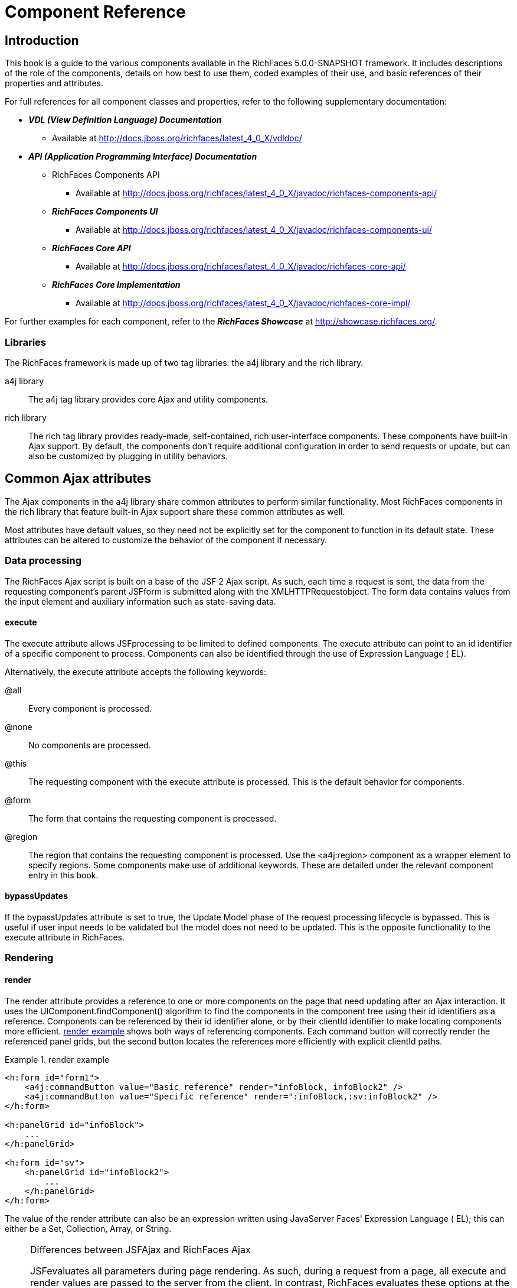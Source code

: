 = Component Reference
:doctype: book

[[chap-Component_Reference-Introduction]]

== Introduction

This book is a guide to the various components available in the RichFaces 5.0.0-SNAPSHOT framework. It includes descriptions of the role of the components, details on how best to use them, coded examples of their use, and basic references of their properties and attributes.

For full references for all component classes and properties, refer to the following supplementary documentation:

* *_VDL (View Definition Language) Documentation_*
** Available at http://docs.jboss.org/richfaces/latest_4_0_X/vdldoc/


* *_API (Application Programming Interface) Documentation_*
** RichFaces Components API
*** Available at http://docs.jboss.org/richfaces/latest_4_0_X/javadoc/richfaces-components-api/


** *_RichFaces Components UI_*
*** Available at http://docs.jboss.org/richfaces/latest_4_0_X/javadoc/richfaces-components-ui/


** *_RichFaces Core API_*
*** Available at http://docs.jboss.org/richfaces/latest_4_0_X/javadoc/richfaces-core-api/


** *_RichFaces Core Implementation_*
*** Available at http://docs.jboss.org/richfaces/latest_4_0_X/javadoc/richfaces-core-impl/






For further examples for each component, refer to the *_RichFaces Showcase_* at http://showcase.richfaces.org/.

[[sect-Component_Reference-Introduction-Libraries]]

=== Libraries

The RichFaces framework is made up of two tag libraries: the +a4j+ library and the +rich+ library.

+a4j+  library:: The +a4j+ tag library provides core Ajax and utility components.
+rich+  library:: The +rich+ tag library provides ready-made, self-contained, rich user-interface components. These components have built-in Ajax support. By default, the components don't require additional configuration in order to send requests or update, but can also be customized by plugging in utility behaviors.
[[chap-Component_Reference-Common_Ajax_attributes]]

== Common Ajax attributes

The Ajax components in the +a4j+ library share common attributes to perform similar functionality. Most RichFaces components in the +rich+ library that feature built-in Ajax support share these common attributes as well.

Most attributes have default values, so they need not be explicitly set for the component to function in its default state. These attributes can be altered to customize the behavior of the component if necessary.

[[sect-Component_Reference-Common_Ajax_attributes-Data_processing]]

=== Data processing

The RichFaces Ajax script is built on a base of the JSF 2 Ajax script. As such, each time a request is sent, the data from the requesting component's parent JSFform is submitted along with the XMLHTTPRequestobject. The form data contains values from the input element and auxiliary information such as state-saving data.

[[sect-Component_Reference-Data_processing-execute]]

==== +execute+

The +execute+ attribute allows JSFprocessing to be limited to defined components. The +execute+ attribute can point to an +id+ identifier of a specific component to process. Components can also be identified through the use of Expression Language ( EL).

Alternatively, the +execute+ attribute accepts the following keywords:

+@all+:: Every component is processed.
+@none+:: No components are processed.
+@this+:: The requesting component with the +execute+ attribute is processed. This is the default behavior for components.
+@form+:: The form that contains the requesting component is processed.
+@region+:: The region that contains the requesting component is processed. Use the +<a4j:region>+ component as a wrapper element to specify regions.
Some components make use of additional keywords. These are detailed under the relevant component entry in this book.

[[sect-Component_Reference-Data_processing-bypassUpdates]]

==== +bypassUpdates+

If the +bypassUpdates+ attribute is set to +true+, the Update Model phase of the request processing lifecycle is bypassed. This is useful if user input needs to be validated but the model does not need to be updated. This is the opposite functionality to the +execute+ attribute in RichFaces.

[[sect-Component_Reference-Common_Ajax_attributes-Rendering]]

=== Rendering

[[sect-Component_Reference-Rendering-render]]

==== +render+

The +render+ attribute provides a reference to one or more components on the page that need updating after an Ajax interaction. It uses the +UIComponent.findComponent()+ algorithm to find the components in the component tree using their +id+ identifiers as a reference. Components can be referenced by their +id+ identifier alone, or by their +clientId+ identifier to make locating components more efficient. <<exam-Component_Reference-render-render_example>> shows both ways of referencing components. Each command button will correctly render the referenced panel grids, but the second button locates the references more efficiently with explicit +clientId+ paths.

[[exam-Component_Reference-render-render_example]]

.render example
====


[source, XML]
----
<h:form id="form1">
    <a4j:commandButton value="Basic reference" render="infoBlock, infoBlock2" />
    <a4j:commandButton value="Specific reference" render=":infoBlock,:sv:infoBlock2" />
</h:form>

<h:panelGrid id="infoBlock">
    ...
</h:panelGrid>

<h:form id="sv">
    <h:panelGrid id="infoBlock2">
        ...
    </h:panelGrid>
</h:form>

----

====

The value of the +render+ attribute can also be an expression written using JavaServer Faces' Expression Language ( EL); this can either be a +Set+, +Collection+, +Array+, or +String+.

[NOTE]
.Differences between JSFAjax and RichFaces Ajax
====
JSFevaluates all parameters during page rendering. As such, during a request from a page, all +execute+ and +render+ values are passed to the server from the client. In contrast, RichFaces evaluates these options at the server side during the current request.

This means that with JSF, making changes during a request to a +render+ value defined with EL will not influence the request. RichFaces, however, will always use the newer values.

The RichFaces approach additionally increases data integrity. Parameters that are changed from the client side are re-evaluated on the server, where they cannot be changed.
====

[IMPORTANT]
.Conditionally-rendered component updates
====
A common problem with using +render+ occurs when the referenced component is conditionally rendered via the +rendered+ attribute. If a component is not initially rendered, it does not have any HTML representation in the Document Object Model ( DOM). As such, when RichFaces renders the component via Ajax, the page does not update as the place for the update is not known.

To work around this issue, wrap the component to be rendered in an +<a4j:outputPanel>+ component. The +<a4j:outputPanel>+ component will receive the update and render the component as required.
====

[[sect-Component_Reference-Rendering-ajaxRendered]]

==== +ajaxRendered+

A component with +ajaxRendered="true"+ will be re-rendered with _every_ Ajax request, even when not referenced by the requesting component's +render+ attribute. This can be useful for updating a status display or error message without explicitly requesting it.

The +ajaxRendered+ attribute's functionality is the basis for the +<a4j:outputPanel>+ component. The +<a4j:outputPanel>+ component is designed to mark parts of the page for automatic updating. Refer to <<sect-Component_Reference-Containers-a4joutputPanel>> for details.

Automatic rendering of such components can be repressed by adding +limitRender="true"+ to the requesting component, as described in <<sect-Component_Reference-Rendering-limitRender>>.

[[sect-Component_Reference-Rendering-limitRender]]

==== +limitRender+

RichFaces Ajax-enabled components and Ajax behaviors with +limitRender="true"+ specified will _not_ cause components with +ajaxRendered="true"+ to re-render, and only those components listed in the +render+ attribute will be updated. This essentially overrides the +ajaxRendered+ attribute in other components.

<<exam-Component_Reference-data-Data_reference_example>> describes two command buttons, a panel grid rendered by the buttons, and an output panel showing error messages. When the first button is clicked, the output panel is rendered even though it is not explicitly referenced with the +render+ attribute. The second button, however, uses +limitRender="true"+ to override the output panel's rendering and only render the panel grid.

[[exam-Component_Reference-limitRender-Rendering_example]]

.Rendering example
====


[source, XML]
----
<h:form id="form1">
    <a4j:commandButton value="Normal rendering" render="infoBlock" />
    <a4j:commandButton value="Limited rendering" render="infoBlock" limitRender="true" />
</h:form>

<h:panelGrid id="infoBlock">
    ...
</h:panelGrid>

<a4j:outputPanel ajaxRendered="true">
    <h:messages />
</a4j:outputPanel>

----

====

[[sect-Component_Reference-Common_Ajax_attributes-Queuing_and_traffic_control]]

=== Queuing and traffic control

[[sect-Component_Reference-Queuing_and_traffic_control-requestDelay]]

==== +requestDelay+

The +requestDelay+ attribute specifies an amount of time in milliseconds for the request to wait in the queue before being sent to the server. If a similar request is added to the queue before the delay is over, the original request is replaced with the new one.

[[sect-Component_Reference-Queuing_and_traffic_control-ignoreDupResponses]]

==== +ignoreDupResponses+

When set to +true+, the +ignoreDupResponses+ attribute causes responses from the server for the request to be ignored if there is another similar request in the queue. This avoids unnecessary updates on the client when another update is expected. The request is still processed on the server, but if another similar request has been queued then no updates are made on the client.

[[sect-Component_Reference-Common_Ajax_attributes-Events_and_JavaScript_interactions]]

=== Events and JavaScript interactions

JSF provides global +jsf.ajax.onError+ and +jsf.ajax.onEvent+ events to define handlers (the +jsf.ajax.onEvent+ event is used for all +begin+, +success+, and +complete+ events). RichFaces adds event-specific attributes at the component level.

[[sect-Component_Reference-Events_and_JavaScript_interactions-onsubmit]]

==== +onbeforesubmit+

The +onbeforesubmit+ event attribute invokes the event listener _before_ an Ajax request is sent. The request is canceled if the event listener defined for the +onbeforesubmit+ event returns +false+.

[[sect-Component_Reference-Events_and_JavaScript_interactions-onbegin]]

==== +onbegin+

The +onbegin+ event attribute invokes the event listener _after_ an Ajax request is sent.

[[sect-Component_Reference-Events_and_JavaScript_interactions-onbeforedomupdate]]

==== +onbeforedomupdate+

The +onbeforedomupdate+ event attribute invokes the event listener after an Ajax response has been returned but _before_ the DOMtree of the browser is updated.

[[sect-Component_Reference-Events_and_JavaScript_interactions-oncomplete]]

==== +oncomplete+

The +oncomplete+ event attribute invokes the event listener after an Ajax response has been returned _and_ the DOMtree of the browser has been updated.

[[sect-Component_Reference-Events_and_JavaScript_interactions-data]]

===== +data+

The +data+ attribute allows additional data to be handled with the +oncomplete+ event. Use JSFExpression Language ( EL) to reference the property of the managed bean, and its value will be serialized in JavaScript Object Notation ( JSON) and returned to the client side. The property can then be referenced through the +event.data+ variable in the event attribute definitions. Both primitive types and complex types such as arrays and collections can be serialized and used with +data+.

[[exam-Component_Reference-data-Data_reference_example]]

.Data reference example
====


[source, XML]
----
<a4j:commandButton value="Update" oncomplete="showTheName(event.data.name)" data="#{userBean.name}" />

----

====

[[sect-Component_Reference-Events_and_JavaScript_interactions-onerror]]

==== +onerror+

The +onerror+ event attribute invokes the event listener when an error has occurred during Ajax communications.

[[sect-Component_Reference-Events_and_JavaScript_interactions-Registering_event_callbacks_with_jQuery]]

==== Registering event callbacks with jQuery

RichFaces allows one to register callbacks for the events listed above using jQuery:

* +ajaxsubmit+: triggered _before_ an Ajax request is sent.
* +ajaxbegin+: triggered _after_ an Ajax request is sent.
* +ajaxbeforedomupdate+: triggered after an Ajax response has been returned but _before_ the DOM tree of the browser has been updated.
* +ajaxcomplete+: triggered after an Ajax response has been returned _and_ the DOM tree of the browser has been updated.


The event callback can be registered either on a form or a whole page:


[source, Java]
----
<h:outputScript>
jQuery(document).ready(function() {
	jQuery(#{rich:element('form_id')}).on("ajaxsubmit", function() {
	    // the callback will be triggered before the form is submitted using JSF AJAX
    	console.log("ajaxsubmit");
	});
	
	
    jQuery(document).on("ajaxcomplete", function() {
        // the callback will be triggered for each completed JSF AJAX for the current page
    	console.log("ajaxcomplete");
	});
}
</h:outputScript>
----

[[part-Component_Reference-Ajax_control_components]]

= Ajax control components

[[chap-Component_Reference-Actions]]

== Actions

This chapter details the basic components that respond to a user action and submit an Ajax request.

[[sect-Component_Reference-Actions-a4jajax]]

=== +<a4j:ajax>+

The +<a4j:ajax>+ behavior allows Ajax capability to be added to a non-Ajax component. The non-Ajax component must implement the ClientBehaviorHolderinterface for all the event attributes that support behavior rendering.

[[sect-Component_Reference-a4jajax-Basic_usage]]

==== Basic usage

The +<a4j:ajax>+ behavior is placed as a direct child to the component that requires Ajax support.

Point the +event+ attribute to the standard JSF event that triggers the behavior. If the +event+ attribute is not defined, the behavior is triggered on the event that normally provides interaction behavior for the parent component.

[[exam-Component_Reference-a4jajax-a4jajax_example]]

.+<a4j:ajax>+ example
====


[source, XML]
----
<h:panelGrid columns="2">
    <h:inputText id="myinput" value="#{userBean.name}">
        <a4j:ajax event="keyup" render="outtext" />
    </h:inputText>
    <h:outputText id="outtext" value="#{userBean.name}" />
</h:panelGrid>

----

====

[[sect-Component_Reference-a4jajax-Reference_data]]

==== Reference data

* +client-behavior-renderer-type+: +org.ajax4jsf.behavior.Ajax+
* +behavior-id+: +org.ajax4jsf.behavior.Ajax+
* +handler-class+: +org.richfaces.view.facelets.html.AjaxHandler+
* +behavior-class+: +org.ajax4jsf.component.behavior.AjaxBehavior+
* +client-behavior-renderer-class+: +org.ajax4jsf.renderkit.AjaxBehaviorRenderer+


[[sect-Component_Reference-Actions-a4jparam]]

=== +<a4j:param>+

The +<a4j:param>+ behavior combines the functionality of the JavaServer Faces ( JSF) components +<f:param>+ and +<f:actionListener>+.

[[sect-Component_Reference-a4jparam-Basic_usage]]

==== Basic usage

Basic usage of the +<a4j:param>+ requires three main attributes:

* The +value+ attribute is the initial value of the parameter.
* The +assignTo+ attribute defines the bean property. The property is updated if the parent command component performs an action event during the _Process Request_ phase.


<<exam-Component_Reference-a4jparam-a4jparam_example>> shows a simple implementation along with the accompanying managed bean.

[[exam-Component_Reference-a4jparam-a4jparam_example]]

.+<a4j:param>+ example
====


[source, XML]
----
<h:form id="form">
    <a4j:commandButton value="Set name to Alex" reRender="rep">
        <a4j:param name="username" value="Alex" assignTo="#{paramBean.name}"/>
    </a4j:commandButton>
    <h:outputText id="rep" value="Name: #{paramBean.name}"/>
</h:form>

----


[source, Java]
----
public class ParamBean {
    private String name = "John";

    public String getName() {
        return name;
    }

    public void setName(String name) {
        this.name = name;
    }
}

----

When the btn:[Set name to Alex] button is pressed, the application sets the +name+ parameter of the bean to +Alex+, and displays the name in the output field.

====

[[sect-Component_Reference-a4jparam-Interoperability]]

==== Interoperability

The +<a4j:param>+ tag can be used with non-Ajax components in addition to Ajax components. This includes components which are working through the +GET+ request, such as the +<h:link>+ and +<h:button>+ components. In this way, data model values can also be updated without any Java code on the server side.

The +converter+ attribute can be used to specify how to convert the value before it is submitted to the data model. The property is assigned the new value during the _Update Model_ phase.

[NOTE]
.Validation failure
====
If the validation of the form fails, the _Update Model_ phase will be skipped and the property will not be updated.
====

[[sect-Component_Reference-a4jparam-Passing_client-side_parameters]]

==== Passing client-side parameters

Variables from JavaScript functions can be used for the +value+ attribute. In such an implementation, the +noEscape+ attribute should be set to +true+. Using +noEscape="true"+, the +value+ attribute can contain any JavaScript expression or JavaScript function invocation, and the result will be sent to the server as the +value+ attribute.

[[exam-Component_Reference-a4jparam-Passing_client-side_parameters]]

.Passing client-side parameters
====


[source, XML]
----
<h:form>
   <a4j:commandButton value="Show Screen Size" render="infoPanel">
      <a4j:param name="w" value="screen.width"
                 assignTo="#{paramBean.screenWidth}" noEscape="true" />
      <a4j:param name="h" value="screen.height"
                 assignTo="#{paramBean.screenHeight}" noEscape="true" />
   </a4j:commandButton>

   <h:panelGrid columns="2" id="infoPanel">
      <h:outputText value="Width:" />
      <h:outputText value="#{paramBean.screenWidth}" />
      <h:outputText value="Height:" />
      <h:outputText value="#{paramBean.screenHeight}" />
   </h:panelGrid>
</h:form>

----

The command button triggers the +<a4j:param>+ behaviors and renders the output text. The +<a4j:param>+ behaviors pass client-side parameters for the screen width and height through the backing bean. These parameters are then used to populate the output text values.

====

[[sect-Component_Reference-a4jparam-Reference_data]]

==== Reference data

* +component-type+: +org.richfaces.Parameter+
* +component-class+: +org.richfaces.component.UIParameter+
* +component-family+: +javax.faces.Parameter+
* +handler-class+: +org.richfaces.view.facelets.html.ParameterHandler+


[[sect-Component_Reference-Actions-a4jactionListener]]

=== +<a4j:actionListener>+

Use the +<a4j:actionListener>+ tag to register an +ActionListener+ class on a parent action component. The class provided as a listener must implement the javax.faces.event.ActionListenerinterface. Multiple listener methods can be registered on an action component in this way.

The +<a4j:actionListener>+ tag differs from the standard JSF tag by allowing a listener method to be defined instead of just a class. Use the +listener+ attribute to define the listener method.

[[sect-Component_Reference-Actions-a4jcommandButton]]

=== +<a4j:commandButton>+

The +<a4j:commandButton>+ component is similar to the JavaServer Faces ( JSF) +<h:commandButton>+ component, but additionally includes Ajax support.

[[figu-Component_Reference-a4jcommandButton-a4jcommandButton]]

.+<a4j:commandButton>+
image::images/figu-Component_Reference-a4jcommandButton-a4jcommandButton.png[]


[NOTE]
.The +<a4j:commandButton>+ component executes the complete form
====
Button controls are typically used to perform complete form submissions for data storing. As a consequence, the +<a4j:commandButton>+ component has the +execute="@form"+ setting by default. To limit rendering to a different scope, redefine the +execute+ attribute.
====

[[sect-Component_Reference-a4jcommandButton-Basic_usage]]

==== Basic usage

The +<a4j:commandButton>+ requires only the +value+ attribute to function. Use the +value+ attribute to specify the text of the button.

By default, the +<a4j:commandButton>+ uses the +click+ event instead of the +submit+ event.

[[sect-Component_Reference-a4jcommandButton-Reference_data]]

==== Reference data

* +component-type+: +org.richfaces.CommandButton+
* +component-class+: +org.richfaces.component.UICommandButton+
* +component-family+: +javax.faces.Command+
* +renderer-type+: +org.richfaces.CommandButtonRenderer+


[[sect-Component_Reference-Actions-a4jcommandLink]]

=== +<a4j:commandLink>+

The +<a4j:commandLink>+ component is similar to the JavaServer Faces ( JSF) +<h:commandLink>+ component, except that it includes plugged-in Ajax behavior.

[[figu-Component_Reference-a4jcommandLink-a4jcommandLink]]

.+<a4j:commandLink>+
image::images/figu-Component_Reference-a4jcommandLink-a4jcommandLink.png[]


[NOTE]
.The +<a4j:commandLink>+ component executes the complete form
====
Link controls are typically used to perform complete form submissions for data storing. As a consequence, the +<a4j:commandLink>+ component has the +execute="@form"+ setting by default. To limit rendering to a different scope, redefine the +execute+ attribute.
====

[[sect-Component_Reference-a4jcommandLink-Basic_usage]]

==== Basic usage

The +<a4j:commandLink>+ requires only the +value+ attribute to function. Use the +value+ attribute to specify the text of the link.

The +<a4j:commandLink>+ uses the +click+ event instead of the +submit+ event.

[[sect-Component_Reference-a4jcommandLink-Reference_data]]

==== Reference data

* +component-type+: +org.richfaces.CommandLink+
* +component-class+: +org.richfaces.component.UICommandLink+
* +component-family+: +javax.faces.Command+
* +renderer-type+: +org.richfaces.CommandLinkRenderer+


[[sect-Component_Reference-Actions-a4jjsFunction]]

=== +<a4j:jsFunction>+

The +<a4j:jsFunction>+ component performs Ajax requests directly from JavaScript code and retrieves server-side data. The server-side data is returned in JavaScript Object Notation ( JSON) format prior to the execution of any JavaScript code defined using the +oncomplete+ attribute.

[[sect-Component_Reference-a4jjsFunction-Basic_usage]]

==== Basic usage

The +<a4j:jsFunction>+ component requires the +data+ attribute. Use the +data+ attribute to define where the retrieved server-side data is stored.

<<exam-Component_Reference-a4jjsFunction-a4jjsFunction_example>> shows how an Ajax request can be initiated from the JavaScript and a partial page update performed. The JavaScript function can be invoked with the data returned by the Ajax response.

[[exam-Component_Reference-a4jjsFunction-a4jjsFunction_example]]

.+<a4j:jsFunction>+ example
====


[source, XML]
----
<table width="400">
   <tbody>
      <tr>
         <td>
            <span onmouseover="updateName('Kate')"
                  onmouseout="updateName('')">Kate</span>
         </td>
         <td>
            <span onmouseover="updateName('John')"
                  onmouseout="updateName('')">John</span>
         </td>
         <td>
            <span onmouseover="updateName('Alex')"
                  onmouseout="updateName('')">Alex</span>
         </td>
      </tr>
      <tr>
         <td colspan="3">
            Name: <b><h:outputText id="showname" value="#{functionBean.text}" /></b>
         </td>
      </tr>
   </tbody>
</table>
<h:form>
   <a4j:jsFunction name="updateName" render="showname">
      <a4j:param name="name" assignTo="#{functionBean.text}"/>
   </a4j:jsFunction>
</h:form>

----

The output text for the name is changed depending on which table cell the user hovers over with the mouse. The +<a4j:jsFunction>+ component manages the updating and display of the name.

====

[[sect-Component_Reference-a4jjsFunction-Parameters_and_JavaScript]]

==== Parameters and JavaScript

The +<a4j:jsFunction>+ component allows the use of the +<a4j:param>+ component or the JavaServer Faces +<f:param>+ component to pass any number of parameters for the JavaScript function.

[[sect-Component_Reference-a4jjsFunction-Reference_data]]

==== Reference data

* +component-type+: +org.richfaces.Function+
* +component-class+: +org.richfaces.component.UIFunction+
* +component-family+: +javax.faces.Command+
* +renderer-type+: +org.richfaces.FunctionRenderer+


[[sect-Component_Reference-Actions-a4jpoll]]

=== +<a4j:poll>+

The +<a4j:poll>+ component allows periodical sending of Ajax requests to the server. It is used for repeatedly updating a page at specific time intervals.

[[sect-Component_Reference-a4jpoll-Timing_options]]

==== Timing options

The +interval+ attribute specifies the time in milliseconds between requests. The default for this value is 1000 ms (1 second).

The +<a4j:poll>+ component can be enabled and disabled using the +enabled+ attribute. Using Expression Language ( EL), the +enabled+ attribute can point to a bean property to apply a particular attribute value.

[[sect-Component_Reference-a4jpoll-Reference_data]]

==== Reference data

* +component-type+: +org.richfaces.Poll+
* +component-class+: +org.richfaces.component.UIPoll+
* +component-family+: +org.richfaces.Poll+
* +renderer-type+: +org.richfaces.PollRenderer+
* +handler-class+: +org.richfaces.view.facelets.html.AjaxPollHandler+


[[sect-Component_Reference-Actions-a4jpush]]

=== +<a4j:push>+

The +<a4j:push>+ component performs real-time updates on the client side from events triggered at the server side. The events are pushed out to the client through the RichFaces messaging queue. When the +<a4j:push>+ component is triggered by a server event, it can in turn cause Ajax updates and changes.

The +<a4j:push>+ component uses the Comet model for pushing data to the client.

[[sect-Component_Reference-a4jpush-Setting_up_push]]

==== Setting up Push

Using the Push component requires configuration steps which depends on an environment in which the Push is used:

[[sect-Component_Reference-a4jpush-Installing_runtime_dependencies]]

===== Installing runtime dependencies

The +<a4j:push>+ uses an Atmosphere framework for transporting messages. In order to use the Atmosphere on the server-side, it is necessary to add Atmosphere libraries into a project.

In a Maven-based project, you should add +atmosphere-runtime+ as a runtime dependency (its version is managed by +richfaces-bom+ that your project should be importing, check "RichFaces Developer Guide" for details of starting with Maven-based project):


[source, XML]
----
<dependency>
    <groupId>org.atmosphere</groupId>
    <artifactId>atmosphere-runtime</artifactId>
</dependency>
----

For non-Maven-based projects, it is necessary to add dependencies manually - check "RichFaces Developer Guide", section "Project libraries and dependencies" for details.

[[sect-Component_Reference-a4jpush-Registering_Push_servlet]]

===== Registering Push servlet

The Push requires a +PushServlet+ registered in web application and listening for Push client connections.

In the Servlets 3.0 and higher environments, the servlet will be registered automatically.

However in the Servlets 2.5 and lower environments, the servlet needs to be registered manually in +web.xml+:


[source, XML]
----
<!-- Push Servlet - listens for user sessions -->
<servlet>
    <servlet-name>Push Servlet</servlet-name>
    <servlet-class>org.richfaces.webapp.PushServlet</servlet-class>
    <load-on-startup>1</load-on-startup>
</servlet>
<servlet-mapping>
    <servlet-name>Push Servlet</servlet-name>
    <url-pattern>/__richfaces_push</url-pattern>
</servlet-mapping>

<!-- setups servlet-mapping in RichFaces configuration -->
<context-param>
    <param-name>org.richfaces.push.handlerMapping</param-name>
    <param-value>/__richfaces_push</param-value>
</context-param>
----

[NOTE]
.Manual registration of servlet in Servlets 3.0
====
When you attempt to register the Push servlet manually in Servlet 3.0 environments, RichFaces will detect that the Push servlet is already registered and avoid initializing it again.

However, be sure to setup the Push servlet to support asynchronous requests - modify the servlet registration from the previous +web.xml+ snippet as follows:


[source, XML]
----
<servlet>
    <servlet-name>Push Servlet</servlet-name>
    <servlet-class>org.richfaces.webapp.PushServlet</servlet-class>
    <load-on-startup>1</load-on-startup>
    <async-supported>true</async-supported>
</servlet>
----


====

[NOTE]
.Switching to Blocking I/O instead of asynchronous servlets
====
Although a container you use supports Servlets 3.0, you may experience problems with using asynchronous servlets.

It is possible to force the Atmosphere to use a blocking I/O approach with the following +web.xml+ configuration:


[source, XML]
----
<context-param>
    <param-name>org.atmosphere.useBlocking</param-name>
    <param-value>true</param-value>
</context-param>
----


====

[[sect-Component_Reference-a4jpush-Server_side_Push_methods]]

==== Server-side Push methods

The Push events can be fired on the server-side in several ways:

* _TopicsContext_ - accesses a RichFaces message queue directly
* _Push CDI_ - uses the CDI Event mechanism to fire messages
* _Push JMS_ - the RichFaces Push consumes messages from an enterprise messaging system and exposes them to the client (tightly coupled with the JMS runtime)


[[sect-Component_Reference-a4jpush-Client_side_Push_methods]]

==== Client-side Push methods

On the client side, push notifications may be processed in the following ways:

* +ondataavailable+ event handler (serialized message is available)
* Client behaviors attached to +dataavailable+ event


[[sect-Component_Reference-a4jpush-Push_Topics]]

==== Push Topics

The Push messages are delivered to the client based on a +TopicKey+'s name (e.g. +someTopic+).

The +TopicKey+ can optionally include a subtopic name (e.g. +subtopic@anotherTopic+).

On the client side, the topic is represted by an +<a4j:push>+'s attribute +address+.

[NOTE]
.Push Topic relates to JMS topic
====
The format for the name of the push topic is very close to the JMS topic name and thus enables a seamless transport of JMS messages to the RichFaces message queue.
====

[NOTE]
.Topics with EL expressions
====
Since the topic key can contain EL expressions, it is possible to achieve dynamic end-points (e.g. addressing specific clients).

You need to push a message by using +TopicContext.publish(TopicKey key, Object message)+ or using CDI events to publish message to dynamically evaluated topic key.

The +<a4j:push>+'s attribute +address+ accepts EL expressions.
====

[[sect-Component_Reference-a4jpush-Handling_a_push_message]]

==== Handling a push message

A push message sent from the server to the +<a4j:push>+ component on the client will cause it to trigger any event handlers defined using the +dataavailable+ event handler.

The +<a4j:push>+ component should also include the +onerror+ event handler to inform the user when an error has occurred with the push messages.

+<a4j:push>+ can be used for either immediate processing of messages (like in the previous example) or it can trigger a partial page update. Check out following samples:

[[exam-Component_Reference-a4jpush-Handling_a_push_message]]

.Handling a push message
====


[source, XML]
----
<a4j:push address="chat"
          onerror="alert(event.rf.data)"
          ondataavailable="chat.addMessage(event.rf.data)" />

----

This example uses the +dataavailable+ event attribute with some JavaScript to update messages in a chat room. The +event.rf.data+ parameter contains Push message data serialized to JavaScript.

====

[[exam-Component_Reference-a4jpush-Updating_DOM_for_each_push_notification]]

.Updating DOM for each push message
====


[source, XML]
----
<a4j:push address="chat"
          onerror="alert(event.rf.data)">
    <a4j:ajax event="datavailable" render="chat" />
</a4j:push>
----

This example uses the +dataavailable+ event handler to trigger an AJAX request and a partial page update.

====

[[sect-Component_Reference-a4jpush-Handling_a_push_subscription]]

==== Handling a push subscription

The +<a4j:push>+ component establishes connection with server on complete page load (when document is ready).

It means that the application starts to handle push messages once the page is completely loaded.

However time-critical applications may require keeping client stricly synchronized with the server state.

For such applications you may use +onsubscribed+ event handler, which is triggered every time the given component is successfully subscribed to the address/topic it listens to (on a page load and on each AJAX re-render).

[[exam-Component_Reference-a4jpush-Handling_a_push_subscription]]

.The time-critical updates in stock application
====


[source, XML]
----
<a4j:push address="stockUpdates"
          onerror="alert(event.rf.data)">
    <a4j:ajax event="dataavailable" render="stocksTable" />
	<a4j:ajax event="subscribed" render="stocksTable" />
</a4j:push>

----

This example uses the +subscribed+ event to update the table content once the push component is subscribed to the topic, ensuring that the table content is not stale.

====

[[sect-Component_Reference-a4jpush-Using_TopicsContext_to_publish_message]]

==== Using TopicsContext to publish message

Messages could be produced using the +TopicsContext+ interface directly as in the following sample:


[source, Java]
----
private TopicKey topicKey = new TopicKey("chat");

public void initializeTopic() {
	TopicsContext topicsContext = TopicsContext.lookup();
	topicsContext.getOrCreateTopic(topicKey);
}

public void sendMessage(String message) throws MessageException {
    TopicsContext topicsContext = TopicsContext.lookup();
    topicsContext.publish(topicKey, message);
}
----

A topic needs to first be created using +TopicsContext#getOrCreate(TopicKey)+ where +TopicKey+ is the name of the topic. A message to the topic can be sent using the method: +TopicsContext#publish(topicKey, message)+.

[[sect-Component_Reference-a4jpush-Push_CDI_Integration]]

==== Integrating Push with CDI events

An alternative way of producing messages is to use the CDI event mechanism.

Push notifications can be produced by annotating a CDI event injection point with the +@Push+ annotation, which specifies an end-point (topic name).

The payload of the message is the serialized object sent using the CDI event interface ( +Event.fire(T object)+).


[source, Java]
----
@Inject
@Push(topic = "chat")
Event<String> pushEvent;

public void sendMessage(String message) {
    pushEvent.fire(message);
}
----

[[sect-Component_Reference-a4jpush-Push_and_JMS_integration]]

==== Push and JMS integration

An integration of the RichFaces Push and the Java Messaging Service ( JMS) allows to write robust interactive applications.

===== Enabling JMS integraction

The JMS integration needs to be enabled in +web.xml+ with a following configuration:


[source, XML]
----
<context-param>
    <param-name>org.richfaces.push.jms.enabled</param-name>
    <param-value>true</param-value>
</context-param>
----

===== Configuring JMS backend

The JMS instance on the back-end must be configured to work with your +<a4j:push>+ components.

[NOTE]
.Configuring JMS on JBoss Application Server
====
Refer to the *_JBoss Application Server Administration Console Guide_* for details on managing JBoss Application Server through the Administration Console.
====

[[exam-Component_Reference-a4jpush-JMS_server_configuration]]

.JMS server configuration
====

This simple example describes the JMS server configuration required for a pushing server date to the client.

The JMS server needs to be setup in order to propagate JMS messages to Push components. Create a new JMS topic using the following settings:

* Name:datePush
* JNDI name:/topic/datePush
* Use the default settings for other options.


Add a single role for the topic in the same form using the following settings:

* Name:guest
* Send:true
* Consume:true
* Create subscriber:true
* Delete subscriber:true
* Create durable subscriber:true
* Delete durable subscriber:true


====

Ensure the Create durable subscriberand the Delete durable subscriberoptions are set to truefor proper push functionality.

[NOTE]
.Durable subscriptions
====
Durable subscriptions receive all events, including those events which were sent while the push component was not connected.

Refer to *_JMS Documentation_* for details on configuring the JMS Server.
====

[NOTE]
.JMS integration with custom configuration
====
RichFaces looks for the JMS Connection Factory on the JNDI context +/ConnectionFactory+ by default.

The prefix +/topic+ is used for deriving JMS topic names from Push topic names.

When integrating component into an enterprise system, this defaults can be changed.

Use following +web.xml+ parameters to change default values: +org.richfaces.push.jms.connectionFactory+, +org.richfaces.push.jms.topicsNamespace+.

When RichFaces obtains a connection, an empty user name is used with an empty password.

Use following +web.xml+ parameters or equivalent JVM parameters to change default values: +org.richfaces.push.jms.connectionUsername+, +org.richfaces.push.jms.connectionPassword+.


                    , 
                
====

===== Sending and receiving Push messages using JMS

The JMS message which should be propagated to Push needs to be created with the method +session.createObjectMessage(message);+.

The message could be then published using +publisher.publish(message);+ like in a following example:

[[exam-Component_Reference-a4jpush-Sending_messages_using_JMS]]

.Sending messages using JMS
====


[source, Java]
----
TopicConnection connection;
TopicSession session;
TopicPublisher publisher;

public void sendCurrentDate() throws JMSException {
    String currentDate = new Date().toString();
    ObjectMessage message = session.createObjectMessage(message);
    publisher.publish(message);
}

// messaging needs to be initialized before using method #sendCurrentDate()
private void initializeMessaging() throws JMSException, NamingException {
    if (connection == null) {
        TopicConnectionFactory tcf = (TopicConnectionFactory) InitialContext.doLookup("java:/ConnectionFactory");
        connection = tcf.createTopicConnection();
    }
    if (session == null) {
        session = connection.createTopicSession(false, Session.AUTO_ACKNOWLEDGE);
    }
    if (topic == null) {
        topic = InitialContext.doLookup("topic/datePush");
    }
    if (publisher == null) {
        publisher = session.createPublisher(topic);
    }
}
----

====

Receiving messages from a JMS queue doesn't differ from receiving messages sent by the +TopicsContext+ or using CDI events.

[[exam-Component_Reference-a4jpush-Receiving_messages_using_JMS]]

.Receiving messages using JMS
====


[source, XML]
----
<a4j:push id="datePush" address="datePush"
            ondataavailable="jQuery(#{rich:element('serverDate')}).text(event.rf.data)" />
            
<a4j:outputPanel id="serverDate" layout="block">
    <i>waiting for event...</i>
</a4j:outputPanel>
----

====

The above example demonstrates a simple use of the +<a4j:push>+ tag that causes an immediate update of the page content.

[[sect-Component_Reference-a4jpush-Reference_data]]

==== Reference data

* +component-type+: +org.richfaces.Push+
* +component-class+: +org.richfaces.component.UIPush+
* +component-family+: +org.richfaces.Push+
* +renderer-type+: +org.richfaces.PushRenderer+


[[chap-Component_Reference-Resources]]

== Resources

This chapter covers those components used to handle and manage resources and beans.

[[sect-Component_Reference-Resources-a4jmediaOutput]]

=== +<a4j:mediaOutput>+

The +<a4j:mediaOutput>+ component is used for generating images, video, sounds, and other resources defined on the fly.

[[sect-Component_Reference-a4jmediaOutput-Basic_usage]]

==== Basic usage

The +createContent+ attribute points to the method used for generating the displayed content.

If necessary, the +value+ attribute can be used to pass input data to the content generation method specified with +createContent+. The +cacheable+ attribute specifies whether the resulting content will be cached or not.

[[sect-Component_Reference-a4jmediaOutput-Handling_content]]

==== Handling content

The +mimeType+ attribute describes the type of output content, and corresponds to the type in the header of the HTTPrequest. The +element+ attribute defines XHTMLelement used to display the content:

* +img+
* +object+
* +applet+
* +script+
* +link+
* +a+


[[exam-Component_Reference-a4jmediaOutput-a4jmediaOutput_example]]

.+<a4j:mediaOutput>+ example
====

This example uses the +<a4j:mediaOutput>+ component to generate a JPEGimage of verification digits. The code on the application page is a single element:


[source, XML]
----
<a4j:mediaOutput element="img" cacheable="false" session="false"
                 createContent="#{mediaBean.paint}" value="#{mediaData}" 
                 mimeType="image/jpeg" />

----

The +<a4j:mediaOutput>+ component uses the +MediaBean.paint+ method to create the image. The method generates a random number, which is then converted into an output stream and rendered to a JPEGimage. The +MediaBean+ class is as follows:


[source, Java]
----
package demo;

import java.awt.Graphics2D;
import java.awt.image.BufferedImage;
import java.io.IOException;
import java.io.OutputStream;
import java.util.Random;
import javax.imageio.ImageIO;

public class MediaBean {

    public void paint(OutputStream out, Object data) throws IOException {

        Integer high = 9999;
        Integer low = 1000;
        Random generator = new Random();
        Integer digits = generator.nextInt(high - low + 1) + low;

        if (data instanceof MediaData) {            
            MediaData paintData = (MediaData) data;
            BufferedImage img = new BufferedImage(paintData.getWidth(),paintData.getHeight(),BufferedImage.TYPE_INT_RGB);
            Graphics2D graphics2D = img.createGraphics();
            graphics2D.setBackground(paintData.getBackground());
            graphics2D.setColor(paintData.getDrawColor());
            graphics2D.clearRect(0,0,paintData.getWidth(),paintData.getHeight());
            graphics2D.setFont(paintData.getFont());
            graphics2D.drawString(digits.toString(), 20, 35);
            ImageIO.write(img,"png",out);
        }
    }
}

----

Another class, +MediaData+ is required by the +value+ attribute for keeping data to be used as input for the content creation method. The +MediaData+ class is as follows:


[source, Java]
----
package demo;

import java.awt.Color;
import java.awt.Font;
import java.io.Serializable;

public class MediaData implements Serializable {

    private static final long serialVersionUID = 1L;

    Integer Width=110;
    Integer Height=50;

    Color Background=new Color(190, 214, 248);
    Color DrawColor=new Color(0,0,0);

    Font font = new Font("Serif", Font.TRUETYPE_FONT, 30);

    /* Corresponding getters and setters */
    ...

}

----

The +<a4j:mediaOutput>+ component uses the +MediaBean+ and +MediaData+ classes to generate a new image on each page refresh.

image::images/figu-Component_Reference-a4jmediaOutput-a4jmediaOutput_example_result.png[]

The generated image containing a random verification number.

====

[NOTE]
.+Serializable+ interface
====
A bean class passed using the +value+ attribute of +<a4j:mediaOutput>+ should implement the +Serializable+ interface so that it will be encoded to the URLof the resource.
====

[[sect-Component_Reference-a4jmediaOutput-Reference_data]]

==== Reference data

* +component-type+: +org.richfaces.MediaOutput+
* +component-class+: +org.richfaces.component.UIMediaOutput+
* +component-family+: +org.richfaces.MediaOutput+
* +renderer-type+: +org.richfaces.MediaOutputRenderer+


[[chap-Component_Reference-Containers]]

== Containers

This chapter details those components in the +a4j+ tag library which define an area used as a container or wrapper for other components.

[[sect-Component_Reference-Containers-a4joutputPanel]]

=== +<a4j:outputPanel>+

The +<a4j:outputPanel>+ component is used to group together components in to update them as a whole, rather than having to specify the components individually.

[[sect-Component_Reference-a4joutputPanel-Aiding_complex_Ajax_rendering]]

==== Aiding complex Ajax rendering

Use the +<a4j:outputPanel>+ component to wrap behaviors when using complex Ajax rendering. Parent components may not render correctly when attached behaviors trigger updates. Point the behaviors to the wrapping +<a4j:outputPanel>+ component instead of the parent components. The +<a4j:outputPanel>+ component is properly encoded to ensure the wrapped components are correctly rendered.

[[sect-Component_Reference-a4joutputPanel-Panel_appearance]]

==== Panel appearance

The +layout+ attribute can be used to determine how the component is rendered in HTML:

* +layout="inline"+ is the default behavior, which will render the component as a pair of +<span>+ tags containing the child components.
* +layout="block"+ will render the component as a pair of +<div>+ tags containing the child components, which will use any defined +<div>+ element styles.


Setting +ajaxRendered="true"+ will cause the +<a4j:outputPanel>+ to be updated with each Ajax response for the page, even when not listed explicitly by the requesting component. This can in turn be overridden by specific attributes on any requesting components.

[[sect-Component_Reference-a4joutputPanel-Reference_data]]

==== Reference data

* +component-type+: +org.richfaces.OutputPanel+
* +component-class+: +org.richfaces.component.UIOutputPanel+
* +component-family+: +javax.faces.Panel+
* +renderer-type+: +org.richfaces.OutputPanelRenderer+


[[sect-Component_Reference-Containers-a4jregion]]

=== +<a4j:region>+

The +<a4j:region>+ component specifies a part of the JSF component tree to be processed on the server. The region causes all the +a4j+ and +rich+ Ajax controls to execute: decoding, validating, and updating the model. The region causes these components to execute even if not explicitly declared. As such, processing areas can more easily be marked using a declarative approach.

Regions can be nested, in which case only the parent region of the component initiating the request will be processed.

[[sect-Component_Reference-a4jregion-Reference_data]]

==== Reference data

* +component-type+: +org.richfaces.Region+
* +component-class+: +org.richfaces.component.UIRegion+
* +component-family+: +org.richfaces.AjaxContainer+


[[chap-Component_Reference-Validation]]

== Validation

JavaServer Faces 2 provides built-in support for bean validation as per the Java Specification Request JSR-303 standard. As such, containers must validate model objects. Validation is performed at different application tiers according to annotation-based constraints. Refer to http://jcp.org/en/jsr/detail?id=303 for further details on the JSR-303 specification.

<<exam-Component_Reference-Validation-JSR-303_validation_annotations>> shows an example JSF managed bean. The bean includes JSR-303 annotations for validation. Validation annotations defined in this way are registered on components bound to the bean properties, and validation is triggered in the _Process Validation_ phase.

[[exam-Component_Reference-Validation-JSR-303_validation_annotations]]

.JSR-303 validation annotations
====


[source, Java]
----
import javax.validation.constraints.Max;
import javax.validation.constraints.Min;
import javax.validation.constraints.Pattern;
import javax.validation.constraints.Size;

@ManagedBean
@RequestScoped
public class UserBean {

   @Size(min=3, max=12)
   private String name = null;
   
   @Pattern(regexp = "^[\\w\\-]([\\.\\w])+[\\w]+@([\\w\\-]+\\.)+[a-zA-Z]{2,4}$" , message="Bad email")
   private String email = null;
   
   @Min(value = 18)
   @Max(value = 99)
   private Integer age;
   
//...
//Getters and Setters
}

----

====

[NOTE]
.Requirements
====
Bean validation in both JavaServer Faces and RichFaces requires the _JSR-303_ implementation. The implementation is bundled with JEE 6 Application Server.

If using Tomcator another simple servlet container, add the _validation-api_Java Archive and a validation provider (such as Hibernate Validator) to your application libraries.
====

[[sect-Component_Reference-Validation-richvalidator]]

=== +<rich:validator>+ client-side validation

The validation built in to JavaServer Faces 2 occurs on the server side. The +<rich:validator>+ behavior adds client-side validation to a control based on registered server-side validators. It provides this validation without the need to reproduce the server-side annotations. The +<rich:validator>+ behavior triggers all client validator annotations listed in the relevant managed bean.

[[sect-Component_Reference-richvalidator-Basic_usage]]

==== Basic usage

The +<rich:validator>+ behavior is added as a child element to any input control. The value of the input control must reference a managed bean. The content of the input control validates on the client-side based on registered server-side validators included in the managed bean.

[[exam-Component_Reference-richvalidator-Basic_usage]]

.Basic usage
====


[source, XML]
----
<h:inputText value="#{userBean.name}">
   <rich:validator/>
</h:inputText>

----

====

[NOTE]
.JSF validation tags
====
JSF validation tags, such as +<f:validateLength>+ and +<f:validateDoubleRange>+ tags, can be declared alongside +<rich:validator>+ behaviors. However, because this duplicates the validation processes at both the view and model level, it is not recommended.
====

[[sect-Component_Reference-richvalidator-Messages_from_client-side_validators]]

==== Messages from client-side validators

Use the +<rich:message>+ and +<rich:messages>+ components to display validation messages. The +for+ attribute of the +<rich:message>+ component references the +id+ identifier of the input control being validated.

[[exam-Component_Reference-richvalidator-Messages]]

.Messages
====


[source, XML]
----
<rich:panel header="User information">
   <h:panelGrid columns="3">
   
      <h:outputText value="Name:" />
      <h:inputText value="#{validationBean.name}" id="name">
         <rich:validator />
      </h:inputText>
      <rich:message for="name" />
      
      <h:outputText value="Email" />
      <h:inputText value="#{validationBean.email}" id="email">
         <rich:validator />
      </h:inputText>
      <rich:message for="email" />
      
      <h:outputText value="Age" />
      <h:inputText value="#{validationBean.age}" id="age">
         <rich:validator />
      </h:inputText>
      <rich:message for="age" />
      
      <h:outputText value="I agree the terms" />
      <h:selectBooleanCheckbox value="#{validationBean.agree}" id="agree">
         <rich:validator/>
      </h:selectBooleanCheckbox>
      <rich:message for="agree" />
      
   </h:panelGrid>
</rich:panel>

----

Failed validation checks are reported using +<rich:message>+ components. The validation annotations in the managed bean are outlined in <<exam-Component_Reference-Validation-JSR-303_validation_annotations>>.

image::images/figu-Component_Reference-richvalidator-Messages.png[]

Failed validation checks are reported using +<rich:message>+ components.

====

[[sect-Component_Reference-richvalidator-Validation_triggers]]

==== Validation triggers

Use the +event+ attribute to specify which event on the input control triggers the validation process. By default, the +<rich:validator>+ behavior triggers validation when the input control is changed ( +event="change"+).

[[exam-Component_Reference-richvalidator-Validation_triggers]]

.Validation triggers
====


[source, XML]
----
<h:inputText value="#{userBean.name}">
   <rich:validator event="keyup"/>
</h:inputText>

----

The +event+ attribute is changed to the +keyup+ event, such that validation takes place after each key press.

====

[[sect-Component_Reference-richvalidator-Ajax_fall-backs]]

==== Ajax fall-backs

If no client-side validation method exists for a registered server-side validator, Ajax fall-back is used. The +<rich:validator>+ behavior invokes all available client-side validators. If all the client-side validators return valid, RichFaces performs an Ajax request to invoke the remaining validators on the server side.

[[sect-Component_Reference-richvalidator-Reference_data]]

==== Reference data

* +client-behavior-renderer-type+: +org.richfaces.ClientValidatorRenderer+
* +behavior-id+: +org.richfaces.behavior.ClientValidator+
* +handler-class+: +org.richfaces.view.facelets.html.ClientValidatorHandler+
* +behavior-class+: +org.ajax4jsf.component.behavior.ClientValidatorImpl+
* +client-behavior-renderer-class+: +org.richfaces.renderkit.html.ClientValidatorRenderer+


[[sect-Component_Reference-Validation-richgraphValidator]]

=== +<rich:graphValidator>+ object validation

The +<rich:graphValidator>+ component is used to wrap a set of input components related to one object. The object defined by the +<rich:graphValidator>+ component can then be completely validated. The validation includes all object properties, even those which are not bound to the individual form components. Validation performed in this way allows for cross-field validation in complex forms.

[NOTE]
.Validation without model updates
====
The +<rich:graphValidator>+ component performs a +clone()+ method on the referenced bean instance during the validation phase. The cloned object is validated and triggers any required validation messages. As such, the model object remains clean, and the lifecycle is interrupted properly after the _Process Validations_ phase.

Ensure the referenced object implements the Cloneableinterface, and allows a deep clone if required.
====

[[sect-Component_Reference-richgraphValidator-Basic_usage]]

==== Basic usage

The +<rich:graphValidator>+ element must wrap all the input controls that are required to validate the object. The +value+ attribute names the bean for the validating object.

[[exam-Component_Reference-richgraphValidator-Basic_usage]]

.Basic usage
====

The example demonstrates a simple form for changing a password. The two entered passwords must match, so a +<rich:graphValidator>+ component is used for cross-field validation.


[source, XML]
----
<h:form>
   <rich:graphValidator value="#{userBean}">
      <rich:panel header="Change password">
         <rich:messages/>
         <h:panelGrid columns="3">
            <h:outputText value="Enter new password:" />
            <h:inputSecret value="#{userBean.password}" id="pass"/>
            <rich:message for="pass"/>
            <h:outputText value="Confirm the new password:" />
            <h:inputSecret value="#{userBean.confirm}" id="conf"/>
            <rich:message for="conf"/>
         </h:panelGrid>
         <a4j:commandButton value="Store changes"
                            action="#{userBean.storeNewPassword}" />
      </rich:panel>
   </rich:graphValidator>
</h:form>

----

The input controls validate against the following bean:


[source, Java]
----
@ManagedBean
@RequestScoped
public class UserBean implements Cloneable {

   @Size(min = 5, max = 15, message="Wrong size for password")
   private String password;
   @Size(min = 5, max = 15, message="Wrong size for confirmation")
   private String confirm;
   private String status = "";
   
   @AssertTrue(message = "Different passwords entered!")
   public boolean isPasswordsEquals() {
      return password.equals(confirm);
   }

   public void storeNewPassword() {
      FacesContext.getCurrentInstance().addMessage("", new FacesMessage(FacesMessage.SEVERITY_INFO, "Succesfully changed!", "Succesfully changed!"));
   }

   ...
}

----

When validation occurs, the whole object is validated against the annotation contstraints. The +@AssertTrue+ annotation relies on the +isPasswordsEqual()+ function to check whether the two entered passwords are equal.

If the entered passwords do not match, an error message is displayed:

image::images/figu-Component_Reference-richgraphValidator-Basic_usage.png[]

Failed validation checks are reported using +<rich:message>+ components.

====

[[sect-Component_Reference-richgraphValidator-Reference_data]]

==== Reference data

* +component-type+: +org.richfaces.GraphValidator+
* +component-class+: +org.richfaces.component.UIGraphValidator+
* +component-family+: +org.richfaces.GraphValidator+
* +handler-class+: +org.richfaces.view.facelets.html.GraphValidatorHandler+


[[chap-Component_Reference-Processing_management]]

== Processing management

This chapter covers those components that manage the processing of information, requests, and updates.

[[sect-Component_Reference-Processing_management-a4jqueue]]

=== +<a4j:queue>+

The +<a4j:queue>+ component manages the JSF queue of Ajax requests. It provides additional options for a finer control of request processing.

[[sect-Component_Reference-a4jqueue-Basic_usage]]

==== Basic usage

The +<a4j:queue>+ component works in the same basic way as the standard JSF queue. It can be enabled and disabled through the +enabled+ attribute.

[NOTE]
.Requests from other libraries
====
The +<a4j:queue>+ component does not handle standard JSF requests or requests from component libraries other than RichFaces.
====

[[sect-Component_Reference-a4jqueue-Delaying_requests]]

==== Delaying requests

Use the +requestDelay+ attribute to add a delay between each request in the queue. Set the +requestDelay+ attribute to the number of milliseconds to wait in between each request. Delaying requests avoids unnecessary processing for actions that would otherwise cause multiple requests, such as typing. Similar requests in the queue are combined while waiting for the request delay.

[[exam-Component_Reference-a4jqueue-Delaying_requests]]

.Delaying requests
====


[source, XML]
----
<a4j:queue requestDelay="1500"/>
----

The queue delays each request by 1500 milliseconds.

====

[[sect-Component_Reference-a4jqueue-Duplicate_responses]]

==== Duplicate responses

The client side can update unnecessarily if duplicate responses require similar updates. Set +ignoreDupResponses="true"+ to ignore duplicate responses. With this setting, the client will not update from a request if a similar request is in the queue.

[[sect-Component_Reference-a4jqueue-Queue_scopes]]

==== Queue scopes

Define the queue scope to make it the default queue for all requests in that scope. The scope depends on the placement of the queue and any naming identifiers.

* An unnamed +<a4j:queue>+ component placed outside any forms becomes the default queue for all requests on the page.
* An unnamed +<a4j:queue>+ component placed inside a form becomes the default queue for all requests within that form.
* Use the +name+ identifier attribute to name an +<a4j:queue>+ component. Named queues can be accessed with the +<a4j:attachQueue>+ behavior to act as a queue for specific components and behaviors. Refer to <<sect-Component_Reference-Processing_management-a4jattachQueue>> for details.


[[exam-Component_Reference-a4jqueue-Queue_scopes]]

.Queue scopes
====


[source, XML]
----
<a4j:queue name="viewQueue" requestDelay="2000"/>
<h:form>
	<a4j:queue name="formQueue" requestDelay="1500"/>
   ...
</h:form>

----

The queue outside the form is scoped to the view. The queue inside the form is scoped only to that form.

====

[[sect-Component_Reference-a4jqueue-a4jqueue_client-side_events]]

==== +<a4j:queue>+ client-side events

The +<a4j:queue>+ component features several events relating to queuing actions in addition to the common JSF events:

* The +complete+ event is fired after a request is completed. The request object is passed as a parameter to the event handler, so the queue is accessible using +request.queue+ and the element which was the source of the request is accessible using +this+.
* The +requestqueue+ event is fired after a new request has been added to the queue.
* The +requestdequeue+ event is fired after a request has been removed from the queue.


[[sect-Component_Reference-a4jqueue-Reference_data]]

==== Reference data

* +component-type+: +org.richfaces.Queue+
* +component-class+: +org.richfaces.component.UIQueue+
* +component-family+: +org.richfaces.Queue+
* +renderer-type+: +org.richfaces.QueueRenderer+


[[sect-Component_Reference-Processing_management-a4jattachQueue]]

==== +<a4j:attachQueue>+

The +<a4j:attachQueue>+ behavior is used together with a +<a4j:queue>+ component to further customize queuing for particular components and behaviors. The +<a4j:attachQueue>+ behavior can override the scope-wide queue settings for an individual component, or attach specific requests to a queue.

[[sect-Component_Reference-a4jattachQueue-Overriding_scope_settings]]

===== Overriding scope settings

Queues can be scoped to various levels as described in <<sect-Component_Reference-a4jqueue-Queue_scopes>>. Use an +<a4j:attachQueue>+ behavior in the same scope as a queue to override the queue settings for a particular control.

[[exam-Component_Reference-a4jattachQueue-Overriding_scope_settings]]

.Overriding scope settings
====


[source, XML]
----
<a4j:queue requestDelay="2000"/>
<h:form>
   <rich:panel>
      <h:inputText>
         <a4j:ajax event="keyup" />
      </h:inputText>
      <a4j:commandButton value="submit">
         <a4j:attachQueue requestDelay="0" />
      </a4j:commandButton>
   </rich:panel>
</h:form>

----

The request delay is overridden by the +<a4j:attachQueue>+ behavior on the submit button.

====

[[sect-Component_Reference-a4jattachQueue-Using_a_named_queue]]

===== Using a named queue

Name an +<a4j:queue>+ component using the +name+ attribute. It can then be used by specific components through the +<a4j:attachQueue>+ behavior. Use the +name+ attribute of the +<a4j:attachQueue>+ behavior to identify the name of the destination queue.

[[exam-Component_Reference-a4jattachQueue-Using_a_named_queue]]

.Using a named queue
====


[source, XML]
----
<a4j:queue name="viewQueue"/>
<h:form>
	<a4j:queue name="formQueue"/>
   <rich:panel>
      <a4j:commandButton value="submit">
         <a4j:attachQueue name="viewQueue" />
      </a4j:commandButton>
   </rich:panel>
</h:form>

----

The requests from the button are attached to the +viewQueue+ queue, rather than the +formQueue+ queue.

====

[[sect-Component_Reference-a4jattachQueue-Grouping_requests]]

===== Grouping requests

Use grouping to process multiple requests together. Specify a grouping identifier with the +requestGroupingId+ attribute. Requests from multiple +<a4j:attachQueue>+ behaviors can use the same identifier to group requests together.

[[exam-Component_Reference-a4jattachQueue-Grouping_requests]]

.Grouping requests
====


[source, XML]
----
<h:form>
   <a4j:queue requestDelay="2000"/>
   <h:inputText id="input1" value="#{queueBean.text1}">
      <a4j:attachQueue requestGroupingId="registrationForm"/>
   </h:inputText>
   <h:inputText id="input2" value="#{queueBean.text2}">
      <a4j:attachQueue requestGroupingId="registrationForm"/>
   </h:inputText>
</h:form>

----

Requests from both the text input boxes are grouped together with the +registrationForm+ identifier.

====

[[sect-Component_Reference-a4jattachQueue-Reference_data]]

===== Reference data

* +component-type+: +org.richfaces.AttachQueue+
* +component-class+: +org.richfaces.component.UIAttachQueue+
* +component-family+: +org.richfaces.AttachQueue+
* +renderer-type+: +org.richfaces.AttachQueueRenderer+
* +handler-class+: +org.richfaces.view.facelets.html.AttachQueueHandler+


[[sect-Component_Reference-Processing_management-a4jlog]]

=== +<a4j:log>+

The +<a4j:log>+ component generates JavaScript that opens a debug window, logging application information such as requests, responses, and DOMchanges.

[[sect-Component_Reference-a4jlog-Basic_usage]]

==== Basic usage

The +<a4j:log>+ component doesn't require any additional attributes for basic functionality.

[[sect-Component_Reference-a4jlog-Log_monitoring]]

==== Log monitoring

The +mode+ attribute determines how the log appears on the page.

* Set +mode="inline"+ to place the logging data in-line on the current page. This is the default setting.
* Set +mode="popup"+ to present the logging data in a new pop-up window. The window is set to be opened by pressing the key combination CtrlShiftL; this can be partially reconfigured with the +hotkey+ attribute, which specifies the letter key to use in combination with CtrlShiftinstead of L.


The amount of data logged can be determined with the +level+ attribute:

* Set +level="ERROR"+ to log all errors.
* Set +level="FATAL"+ to log only fatal messages.
* Set +level="INFO"+ to log only informational messages.
* Set +level="WARN"+ to log only warning messages.
* Set +level="ALL"+ to log all data. This is the default setting.


[[exam-Component_Reference-a4jlog-a4jlog_example]]

.+<a4j:log>+ example
====


[source, XML]
----
<a4j:log level="ALL" mode="inline" />

----

image::images/figu-Component_Reference-a4jlog-a4jlog_example.png[]

The log readout displays all messages.

====

[NOTE]
.Log renewal
====
The log is automatically renewed after each Ajax request. It does not need to be explicitly re-rendered. To clear previous requests, implement a Clearbutton or similar functionality.
====

[[sect-Component_Reference-a4jlog-Reference_data]]

==== Reference data

* +component-type+: +org.richfaces.AjaxLog+
* +component-class+: +org.richfaces.component.UIAjaxLog+
* +component-family+: +org.richfaces.AjaxLog+
* +renderer-type+: +org.richfaces.AjaxLogRenderer+


[[sect-Component_Reference-a4jlog-Style_classes_and_skin_parameters]]

==== Style classes and skin parameters

The +<a4j:log>+ component is intended primarily for debugging during development. However it is still possible to style the component if desired.

[[tabl-a4jlog-Style_classes_and_corresponding_skin_parameters]]

.Style classes (selectors) and corresponding skin parameters
[options="header"]
|===============
|Class (selector)|Skin Parameters|Mapped CSS properties
|+.rf-log+:: This class defines styles for the log.
|+generalTextColor+|color
|+.rf-log-popup+:: This class defines styles for the log when it appears as a pop-up.
|No skin parameters.
|+.rf-log-popup-cnt+:: This class defines styles for the content of the log pop-up.
|No skin parameters.
|+.rf-log-inline+:: This class defines styles for the log when it appears in-line.
|No skin parameters.
|+.rf-log-contents+:: This class defines styles for the log contents.
|No skin parameters.
|+.rf-log-entry-lbl+:: This class defines styles for a label in the log.
|No skin parameters.
|+.rf-log-entry-lbl-debug+:: This class defines styles for the debuglabel in the log.
|No skin parameters.
|+.rf-log-entry-lbl-info+:: This class defines styles for the informationlabel in the log.
|No skin parameters.
|+.rf-log-entry-lbl-warn+:: This class defines styles for the warninglabel in the log.
|No skin parameters.
|+.rf-log-entry-lbl-error+:: This class defines styles for the errorlabel in the log.
|No skin parameters.
|+.rf-log-entry-msg+:: This class defines styles for a message in the log.
|No skin parameters.
|+.rf-log-entry-msg-debug+:: This class defines styles for the debugmessage in the log.
|No skin parameters.
|+.rf-log-entry-msg-info+:: This class defines styles for the informationmessage in the log.
|No skin parameters.
|+.rf-log-entry-msg-warn+:: This class defines styles for the warningmessage in the log.
|No skin parameters.
|+.rf-log-entry-msg-error+:: This class defines styles for the errormessage in the log.
|No skin parameters.
|+.rf-log-entry-msg-xml+:: This class defines styles for an XML message in the log.
|No skin parameters.
|===============

[[sect-Component_Reference-Processing_management-a4jstatus]]

=== +<a4j:status>+

The +<a4j:status>+ component displays the status of current Ajax requests. The status can be either in progress, complete, or an error is shown after a failed request.

[[sect-Component_Reference-a4jstatus-Customizing_the_text]]

==== Customizing the text

The text display can be customized depending on the current status.

* The +startText+ attribute defines the text shown after the request has been started and is currently in progress. Set the styles for the text with the +startStyle+ and +startStyleClass+ attributes. Alternatively, use the +start+ facet to customize the text appearance.
* The +stopText+ attribute defines the text shown once the request is complete. Set the styles for the text with the +stopStyle+ and +stopStyleClass+ attributes. Alternatively, use the +stop+ facet to customize the text appearance.
If the +stopText+ attribute is not defined, and no facet exists for the stopped state, the complete status is simply not shown. In this way, only the progress of the request is displayed to the user, along with any errors.
* The +errorText+ attribute defines the text shown when an error has occurred. Set the styles for the text with the +errorStyle+ and +errorStyleClass+ attributes. Alternatively, use the +error+ facet to customize the text appearance.


[[exam-Component_Reference-a4jstatus-Basic_a4jstatus_usage]]

.Basic +<a4j:status>+ usage
====


[source, XML]
----
<a4j:status startText="In progress..." stopText="Complete" />

----

====

[[sect-Component_Reference-a4jstatus-Specifying_a_region]]

==== Specifying a region

The +<a4j:status>+ component monitors the status of the region relevant to where it is placed.

* If unnamed and placed outside any forms, it monitors the status at the view level.
* If unnamed and placed inside a form, it monitors the status at the form level.


However, if identified with the +name+ attribute, the +<a4j:status>+ component can monitor any Ajax component or behavior. Use the +status+ attribute on the Ajax component or behavior to reference the +name+ identifier of the +<a4j:status>+ component.

[[exam-Component_Reference-a4jstatus-Updating_a_referenced_a4jstatus_component]]

.Updating a referenced +<a4j:status>+ component
====


[source, XML]
----
<rich:panel>
   <f:facet name="header">
      <h:outputText value="User Details Panel" />
   </f:facet>
   <h:panelGrid columns="3">
      <h:outputText value="User name:" />
      <h:inputText value="#{userBean.name}">
         <a4j:ajax status="nameStatus" event="keyup" />
      </h:inputText>
      <a4j:status name="nameStatus">
         <f:facet name="start">
            <h:graphicImage value="/images/ai.gif" />
         </f:facet>
      </a4j:status>
      <h:outputText value="Address:" />
      <h:inputText value="#{userBean.address}">
         <a4j:ajax status="addressStatus" event="keyup" />
      </h:inputText>
      <a4j:status name="addressStatus">
         <f:facet name="start">
            <h:graphicImage value="/images/ai.gif" />
         </f:facet>
      </a4j:status>
   </h:panelGrid>
</rich:panel>

----

====

[[sect-Component_Reference-a4jstatus-JavaScript_API]]

==== JavaScript API

The +<a4j:status>+ component can be controlled through the JavaScript API. The JavaScript API provides the following functions:

`start()`:: Switches status to the +start+ state.
`stop()`:: Switches status to the +stop+ state.
`error()`:: Switches status to the +error+ state.
[[sect-Component_Reference-a4jstatus-Reference_data]]

==== Reference data

* +component-type+: +org.richfaces.Status+
* +component-class+: +org.richfaces.component.UIStatus+
* +component-family+: +org.richfaces.Status+
* +renderer-type+: +org.richfaces.StatusRenderer+


[[part-Component_Reference-User_interface_components]]

= User interface components

[[chap-Component_Reference-Rich_inputs]]

== Rich inputs

This chapter details rich components for user input and interaction.

[[sect-Component_Reference-Rich_inputs-richautocomplete]]

=== +<rich:autocomplete>+

The +<rich:autocomplete>+ component is an auto-completing input-box with built-in Ajax capabilities. It supports client-side suggestions, browser-like selection, and customization of the look and feel.

The auto-complete box is a standard JSF +UIInput+ control with added validation.

[[figu-Component_Reference-richautocomplete-richautocomplete]]

.+<rich:autocomplete>+
image::images/figu-Component_Reference-richautocomplete-richautocomplete.png[]


[[sect-Component_Reference-richautocomplete-Basic_usage]]

==== Basic usage

The +value+ attribute stores the text entered by the user for the auto-complete box. Suggestions shown in the auto-complete list can be specified using one of two different methods:

* The +autocompleteMethod+ attribute points to a method which returns a list of suggestions according to a supplied prefix.
[NOTE]
.+client+ and +lazyClient+ modes
====
The prefix is normally ignored in +client+ and +lazyClient+ modes. In these modes, the component requests the suggestion list once only, and performs filtering on the client.
====

* The +autocompleteList+ attribute points to a collection of suggestions.


[[exam-Component_Reference-richautocomplete-Defining_suggestion_values]]

.Defining suggestion values
====

Using the +autocompleteMethod+  attribute:: 
[source, XML]
----
<rich:autocomplete value="#{bean.state}" autocompleteMethod="#{bean.autocomplete}" />

----

The +<rich:autocomplete>+ component uses the +bean.autocomplete+ method to provide suggestions, based on the entered prefix.
Using the +autocompleteList+  attribute:: 
[source, XML]
----
<rich:autocomplete value="#{bean.state}" autocompleteList="#{bean.suggestions}" />

----

The +<rich:autocomplete>+ component retrieve the suggestion list from +bean.suggestions+.
====

[[sect-Component_Reference-richautocomplete-Submission_modes]]

==== Submission modes

Use the +mode+ attribute to determine how the suggestion list is requested:

* The +client+ setting pre-loads data to the client and uses the input to filter the possible suggestions.
* The +ajax+ setting fetches suggestions with every input change using Ajax requests.
* The +lazyClient+ setting pre-loads data to the client and uses the input to filter the possible suggestions. The filtering does not start until the input length matches a minimum value. Set the minimum value with the +minChars+ attribute.
* The +cachedAjax+ setting pre-loads data via Ajax requests when the input length matches a minimum value. Set the minimum value with the +minChars+ attribute. All suggestions are handled on the client until the input prefix is changed, at which point a new request is made based on the new input prefix.


[[sect-Component_Reference-richautocomplete-Interactivity_options]]

==== Interactivity options

Users can type into the text field to enter a value, which also searches through the suggestion items in the drop-down box. By default, the first suggestion item is selected as the user types. This behavior can be deactivated by setting +selectFirst="false"+.

Setting +autoFill="true"+ causes the combo-box to fill the text field box with a matching suggestion as the user types.

To allow users to enter multiple values separated by specific characters, use the +tokens+ attribute. As the user types, a suggestion will present as normal. When they enter a character specified as a token, this begins a new suggestion process, and the component only uses text entered after the token character for suggestions. For example, if +tokens=", "+ is set, the +<rich:autocomplete>+ component uses both the comma and space characters as tokens to separate entries. When the user enters a comma or a space, a new suggestion process begins.

[NOTE]
.Using tokens
====
When declaring tokens, avoid using any characters that are present in the list of suggestions. This may cause unexpected behavior as the user expects the character to match suggestions instead of separating suggested entries.
====

[[sect-Component_Reference-richautocomplete-Customizing_the_filter_in_client_and_lazyClient_modes]]

==== Customizing the filter in +client+ and +lazyClient+ modes

The +<rich:autocomplete>+ component uses the JavaScript `startsWith()` method to create the list of suggestions. The filtering is performed on the client side. Alternatively, use the +clientFilterFunction+ attribute to specify a custom filtering function. The custom function must accept two parameters: the +subString+ parameter is the filtering value as typed into the text box by the user, and the +value+ parameter is an item in the list of suggestions against which the +subString+ must be checked. Each item is iterated through and passed to the function as the +value+ parameter. The custom function must return a boolean value indicating whether the passed item meets the conditions of the filter, and the suggestion list is constructed from successful items.

[[exam-Component_Reference-richautocomplete-Customizing_the_filter]]

.Customizing the filter
====

This example demonstrates how to use a custom filter with the +clientFilterFunction+ attribute. The custom filter determines if the sub-string is contained anywhere in the suggestion item, instead of just at the start.


[source, XML]
----
<script>
   function customFilter(subString, value){
      if(subString.length>=1) {
         if(value.indexOf(subString)!=-1) 
            return true;
      }else return false;
   };
</script>
<h:form>
   <rich:autocomplete mode="client" minChars="0" autofill="false"
                      clientFilterFunction="customFilter"
                      autocompleteMethod="#{autocompleteBean.autocomplete}" />
</h:form>
----

====

[[sect-Component_Reference-richautocomplete-JavaScript_API]]

==== JavaScript API

The +<rich:autocomplete>+ component can be controlled through the JavaScript API. The JavaScript API provides the following functions:

`getValue()`:: Get the current value of the text field.
`setValue(newValue)`:: Set the value of the text field to the +newValue+ string passed as a parameter.
`showPopup()`:: Show the pop-up list of completion values.
`hidePopup()`:: Hide the pop-up list.
[[sect-Component_Reference-richautocomplete-Reference_data]]

==== Reference data

* +component-type+: +org.richfaces.Autocomplete+
* +component-class+: +org.richfaces.component.UIAutocomplete+
* +component-family+: +javax.faces.Input+
* +renderer-type+: +org.richfaces.AutocompleteRenderer+
* +handler-class+: +org.richfaces.view.facelets.AutocompleteHandler+


[[sect-Component_Reference-richautocomplete-Style_classes_and_skin_parameters]]

==== Style classes and skin parameters

[[tabl-richautocomplete-Style_classes_and_corresponding_skin_parameters]]

.Style classes (selectors) and corresponding skin parameters
[options="header"]
|===============
|Class (selector)|Skin Parameters|Mapped CSS properties
|+.rf-au-fnt+:: This class defines styles for the auto-complete box font.
|+generalTextColor+|color
|+generalFamilyFont+|font-family
|+generalSizeFont+|font-size
|+.rf-au-inp+:: This class defines styles for the auto-complete input box.
|+controlBackgroundColor+|background-color
|+.rf-au-fld+:: This class defines styles for the auto-complete field.
|+panelBorderColor+|border-color
|+controlBackgroundColor+|background-color
|+.rf-au-fld-btn+:: This class defines styles for a button in the auto-complete field.
|No skin parameters.
|+.rf-au-btn+:: This class defines styles for the auto-complete box button.
|+headerBackgroundColor+|background-color
|+panelBorderColor+|border-left-color
|+.rf-au-btn-arrow+:: This class defines styles for the button arrow.
|No skin parameters.
|+.rf-au-btn-arrow-dis+:: This class defines styles for the button arrow when it is disabled.
|No skin parameters.
|+.rf-au-lst-scrl+:: This class defines styles for the scrollbar in the auto-complete list.
|No skin parameters.
|+.rf-au-itm+:: This class defines styles for an item in the auto-complete list.
|No skin parameters.
|+.rf-au-itm-sel+:: This class defines styles for a selected item in the auto-complete list.
|+headerBackgroundColor+|background-color
|+generalTextColor+|border-color
|+.rf-au-shdw+:: This class defines styles for the auto-complete box shadow.
|No skin parameters.
|+.rf-au-shdw-t+:: +.rf-au-shdw-l+:: +.rf-au-shdw-r+:: +.rf-au-shdw-b+:: These classes define styles for the top, left, right, and bottom part of the auto-complete box shadow.
|No skin parameters.
|+.rf-au-tbl+:: This class defines styles for a table in the auto-complete box.
|No skin parameters.
|===============

[[sect-Component_Reference-Rich_inputs-richcalendar]]

=== +<rich:calendar>+

The +<rich:calendar>+ component allows the user to enter a date and time through an in-line or pop-up calendar. The pop-up calendar can navigate through months and years, and its look and feel can be highly customized.

[[figu-Component_Reference-richcalendar-richcalendar]]

.+<rich:calendar>+
image::images/figu-Component_Reference-richcalendar-richcalendar.png[]


[[sect-Component_Reference-richcalendar-Basic_usage]]

==== Basic usage

Basic usage of the +<rich:calendar>+ component requires only the +value+ attribute, which holds the currently selected date. <<exam-Component_Reference-richcalendar-Basic_usage>> shows a basic declaration, with the value pointing to a bean property. The bean property holds the selected date.

[[exam-Component_Reference-richcalendar-Basic_usage]]

.Basic usage
====


[source, XML]
----
<rich:calendar value="#{bean.dateTest}" />

----

====

[[sect-Component_Reference-richcalendar-Behavior_and_appearance]]

==== Behavior and appearance

The +<rich:calendar>+ component is presented as a pop-up by default, appearing as a text field with a button to expand the full pop-up calendar. To render the calendar in-line on the page instead, set +popup="false+. This displays the full calendar without the text field and display button.

To add keyboard support for manual input, set +enableManualInput="true"+. To disable the calendar from any user input, set +disabled="true"+.

To change the appearance of the display button from the standard calendar icon, use the +buttonIcon+ and +buttonDisabledIcon+ attributes to replace the icon with a specified file. Alternatively, use the +buttonLabel+ attribute to display text on the button without an icon. If +buttonLabel+ is specified then both the +buttonIcon+ and +buttonDisabledIcon+ attributes are ignored. To hide the text field box, set +showInput="false"+.

The calendar features a btn:[Today] button for locating today's date on the calendar. This can be set to three different values using the +todayControlMode+ attribute:

* +hidden+, which does not display the button;
* +select+, the default setting, which scrolls the calendar to the current month and selects the date; and
* +scroll+, which scrolls the calendar to the month but does not select the date.
* +inactive+, which displays the date but performs no action when clicked.


To make the entire calendar read-only, set +readonly="true"+. This allows months and years to be browsed through with the arrow controls, but dates and times cannot be selected.

[[sect-Component_Reference-richcalendar-Time_of_day]]

==== Time of day

The +<rich:calendar>+ component can additionally allow a time of day to be specified with the date. After selecting a date the option to set a time becomes available. The default time can be set with the +defaultTime+ attribute. If the time is altered and a new date is selected, it will not reset unless +resetTimeOnDateSelect="true"+ is specified.

The date selection feature is activated if the time is present in the +datePattern+ attribute for the calendar.

[NOTE]
.Support for seconds
====
In RichFaces 4, the +<rich:calendar>+ component supports times that include seconds. Previous versions of RichFaces only supported hours and minutes.
====

[[sect-Component_Reference-richcalendar-Localization_and_formatting]]

==== Localization and formatting

Date and time strings can be formatted in a set pattern. Use standard locale formatting strings specified by *_ISO 8601_* (for example, +d/M/yy HH:mm a+) with the +datePattern+ attribute to format date and time strings.

To set the locale of the calendar, use the +locale+ attribute. The calendar will render month and day names in the relevant language. For example, to set the calendar to the US locale, specify +locale="en/US"+.

Use an application resource bundle to localize the calendar control labels. Define the following strings in the resource bundle:

* The RICH_CALENDAR_APPLY_LABELstring is the label for the btn:[Apply] button.
* The RICH_CALENDAR_TODAY_LABELstring is the label for the btn:[Today] button.
* The RICH_CALENDAR_CLOSE_LABELstring is the label for the btn:[Close] button.
* The RICH_CALENDAR_OK_LABELstring is the label for the btn:[OK] button.
* The RICH_CALENDAR_CLEAN_LABELstring is the label for the btn:[Clean] button.
* The RICH_CALENDAR_CANCEL_LABELstring is the label for the btn:[Cancel] button.


Alternatively, use the +org.richfaces.calendar+ resource bundle with Java Archive files ( JARs) defining the same properties.

[[sect-Component_Reference-richcalendar-Using_a_data_model]]

==== Using a data model

The look and feel of the +<rich:calendar>+ component can be customized through the use of a data model on the server side. The component supports two different ways of loading data from the server side through defining the +mode+ attribute.

When the +mode+ attribute is not specified, the component uses the +client+ mode. The +client+ mode loads an initial portion of data within a set date range. The range can be defined by using the +preloadDateRangeBegin+ and +preloadDateRangeEnd+ attributes. Additional data requests for months outside the range are not sent.

Alternatively, with +mode="ajax"+ the +<rich:calendar>+ requests portions of data from the data model every time the month is switched. The data model can be defined through the +dataModel+ attribute, which points to an object that implements the +CalendarDataModel+ interface. If the +dataModel+ attribute is not defined or has a value of +null+, the +ajax+ mode functions the same as the +client+ mode.

[[sect-Component_Reference-richcalendar-Client-side_customization]]

==== Client-side customization

Instead of using a data model, the +<rich:calendar>+ component can be customized on the client-side using JavaScript. Use the +dayClassFunction+ attribute to reference the function that determines the CSS style class for each day cell. Use the +dayDisableFunction+ to reference the function that enables or disables a day cell. <<exam-Component_Reference-richcalendar-Client-side_customization>> demonstrates how client-side customization can be used to style different days in a calendar.

[[exam-Component_Reference-richcalendar-Client-side_customization]]

.Client-side customization
====


[source, XML]
----
<style>
   .everyThirdDay {
      background-color: gray;
   }
   .weekendBold {
      font-weight: bold;
      font-style: italic;
   }
</style>
<script type="text/javascript">
   var curDt = new Date();
   function disablementFunction(day){
      if (day.isWeekend) return false;
      if (curDt==undefined){
         curDt = day.date.getDate();
      }
      if (curDt.getTime() - day.date.getTime() &lt; 0) return true;
      else return false;  
   }
   function disabledClassesProv(day){
      if (curDt.getTime() - day.date.getTime() &gt;= 0) return 'rf-ca-boundary-dates';
      var res = '';
      if (day.isWeekend) res+='weekendBold ';
      if (day.day%3==0) res+='everyThirdDay';
      return res;
   }
</script>
<rich:calendar dayDisableFunction="disablementFunction" 
               dayClassFunction="disabledClassesProv" 
               boundaryDatesMode="scroll" />

----

====

[[sect-Component_Reference-richcalendar-JavaScript_API]]

==== JavaScript API

The +<rich:calendar>+ component can be controlled through the JavaScript API. The JavaScript API provides the following functions:

`showPopup()`:: Expand the pop-up calendar element.
`hidePopup()`:: Collapse the pop-up calendar element.
`switchPopup()`:: Invert the state of the pop-up calendar element.
`getValue()`:: Return the selected date value of the calendar.
`getValueAsString()`:: Return the selected date value of the calendar as a formatted string.
`setValue(newValue)`:: Set the selected date value to the +newValue+ date passed as a parameter. If the new date is not in the currently displayed month, a request is performed to display the correct month.
`resetValue()`:: Clear the selected date value.
`today()`:: Select today's date.
`getCurrentMonth()`:: Return the number of the month currently being displayed.
`getCurrentYear()`:: Return the number of the year currently being displayed.
`showSelectedDate()`:: Show the calendar month that contains the currently selected date.
`showDateEditor()`:: Show the date editor pop-up.
`hideDateEditor()`:: Hide the date editor pop-up.
`showTimeEditor()`:: Show the time editor pop-up.
`hideTimeEditor()`:: Hide the time editor pop-up.
[[sect-Component_Reference-richcalendar-Reference_data]]

==== Reference data

* +component-type+: +org.richfaces.Calendar+
* +component-class+: +org.richfaces.component.UICalendar+
* +component-family+: +org.richfaces.Calendar+
* +renderer-type+: +org.richfaces.CalendarRenderer+
* +handler-class+: +org.richfaces.view.facelets.CalendarHandler+


[[sect-Component_Reference-richcalendar-Style_classes_and_skin_parameters]]

==== Style classes and skin parameters

[[tabl-richcalendar-Style_classes_and_corresponding_skin_parameters]]

.Style classes (selectors) and corresponding skin parameters
[options="header"]
|===============
|Class (selector)|Skin Parameters|Mapped CSS properties
|+.rf-cal-extr+:: This class defines the styles for a pop-up calendar exterior.
|+panelBorderColor+|border-color
|+.rf-cal-btn+:: This class defines styles for a calendar button.
|No skin parameters.
|+.rf-cal-hdr+:: This class defines the styles for a calendar header.
|+panelBorderColor+|border-bottom-color
|+additionalBackgroundColor+|background-color
|+generalSizeFont+|font-size
|+generalFamilyFont+|font-family
|+.rf-cal-hdr-optnl+:: This class defines the styles for an optional header.
|+panelBorderColor+|border-bottom-color
|+additionalBackgroundColor+|background-color
|+generalSizeFont+|font-size
|+generalFamilyFont+|font-family
|+.rf-cal-hdr-month+:: This class defines the styles for the month header.
|+headerBackgroundColor+|background-color
|+headerSizeFont+|font-size
|+headerFamilyFont+|font-family
|+headerWeightFont+|font-weight
|+headerTextColor+|color
|+.rf-cal-ftr+:: This class defines the styles for a calendar footer.
|+panelBorderColor+|border-right-color, border-bottom-color
|+additionalBackgroundColor+|background
|+generalSizeFont+|font-size
|+generalFamilyFont+|font-family
|+.rf-cal-ftr-optnl+:: This class defines the styles for an optional footer.
|+panelBorderColor+|border-right-color, border-bottom-color
|+additionalBackgroundColor+|background
|+generalSizeFont+|font-size
|+generalFamilyFont+|font-family
|+.rf-cal-tl+:: This class defines the styles for calendar toolbars.
|+headerBackgroundColor+|background-color
|+headerSizeFont+|font-size
|+headerFamilyFont+|font-family
|+headerWeightFont+|font-weight
|+headerTextColor+|color
|+.rf-cal-tl-ftr+:: This class defines the styles for a toolbar item in the calendar footer.
|+additionalBackgroundColor+|background
|+generalSizeFont+|font-size
|+generalFamilyFont+|font-family
|+.rf-cal-tl-btn+:: This class defines styles for a toolbar button.
|No skin parameters.
|+.rf-cal-tl-btn-dis+:: This class defines styles for a disabled toolbar button.
|No skin parameters.
|+.rf-cal-tl-btn-hov+:: This class defines the styles for toolbar items when it is hovered over with the mouse cursor.
|+calendarWeekBackgroundColor+|background-color
|+generalTextColor+|color
|+tableBackgroundColor+|border-color
|+panelBorderColor+|border-right-color, border-bottom-color
|+.rf-cal-tl-btn-press+:: This class defines the styles for toolbar items when it is pressed.
|+panelBorderColor+|border-color
|+panelBorderColor+|border-right-color, border-bottom-color
|+.rf-cal-tl-close+:: This class defines styles for a btn:[Close] button in a toolbar.
|No skin parameters.
|+.rf-cal-c+:: This class defines the styles for regular calendar cells.
|+panelBorderColor+|border-bottom-color, border-right-color
|+tableBackgroundColor+|background-color
|+generalSizeFont+|font-size
|+generalFamilyFont+|font-family
|+.rf-cal-c-cnt+:: This class defines styles for the content of a cell.
|No skin parameters.
|+.rf-cal-today+:: This class defines the styles for the cell representing today's date.
|+calendarCurrentBackgroundColor+|background-color
|+calendarCurrentTextColor+|color
|+.rf-cal-sel+:: This class defines the styles for the selected day.
|+headerBackgroundColor+|background-color
|+headerTextColor+|color
|+.rf-cal-hov+:: This class defines the styles for a cell when it is hovered over with the mouse cursor.
|+calendarSpecBackgroundColor+|background-color
|+calendarSpecTextColor+|color
|+.rf-cal-week+:: This class defines the styles for week numbers.
|+panelBorderColor+|border-bottom-color, border-right-color
|+calendarWeekBackgroundColor+|background-color
|+generalSizeFont+|font-size
|+generalFamilyFont+|font-family
|+.rf-cal-holiday+:: This class defines the styles for weekends and holidays.
|+calendarHolidaysBackgroundColor+|background-color
|+calendarHolidaysTextColor+|color
|+.rf-cal-boundary-day+:: This class defines styles for an active boundary button.
|No skin parameters.
|+.rf-cal-sp-inp+:: This class defines the styles for a spinner input field in the pop-up element for time selection.
|+buttonSizeFont+|font-size
|+buttonFamilyFont+|font-family
|+.rf-cal-sp-inp-cntr+:: This class defines the styles for a wrapper +<td>+ element for a spinner input field in the pop-up element for time selection.
|+controlBackgroundColor+|background-color
|+panelBorderColor+|border-color
|+subBorderColor+|border-right-color, border-bottom-color
|+.rf-cal-sp-btn+:: This class defines the styles for a wrapper +<td>+ element for spinner buttons in the pop-up element for time selection.
|+headerBackgroundColor+|background-color, border-color
|+.rf-cal-sp-up+:: This class defines styles for the btn:[Up] spinner button.
|No skin parameters.
|+.rf-cal-sp-down+:: This class defines styles for the btn:[Down] spinner button.
|No skin parameters.
|+.rf-cal-sp-press+:: This class defines styles for a spinner button when it is pressed.
|No skin parameters.
|+.rf-cal-edtr-shdw+:: This class defines the styles for the calendar editor shadow.
|+tableBackgroundColor+|background
|+.rf-cal-edtr-layout-shdw+:: This class defines the styles for the layout shadow of a calendar editor.
|+shadowBackgroundColor+|background-color
|+.rf-cal-edtr-btn+:: This class defines styles for a button in the calendar editor.
|No skin parameters.
|+.rf-cal-edtr-btn-over+:: This class defines the styles for the calendar editor button when it is hovered over with the mouse cursor.
|+panelBorderColor+|border-color
|+calendarSpecBackgroundColor+|background
|+.rf-cal-edtr-btn-sel+:: This class defines the styles for the calendar editor button when it is selected.
|+calendarCurrentBackgroundColor+|background-color
|+calendarCurrentTextColor+|color
|+.rf-cal-edtr-tl-over+:: This class defines the styles for a toolbar item in the calendar editor when it is hovered over with the mouse cursor.
|+additionalBackgroundColor+|background
|+tableBackgroundColor+|border-color
|+panelBorderColor+|border-right-color, border-bottom-color
|+.rf-cal-edtr-tl-press+:: This class defines the styles for a toolbar item in the calendar editor when it is pressed.
|+additionalBackgroundColor+|background
|+panelBorderColor+|border-color
|+tableBackgroundColor+|border-right-color, border-bottom-color
|+.rf-cal-time-inp+:: This class defines styles for the time input field.
|No skin parameters.
|+.rf-cal-time-btn+:: This class defines the styles for a button in the pop-up element for the calendar's time section.
|+tableBackgroundColor+|border-color
|+panelBorderColor+|border-right-color, border-bottom-color
|+.rf-cal-time-btn-press+:: This class defines the styles for a pressed button in the pop-up element for the calendar's time section.
|+tableBackgroundColor+|border-right-color, border-bottom-color
|+panelBorderColor+|border-color
|+calendarWeekBackgroundColor+|background-color
|+.rf-cal-timepicker-cnt+:: This class defines the styles for the content of the pop-up element during time selection.
|+panelBorderColor+|border-color
|+additionalBackgroundColor+|background
|+generalSizeFont+|font-size
|+generalFamilyFont+|font-family
|+.rf-cal-timepicker-inp+:: This class defines the styles for an input field in the time picker.
|+generalSizeFont+|font-size
|+generalFamilyFont+|font-family
|+.rf-cal-timepicker-ok+:: This class defines styles for the btn:[OK] button in the time picker.
|No skin parameters.
|+.rf-cal-timepicker-cancel+:: This class defines styles for the btn:[Cancel] button in the time picker.
|No skin parameters.
|+.rf-cal-monthpicker-cnt+:: This class defines the styles for the content of the pop-up element during month or year selection.
|+panelBorderColor+|border-color
|+tableBackgroundColor+|background
|+generalSizeFont+|font-size
|+generalFamilyFont+|font-family
|+.rf-cal-monthpicker-ok+:: This class defines the styles for the btn:[OK] button for the month picker.
|+additionalBackgroundColor+|background
|+panelBorderColor+|border-top-color
|+.rf-cal-monthpicker-cancel+:: This class defines the styles for the btn:[Cancel] button for the month picker.
|+additionalBackgroundColor+|background
|+panelBorderColor+|border-top-color
|+.rf-cal-monthpicker-split+:: This class defines the styles for the splitter in the month picker.
|+panelBorderColor+|border-right-color
|===============

[[sect-Component_Reference-Rich_inputs-richeditor]]

=== +<rich:editor>+

The +<rich:editor>+ component is used for creating a WYSIWYG editor on a page.

[[figu-Component_Reference-richeditor-richeditor]]

.+<rich:editor>+
image::images/figu-Component_Reference-richeditor-richeditor.png[width="400"]


+<rich:editor>+ component is based on the CKEditor implementation.

When rendering a +<rich:editor>+, a textarea is rendered to the page and once the page is completely loaded (ready state), the textarea is enhanced using a CKEditor script and replaced with a full-featured WYSIWYG editor.

[[sect-Component_Reference-richeditor-Basic_usage]]

==== Basic usage

Basic usage requires the +value+ attribute to point to the expression for the current value of the component.

.Basic usage of +<rich:editor>+
====


[source, XML]
----
<rich:editor value="#{backingBean.editedValue}" />

<h:outputText escape="false" value="#{backingBean.editedValue}" />
----

Note that the editor produces HTML markup and to be able to render it's output, the markup needs to be unescaped (as with +<h:outputText>+ component in example above).

====

The dimensions of the editor can be managed using +width+ and +height+ attributes.

The +readonly+ attribute can be used to switch the editor into a read-only mode.

The +tabindex+ attribute specifies the position of the current element in the tabbing order for the current document.

[NOTE]
====

                The +ResourceServlet+  has to be registered for the +url-pattern++/org.richfaces.resources/\*+  in order to serve the editor resources (JavaScript, CSS, images) correctly. Check the _RichFaces Developer's Guide_  for further details.
            
====

[NOTE]
====

                The +<rich:editor>+  requires the +<h:body>+  component to be present in the view and must be an ancestor of the editor in order for the resource dependencies to render correctly.
            
====

[[sect-Component_Reference-richeditor-Styling]]

==== Styling

There are several options to customize the style of the editor:

* +style, styleClass+: customizes the style of the editor and underlying textarea
* +editorStyle, editorClass+: customizes the style of the CKEditor instance
* +textareaStyle, textareaClass+: customizes the style of the underlying textarea


[[sect-Component_Reference-richeditor-Editor_skins]]

==== Editor skins

The +<rich:editor>+ is skinnable using the +skin+ attribute and either of the two approaches:

By default, +<rich:editor>+ has a skin called +richfaces+ that is optimized to match rest of the component suite look & feel and changes to match the active RichFaces skin (refer to _RichFaces Developer's Guide_ for details about _Skinning and theming_).

.The skin +richfaces+ of +<rich:editor>+
====

[[figu-Component_Reference-richeditor-richfaces_skin]]

.
image::images/figu-Component_Reference-richeditor-richfaces_skin.png[width="400"]


A +<rich:editor>+ with the default +richfaces+ editor skin rendered against several RichFaces Skin options.

====

Alternatively, you can use any other CKeditor skin, either from the standard distribution, a downloaded skin, or a custom skin. In the distribution, there are three skins bundled: +kama, v2, office2003+.

.Examples of +<rich:editor>+ skins in CKEditor distribution
====

[[figu-Component_Reference-richeditor-distribution_skins]]

.
image::images/figu-Component_Reference-richeditor-distribution_skins.png[width="400"]


A CKEditor distribution skins +kama+, +v2+ and +office2003+.

====

[[sect-Component_Reference-richeditor-Advanced_configuration]]

==== Advanced configuration

The basic set of +<rich:editor>+ attributes allows you to support common use-cases for a WYSIWYG editor. However the underlying CKEditor implementation supports many more configuration options.

Use the +config+ attribute to define any of these advanced configuration options supported by the CKEditor. This configuration is written in JavaScript object format and its value is interpolated for EL expressions (making configuration dynamic).

There are two ways to define the configuration: the +config+ attribute or a facet named +config+. The facet takes precedence over attribute when both are defined.


[source, XML]
----
<rich:editor config="startupFocus: #{userPreferences.startupFocus}" />

<rich:editor>
    <f:facet name="config">
        startupFocus: #{userPreferences.startupFocus}
    </f:facet>
</rich:editor>
----

In the above samples, the +<rich:editor>+ is configured to take focus after loading the page as defined by the userPreference bean. Definitions using either attribute or facet are equivalent.

[NOTE]
====

                For further configuration options, refer to link:$$http://docs.cksource.com/CKEditor_3.x/Developers_Guide/Setting_Configurations$$[CKEditor 3 Developer Guide]  and link:$$http://docs.cksource.com/ckeditor_api/symbols/CKEDITOR.config.html$$[CKEditor 3 configuration reference].
            
====

[[sect-Component_Reference-richeditor-Toolbar_customization]]

==== Toolbar customization

The +<rich:editor>+ supports a +toolbar+ attribute, which is able to change the configuration of the toolbar's button set. There are two configurations available: +basic+ (default), +full+ (enables all of the features).

It is also possible to define a custom toolbar using the CKEditor toolbar configuration in a +config+ facet:


[source, XML]
----
<rich:editor toolbar="CustomToolbar">
    <f:facet name="config">
        toolbar_CustomToolbar:
        [
        { name: 'document', items : [ 'NewPage','Preview' ] },
        { name: 'clipboard', items : [ 'Cut','Copy','Paste','-','Undo','Redo' ] },
        { name: 'editing', items : [ 'Find','Replace','-','SelectAll','-','Scayt' ] },
        { name: 'insert', items : [ 'Image', 'Flash', 'Table', 'HorizontalRule', 
                 'Smiley', 'SpecialChar', 'PageBreak', 'Iframe' ] },
                '/',
        { name: 'styles', items : [ 'Styles','Format' ] },
        { name: 'basicstyles', items : [ 'Bold','Italic','Strike','-','RemoveFormat' ] },
        { name: 'paragraph', items : [ 'NumberedList','BulletedList','-','Outdent','Indent','-','Blockquote' ] },
        { name: 'links', items : [ 'Link','Unlink','Anchor' ] },
        { name: 'tools', items : [ 'Maximize' ] }
        ]
        </f:facet>
</rich:editor>
----

Note that toolbar name ( +CustomToolbar+) needs to match the +toolbar_<name>+ configuration option.

[[sect-Component_Reference-richeditor-Internationalization_and_localization]]

==== Internationalization and localization

The +<rich:editor>+ comes with a +lang+ attribute which allows you to change the localization of the editor. For language configuration options, refer to http://www.w3.org/TR/html4/struct/dirlang.html.

The +lang+ attribute influences following settings:

* _underlying textarea_ - specifies the i18n settings for received and submitted content
* _editor value_ - specifies the i18n settings for value edited in WYSIWYG mode
* _default settings of localization_ of editor controls and interface


However the interface first localized using the browser configuration (usually determined by client system settings). To force the editor to use a specific localization for the interface, you use the advanced CKEditor configuration option +language+, as in following sample:


[source, XML]
----
<rich:editor lang="fr" config="language: 'fr'" />
----

The above sample forces the editor to use a french interface, suppressing the browser preferred settings.

[[sect-Component_Reference-richeditor-Client_side_event_handlers]]

==== Client-side event handlers

The +<rich:editor>+ component produces set of events for handling component specific interaction.

* +init+ - once the editor is initialized and ready to be handle user interaction
* +focus+ - once the editor is focused
* +blur+ - once the editor is blurred
* +change+ - fired on blur event when editor content has been changed after previous focus
* +dirty+ - fired immediately after editor content has been changed


Events can be handled either by registering a JavaScript event handler or by attaching JSF behavior:


[source, XML]
----
<rich:editor value="#{backingBean.editorValue}">
    <a4j:ajax event="change" render="editorOutput" />
    <a4j:ajax event="dirty" render="editorOutput">
        <a4j:attachQueue requestDelay="1000" />
    </a4j:ajax>
</rich:editor>

<a4j:outputPanel id="editorOutput">
    <h:outputText escape="false" value="#{backingBean.editorValue}" />
</a4j:outputPanel>
----

The example above shows the editor and its output, which is updated every second after each instant change or immediately after user focus leaves the editor area.

[[sect-Component_Reference-richeditor-JavaScript_API]]

==== JavaScript API

The +<rich:editor>+ component can be controlled through the JavaScript API. The JavaScript API provides the following functions:

`getValue()`:: Get the current value of the input control.
`setValue(newValue)`:: Set the value of the input control to the +newValue+ string passed as a parameter.
`getEditor()`:: Returns the CKEditor object instance associated to given +<rich:editor>+ component.
`getInput()`:: Returns the associated textarea.
`focus()`:: Gives focus to this component
`blur()`:: Removes focus from this component
`isFocused()`:: Returns +true+ if this component is focused
`isDirty()`:: Returns +true+ if editor is focused and it was edited from last focus event (reset by blur event, by using +setValue(newValue)+ call and when component is re-rendered)
`isValueChanged()`:: Returns +true+ if the control's value has been changed from the default (reset by +setValue(newValue)+ call and when component is re-rendered)
`isReadonly()`:: Returns +true+ if editor content is editable.
`setReadonly(readonly)`:: When +readonly+ is +true+, editor will be switched to editable state. Otherwise, it will be switched to readonly state.
[[sect-Component_Reference-richeditor-Reference_data]]

==== Reference data

* +component-type+: +org.richfaces.Editor+
* +component-class+: +org.richfaces.component.UIEditor+
* +component-family+: +org.richfaces.Editor+
* +renderer-type+: +org.richfaces.EditorRenderer+


[[sect-Component_Reference-richeditor-Style_classes_and_skin_parameters]]

==== Style classes and skin parameters

[[tabl-richeditor-Style_classes_and_corresponding_skin_parameters]]

.Style classes (selectors) and corresponding skin parameters
[options="header"]
|===============
|Class (selector)|Skin Parameters|Mapped CSS properties
|+.cke_skin_richfaces+:: 
|+panelBorderColor+|border-color
|+.cke_skin_richfaces .cke_wrapper+:: 
|+editorMainBackgroundColor+|background-color
|+.cke_skin_richfaces .cke_dialog_body+:: 
|+panelBorderColor+|border-color
|+generalBackgroundColor+|background
|+.cke_skin_richfaces .cke_dialog_title+:: 
|+headerBackgroundColor+|repeat-x
|+headerWeightFont+|font-weight
|+headerTextColor+|color
|+headerFamilyFont+|font-family
|+headerSizeFont+|font-size
|+.cke_skin_richfaces .cke_path a+, +.cke_skin_richfaces .cke_path .cke_empty+:: 
|+editorMainTextColor+|color
|+.cke_skin_richfaces .cke_button a.cke_on+:: 
|+additionalBackgroundColor+|background-color
|+panelBorderColor+|border-color
|+.cke_skin_richfaces .cke_button a:hover+, +.cke_skin_richfaces .cke_button a:focus+, +.cke_skin_richfaces .cke_button a:active+:: 
|+panelBorderColor+|border-color
|+tabBackgroundColor+|background-color
|+.cke_skin_richfaces .cke_rcombo a+:: +.cke_skin_richfaces .cke_rcombo a:active+:: +.cke_skin_richfaces .cke_rcombo a:hover+:: 
|+panelBorderColor+|border-color
|+generalSizeFont+|font-size
|+generalFamilyFont+|font-family
|+controlTextColor+|color
|+controlBackgroundColor+|background-color
|+.cke_skin_richfaces .cke_rcombo .cke_openbutton+:: 
|+headerBackgroundColor+|background-color
|+panelBorderColor+|border-left-color
|===============

[[sect-Component_Reference-Rich_inputs-richfileUpload]]

=== +<rich:fileUpload>+

The +<rich:fileUpload>+ component allows the user to upload files to a server. It features multiple uploads, progress bars, restrictions on file types, and restrictions on sizes of the files to be uploaded.

[[sect-Component_Reference-richfileUpload-Basic_usage]]

==== Basic usage

Basic usage requires the +fileUploadListener+ attribute. Use the attribute to reference a listener function on the server side after each file is uploaded. The listener should process files as required, such as storing them in the _session/db/filesystem/_directory. The component itself does not store uploaded files, so if the listener is not implemented they are not stored anywhere.

[[exam-Component_Reference-richfileUpload-Basic_usage]]

.Basic usage
====


[source, XML]
----
<rich:fileUpload fileUploadListener="#{bean.listener}" />

----

====

[[sect-Component_Reference-richfileUpload-Upload_settings]]

==== Upload settings

Files are uploaded to either the temporary folder (different for each operating system) or to RAM(random-access memory), depending on the value of the +org.richfaces.fileUpload.createTempFiles+ context parameter of the _web.xml_settings file for the project. If the parameter is set to +true+, the files are uploaded to the temporary folder.

To limit the maximum size of the uploaded files, define the byte size with the +org.richfaces.fileUpload.maxRequestSize+ context parameter of the _web.xml_settings file for the project.

[[sect-Component_Reference-richfileUpload-Sanitizing_file_upload_input]]

==== Sanitizing file upload input

Any file is accepted by rich:fileUpload component by default. There are three parameters available for limiting what can user upload to the server:

+maxFilesQuantity+:: The +maxFilesQuantity+ parameter defines maximum number of files allowed to be uploaded. After a number of files in the list equals to the value of this attribute, "Add" button disappears and nothing could be uploaded even if you clear the whole list. In order to upload files again you should rerender the component.
+acceptedTypes+:: The +acceptedTypes+ parameter defines comma separated list of file extensions accepted by component. The component does not provide any feedback when rejecting file. For introducing feedback for rejection, use +ontyperejected+ parameter.
+ontyperejected+:: The +ontyperejected+ parameter defines event handler when file does not meet conditions stated by +acceptedTypes+ parameter.
[[sect-Component_Reference-richfileUpload-Interactivity_options]]

==== Interactivity options

Set the +immediateUpload+ attribute to +true+ to upload files as soon as they are added to the list, rather than waiting for the user to press the btn:[Upload] button.

The text labels used in the component can be completely customized. Labels for the various controls of the component can be set using the following parameters:

+addLabel+:: The +addLabel+ parameter sets the label for the btn:[Add] button.
+clearAllLabel+:: The +clearAllLabel+ parameter sets the label for the btn:[Clear All] button.
+clearLabel+:: The +clearLabel+ parameter sets the label for the btn:[Clear] button.
+uploadLabel+:: The +uploadLabel+ parameter sets the label for the btn:[Upload] button.
The +<rich:fileUpload>+ component provides a built-in progress bar to indicate the progress of each file that is uploaded. This progress bar can be replaced with a +<rich:progressBar>+ component added to the +progress+ facet. Refer to <<sect-Component_Reference-Output_and_messages-richprogressBar>> for details on the +<rich:progressBar>+ component.

To disable the +<rich:fileUpload>+ component, use the +disabled+ attribute.

[[sect-Component_Reference-richfileUpload-richfileUpload_client-side_events]]

==== +<rich:fileUpload>+ client-side events

There are a number of event handlers specific to the +<rich:fileUpload>+ component:

* +filesubmit+ is triggered before a file is uploaded.
* +uploadcomplete+ is triggered after all files in the list have finished uploading.


[[sect-Component_Reference-richfileUpload-Reference_data]]

==== Reference data

* +component-type+: +org.richfaces.FileUpload+
* +component-class+: +org.richfaces.component.UIFileUpload+
* +component-family+: +org.richfaces.FileUpload+
* +renderer-type+: +org.richfaces.FileUploadRenderer+
* +handler-class+: +org.richfaces.view.facelets.FileUploadHandler+


[[sect-Component_Reference-richfileUpload-Style_classes_and_skin_parameters]]

==== Style classes and skin parameters

[[tabl-richfileUpload-Style_classes_and_corresponding_skin_parameters]]

.Style classes (selectors) and corresponding skin parameters
[options="header"]
|===============
|Class (selector)|Skin Parameters|Mapped CSS properties
|+.rf-fu+:: This class defines styles for the file upload control.
|+generalBackgroundColor+|background-color
|+panelBorderColor+|border-color
|+.rf-fu-hdr+:: This class defines styles for the header of the file upload control.
|+headerBackgroundColor+|background-color, border-color
|+.rf-fu-lst+:: This class defines styles for lists in the file upload control.
|No skin parameters.
|+.rf-fu-cntr-hdn+:: This class defines styles for the file upload container when it is hidden.
|No skin parameters.
|+.rf-fu-btns-lft+:: +.rf-fu-btns-rgh+:: These classes define styles for buttons on the left and right of the file upload control.
|No skin parameters.
|+.rf-fu-btn-add+:: This class defines styles for the btn:[Add] button in the file upload control.
|+trimColor+|background-color
|+panelBorderColor+|border-color
|+.rf-fu-btn-cnt-add+:: This class defines styles for the content of the btn:[Add] button in the file upload control.
|+generalTextColor+|color
|+generalFamilyFont+|font-family
|+generalSizeFont+|font-size
|+.rf-fu-btn-add-dis+:: This class defines styles for the btn:[Add] button in the file upload control when it is disabled.
|+tableFooterBackgroundColor+|background-color
|+tableFooterBackgroundColor+|border-color
|+.rf-fu-btn-cnt-add-dis+:: This class defines styles for the content of the btn:[Add] button in the file upload control when it is disabled.
|+tabDisabledTextColor+|color
|+generalFamilyFont+|font-family
|+generalSizeFont+|font-size
|+.rf-fu-btn-upl+:: This class defines styles for the btn:[Upload] button in the file upload control.
|+trimColor+|background-color
|+panelBorderColor+|border-color
|+.rf-fu-btn-cnt-upl+:: This class defines styles for the content of the btn:[Upload] button in the file upload control.
|+generalTextColor+|color
|+generalFamilyFont+|font-family
|+generalSizeFont+|font-size
|+.rf-fu-btn-clr+:: This class defines styles for the btn:[Clear] button in the file upload control.
|+trimColor+|background-color
|+panelBorderColor+|border-color
|+.rf-fu-btn-cnt-clr+:: This class defines styles for the content of the btn:[Clear] button in the file upload control.
|+generalTextColor+|color
|+generalFamilyFont+|font-family
|+generalSizeFont+|font-size
|+.rf-fu-itm+:: This class defines styles for an item in the file upload control.
|+panelBorderColor+|border-bottom-color
|+.rf-fu-itm-lft+:: +.rf-fu-itm-rgh+:: These classes define styles for items on the left and right of the file upload control.
|No skin parameters.
|+.rf-fu-itm-lbl+:: This class defines styles for the label of an item in the file upload control.
|+generalTextColor+|color
|+generalFamilyFont+|font-family
|+generalSizeFont+|font-size
|+.rf-fu-itm-st+:: This class defines styles for the status of an item in the file upload control.
|+generalTextColor+|color
|+generalFamilyFont+|font-family
|+generalSizeFont+|font-size
|+.rf-fu-itm-lnk+:: This class defines styles for a link item in the file upload control.
|+generalLinkColor+|color
|+generalFamilyFont+|font-family
|+generalSizeFont+|font-size
|+.rf-fu-inp+:: This class defines styles for the input field in the file upload control.
|No skin parameters.
|+.rf-fu-inp-cntr+:: This class defines styles for the input field container in the file upload control.
|No skin parameters.
|===============

[[sect-Component_Reference-Rich_inputs-richinplaceInput]]

=== +<rich:inplaceInput>+

The +<rich:inplaceInput>+ component allows information to be entered in-line in blocks of text, improving readability of the text. Multiple input regions can be navigated with keyboard navigation. The component has three functional states: the _view_ state, where the component displays its initial setting, such as "click to edit"; the _edit_ state, where the user can input text; and the "changed" state, where the new value for the component has been confirmed but can be edited again if required.

[[sect-Component_Reference-richinplaceInput-Basic_usage]]

==== Basic usage

Basic usage requires the +value+ attribute to point to the expression for the current value of the component. Validation and conversion rules for the JSF +UIInput+ control apply as usual.

[[sect-Component_Reference-richinplaceInput-Interactivity_options]]

==== Interactivity options

When in the initial _view_ state, the starting label can be set using the +defaultLabel+ attribute. Alternatively, if the initial value is already set through the +value+ attribute, this is displayed instead.

Once the user has entered text, the label is stored in the model specified by the +value+ attribute. The use of the default label and value is shown in <<exam-Component_Reference-richinplaceInput-Default_label_and_value>>.

[[exam-Component_Reference-richinplaceInput-Default_label_and_value]]

.Default label and value
====


[source, XML]
----
<rich:inplaceInput value="#{bean.value}" defaultLabel="click to edit"/>

----

====

By default, the event to switch the component to the _edit_ state is a single mouse click. This can be changed using the +editEvent+ attribute to specify a different event.

The user can confirm and save their input in multiple ways:

* By default, pressing the Enterkey will confirm and save the input.
* If +showControls="true"+ is set, buttons for confirming or canceling are added to the component.
* If +saveOnBlur="true"+ is set, the input is saved on the component's blur event.


Pressing the Esckey cancels editing in all cases.

[[sect-Component_Reference-richinplaceInput-JavaScript_API]]

==== JavaScript API

The +<rich:inplaceInput>+ component can be controlled through the JavaScript API. The JavaScript API provides the following functions:

`getValue()`:: Get the current value of the input control.
`setValue(newValue)`:: Set the value of the input control to the +newValue+ string passed as a parameter.
`isEditState()`:: Returns +true+ if the control is currently in the _edit_ state, or +false+ if the control is currently in the _view_ state.
`isValueChanged()`:: Returns +true+ if the control's value has been changed from the default.
`save()`:: Saves the current item as the control's value.
`cancel()`:: Cancel editing the value.
`getInput()`:: Return the DOM element for the input.
[[sect-Component_Reference-richinplaceInput-Reference_data]]

==== Reference data

* +component-type+: +org.richfaces.InplaceInput+
* +component-class+: +org.richfaces.component.UIInplaceInput+
* +component-family+: +org.richfaces.InplaceInput+
* +renderer-type+: +org.richfaces.InplaceInputRenderer+


[[sect-Component_Reference-richinplaceInput-Style_classes_and_skin_parameters]]

==== Style classes and skin parameters

[[tabl-richinplaceInput-Style_classes_and_corresponding_skin_parameters]]

.Style classes (selectors) and corresponding skin parameters
[options="header"]
|===============
|Class (selector)|Skin Parameters|Mapped CSS properties
|+.rf-ii+:: This class defines styles for the in-place input when it is in the default state.
|+editorBackgroundColor+|background-color
|+generalTextColor+|border-bottom-color
|+.rf-ii-act+:: This class defines styles for the in-place input when it is in the editing state.
|No skin parameters.
|+.rf-ii-chng+:: This class defines styles for the in-place input when it is in the changed state.
|No skin parameters.
|+.rf-ii-dis+:: This class defines styles for the in-place input when it is in the disabled state.
|No skin parameters.
|+.rf-ii-fld+:: This class defines styles for the in-place input field.
|+editBackgroundColor+|background-color, border-bottom-color
|+generalTextColor+|color
|+generalFamilyFont+|font-family
|+generalSizeFont+|font-size
|+.rf-ii-lbl+:: This class defines styles for the label of the in-place input.
|+generalTextColor+|color
|+generalSizeFont+|font-size
|+.rf-ii-dflt-lbl+:: This class defines styles for the default label of the in-place input.
|No skin parameters.
|+.rf-ii-btn+:: This class defines styles for the buttons for the in-place input.
|+tabBackgroundColor+|background-color
|+panelBorderColor+|border-color
|+.rf-ii-btn-p+:: This class defines styles for the buttons for the in-place input when they are pressed.
|+tabBackgroundColor+|background-color
|+panelBorderColor+|border-color
|+.rf-ii-btn-set+:: +.rf-ii-btn-prepos+:: +.rf-ii-btn-pos+:: These classes define the positioning of the buttons.
|No skin parameters.
|+.rf-ii-btn-shdw+:: This class defines styles for the button shadows for the in-place input.
|No skin parameters.
|+.rf-ii-btn-shdw-t+:: +.rf-ii-btn-shdw-b+:: +.rf-ii-btn-shdw-l+:: +.rf-ii-btn-shdw-r+:: These classes define the top, bottom, left, and right edge of the button shadows.
|No skin parameters.
|+.rf-ii-none+:: This class defines styles for the in-place input when it cannot be edited.
|No skin parameters.
|===============

[[sect-Component_Reference-Rich_inputs-richinplaceSelect]]

=== +<rich:inplaceSelect>+

The +<rich:inplaceSelect>+ component is similar to the +<rich:inplaceInput>+ component, except that the +<rich:inplaceSelect>+ component uses a drop-down selection box to enter text instead of a regular text field. Changes can be rendered either in-line or for the whole block, and inputs can be focused with keyboard navigation. The component is based on the JSF +UISelectOne+ component, so all the standard rules for value definition, processing, conversion, and validation apply.

The component has three functional states:

* When in the _view_ state, the component displays its initial setting, such as "click to edit".
* When in the _edit_ state, the user can select a value from a drop-down list.
* When in the _changed_ state, the new value for the component has been confirmed, but it can be edited again if required.


[[figu-Component_Reference-richinplaceSelect-richinplaceSelect]]

.+<rich:inplaceSelect>+
image::images/figu-Component_Reference-richinplaceSelect-richinplaceSelect.png[]


[[sect-Component_Reference-richinplaceSelect-Basic_usage]]

==== Basic usage

Basic usage requires the +value+ attribute to point to the expression for the current value of the component and a list of items. The list of items can be defined using the JSF components +<f:selectItem/>+ and +<f:selectItems/>+.

[[exam-Component_Reference-richinplaceSelect-Defining_list_items_for_richinplaceSelect]]

.Defining list items for +<rich:inplaceSelect>+
====


[source, XML]
----
<rich:inplaceSelect value="#{bean.inputValue}" defaultLabel="click to edit" >
    <f:selectItems value="#{bean.selectItems}" />
    <f.selectItem itemValue="1" itemLabel="Item 1" />
    <f.selectItem itemValue="2" itemLabel="Item 2" />
    <f.selectItem itemValue="3" itemLabel="Item 3" />
    <f.selectItem itemValue="4" itemLabel="Item 4" />
</rich:comboBox>

----

====

[[sect-Component_Reference-richinplaceSelect-Interactivity_options]]

==== Interactivity options

When in the initial _view_ state, the starting label can be set using the +defaultLabel+ attribute, such as +defaultLabel="click to edit"+. Alternatively, if the initial value is already set through the +value+ attribute, this is displayed instead.

By default, the event to switch the component to the _edit_ state is a single mouse click. This can be changed using the +editEvent+ attribute to specify a different event. When switching to _edit_ mode, the drop-down list of possible values will automatically be displayed; this can be deactivated by setting +openOnEdit="false"+.

Once a new value for the control is saved, the state switches to the "changed" state. Saving a new value for the control can be performed in a number of ways:

* Once the user selects an item from the drop-down list, the item is saved as the new control value. This is the default setting. If +saveOnSelect="false"+ is set, the component applies the selected item but remains in the _edit_ state so a different selection could be chosen. The value is then applied when the Enterkey is pressed.
* If +saveOnBlur="true"+ is set, the selected item is saved as the new control value when the control loses focus.
* If +showControls="true"+ is set, buttons are added to the control to confirm or cancel the selection. The new control value is only saved once the user confirms the selection using the button.


Pressing the Esckey cancels editing in all cases.

[[sect-Component_Reference-richinplaceSelect-JavaScript_API]]

==== JavaScript API

The +<rich:inplaceSelect>+ component can be controlled through the JavaScript API. The JavaScript API provides the following functions:

`getValue()`:: Get the current value of the select control.
`setValue(newValue)`:: Set the value of the select control to the +newValue+ string passed as a parameter.
`isEditState()`:: Returns +true+ if the control is currently in the _edit_ state, or +false+ if the control is currently in the _view_ state.
`isValueChanged()`:: Returns +true+ if the control's value has been changed from the default.
`save()`:: Saves the current item as the control's value.
`cancel()`:: Cancel editing the value.
`getInput()`:: Return the input entered into the control by the user.
`getLabel()`:: Return the default label of the control.
`setLabel(newLabel)`:: Set the default label of the control to the +newLabel+ string passed as a parameter.
`showPopup()`:: Show the pop-up list of possible values.
`hidePopup()`:: Hide the pop-up list.
[[sect-Component_Reference-richinplaceSelect-Reference_data]]

==== Reference data

* +component-type+: +org.richfaces.InplaceSelect+
* +component-class+: +org.richfaces.component.UIInplaceSelect+
* +component-family+: +org.richfaces.Select+
* +renderer-type+: +org.richfaces.InplaceSelectRenderer+


[[sect-Component_Reference-richinplaceSelect-Style_classes_and_skin_parameters]]

==== Style classes and skin parameters

[[tabl-richinplaceSelect-Style_classes_and_corresponding_skin_parameters]]

.Style classes (selectors) and corresponding skin parameters
[options="header"]
|===============
|Class (selector)|Skin Parameters|Mapped CSS properties
|+.rf-is-d-s+:: This class defines styles for the in-place select when it is in the default state.
|+editorBackgroundColor+|background-color
|+generalTextColor+|border-bottom-color
|+.rf-is-e-s+:: This class defines styles for the in-place select when it is in the editing state.
|No skin parameters.
|+.rf-is-c-s+:: This class defines styles for the in-place select when it is in the changed state.
|No skin parameters.
|+.rf-is-dis-s+:: This class defines styles for the in-place select when it is in the disabled state.
|No skin parameters.
|+.rf-is-fld+:: This class defines styles for the in-place select field.
|+editBackgroundColor+|background
|+generalTextColor+|color
|+generalFamilyFont+|font-family
|+generalSizeFont+|font-size
|+.rf-is-opt+:: This class defines styles for an option for the in-place select.
|+generalTextColor+|border-color
|+.rf-is-sel+:: This class defines styles for the selected option of the in-place select.
|+generalTextColor+|border-color
|+.rf-is-lbl+:: This class defines styles for the label of the in-place select.
|No skin parameters.
|+.rf-is-dflt-lbl+:: This class defines styles for the default label of the in-place select.
|No skin parameters.
|+.rf-is-edit+:: This class defines styles for the in-place select when it is being edited.
|No skin parameters.
|+.rf-is-btn+:: This class defines styles for the buttons for the in-place select.
|+tabBackgroundColor+|background-color
|+panelBorderColor+|border-color
|+.rf-is-btn-p+:: This class defines styles for the buttons for the in-place select when they are pressed.
|+tabBackgroundColor+|background-color
|+panelBorderColor+|border-color
|+.rf-is-btn-set+:: +.rf-is-btn-prepos+:: +.rf-is-btn-pos+:: These classes define the positioning of the buttons.
|No skin parameters.
|+.rf-is-lst-pos+:: This class defines the positioning of the list.
|No skin parameters.
|+.rf-is-lst-dec+:: This class defines styles for a decreasing list for the in-place select.
|+editBackgroundColor+|background-color
|+panelBorderColor+|border-color
|+.rf-is-lst-scrl+:: This class defines styles for the list scrollbar.
|No skin parameters.
|+.rf-is-shdw+:: This class defines styles for the in-place select shadow.
|No skin parameters.
|+.rf-is-shdw-t+:: +.rf-is-shdw-b+:: +.rf-is-shdw-l+:: +.rf-is-shdw-r+:: These classes define the top, bottom, left, and right edge of the in-place select shadows.
|No skin parameters.
|+.rf-is-btn-shdw+:: This class defines styles for the button shadows for the in-place select.
|No skin parameters.
|+.rf-is-none+:: This class defines styles for the in-place select when it cannot be edited.
|No skin parameters.
|===============

[[sect-Component_Reference-Rich_inputs-richinputNumberSlider]]

=== +<rich:inputNumberSlider>+

The +<rich:inputNumberSlider>+ component provides a slider for changing numerical values. Optional features include control arrows to step through the values, a tool-tip to display the value while sliding, and a text field for typing the numerical value which can then be validated against the slider's range.

[[figu-Component_Reference-richinputNumberSlider-richinputNumberSlider]]

.+<rich:inputNumberSlider>+
image::images/figu-Component_Reference-richinputNumberSlider-richinputNumberSlider.png[]


[[sect-Component_Reference-richinputNumberSlider-Basic_usage]]

==== Basic usage

Basic use of the component with no attributes specified will render a slider with a minimum value of 0, a maximum of 100, and a gradient step of 1, together with a text field for typing the desired numerical value. The slider is labeled with the minimum and maximum boundary values, and a tool-tip showing the current value is shown while sliding the slider. The +value+ attribute is used for storing the currently selected value of the slider. Standard conversion and validation for the JSF +UIInput+ component is applied.

[[sect-Component_Reference-richinputNumberSlider-Interactivity_options]]

==== Interactivity options

The text field can be removed by setting +showInput="false"+.

The properties of the slider can be set with the attributes +minValue+, +maxValue+, and +step+.

The minimum and maximum labels on the slider can be hidden by setting +showBoundaryValues="false"+. The tool-tip showing the current value can be hidden by setting +showToolTip="false"+.

Arrow controls can be added to either side of the slider to adjust the value incrementally by setting +showArrows="true"+. Clicking the arrows move the slider indicator in that direction by the gradient step, and clicking and holding the arrows moves the indicator continuously. The time delay for each step when updating continuously can be defined using the +delay+ attribute.

[[sect-Component_Reference-richinputNumberSlider-JavaScript_API]]

==== JavaScript API

The +<rich:inputNumberSlider>+ component can be controlled through the JavaScript API. The JavaScript API provides the following functions:

`getValue()`:: Get the current value of the slider control.
`setValue(newValue)`:: Set the value of the slider control to the +newValue+ integer passed as a parameter.
`increase()`:: Increase the value of the slider control by the gradient step amount.
`decrease()`:: Decrease the value of the slider control by the gradient step amount.
[[sect-Component_Reference-richinputNumberSlider-Reference_data]]

==== Reference data

* +component-type+: +org.richfaces.InputNumberSlider+
* +component-class+: +org.richfaces.component.UIInputNumberSlider+
* +component-family+: +org.richfaces.Input+
* +renderer-type+: +org.richfaces.inputNumberSliderRenderer+


[[sect-Component_Reference-richinputNumberSlider-Style_classes_and_skin_parameters]]

==== Style classes and skin parameters

[[tabl-richinputNumberSlider-Style_classes_and_corresponding_skin_parameters]]

.Style classes (selectors) and corresponding skin parameters
[options="header"]
|===============
|Class (selector)|Skin Parameters|Mapped CSS properties
|+.rf-insl+:: This class defines styles for the number slider itself.
|No skin parameters.
|+.rf-insl-trc+:: This class defines styles for the number slider track.
|+controlBackgroundColor+|background-color
|+panelBorderColor+|border-bottom-color
|+.rf-insl-trc-cntr+:: This class defines styles for the container of the number slider track.
|No skin parameters.
|+.rf-insl-mn+:: This class defines styles for the minimumlabel on the number slider.
|+generalSizeFont+|font-size
|+generalFamilyFont+|font-family
|+generalTextColor+|color
|+panelBorderColor+|border-left-color
|+.rf-insl-mx+:: This class defines styles for the maximumlabel on the number slider.
|+generalSizeFont+|font-size
|+generalFamilyFont+|font-family
|+generalTextColor+|color
|+panelBorderColor+|border-right-color
|+.rf-insl-inp+:: This class defines styles for the input field on the number slider.
|+generalSizeFont+|font-size
|+generalFamilyFont+|font-family
|+generalTextColor+|color
|+.rf-insl-inp-cntr+:: This class defines styles for the container of the input field.
|No skin parameters.
|+.rf-insl-hnd+:: This class defines styles for the handle on the number slider.
|No skin parameters.
|+.rf-insl-hnd-cntr+:: This class defines styles for the container of the handle.
|No skin parameters.
|+.rf-insl-hnd-sel+:: This class defines styles for the handle when it is selected.
|No skin parameters.
|+.rf-insl-hnd-dis+:: This class defines styles for the handle when it is selected.
|No skin parameters.
|+.rf-insl-dec+:: +.rf-insl-inc+:: These classes define styles for the step controls to decrease and increase the number.
|No skin parameters.
|+.rf-insl-dec-sel+:: +.rf-insl-inc-sel+:: These classes define styles for the step controls when they are selected.
|No skin parameters.
|+.rf-insl-dec-dis+:: +.rf-insl-inc-dis+:: These classes define styles for the step controls when they are disabled.
|No skin parameters.
|+.rf-insl-tt+:: This class defines styles for the tool-tip on the number slider.
|+generalSizeFont+|font-size
|+generalFamilyFont+|font-family
|+generalTextColor+|color
|+tipBorderColor+|border
|+tipBackgroundColor+|background-color
|===============

[[sect-Component_Reference-Rich_inputs-richinputNumberSpinner]]

=== +<rich:inputNumberSpinner>+

The +<rich:inputNumberSpinner>+ component is a single-line input field with buttons to increase and decrease a numerical value. The value can be changed using the corresponding directional keys on a keyboard, or by typing into the field.

[[figu-Component_Reference-richinputNumberSpinner-richinputNumberSpinner]]

.+<rich:inputNumberSpinner>+
image::images/figu-Component_Reference-richinputNumberSpinner-richinputNumberSpinner.png[]


[[sect-Component_Reference-richinputNumberSpinner-Basic_usage]]

==== Basic usage

Basic use of the component with no attributes specified will render a number spinner with a minimum value of 1, a maximum value of 100, and a gradient step of 1.

These default properties can be re-defined with the attributes +minValue+, +maxValue+, and +step+ respectively. The starting value of the spinner is the minimum value unless otherwise specified with the +value+ attribute.

[[sect-Component_Reference-richinputNumberSpinner-Interactivity_options]]

==== Interactivity options

When changing the value using the buttons, raising the value above the maximum or cause the spinner to restart at the minimum value. Likewise, when lowering below the minimum value the spinner will reset to the maximum value. This behavior can be deactivated by setting +cycled="false"+, which will cause the buttons to stop responding when the reach the maximum or minimum value.

The ability to change the value by typing into the text field can be disabled by setting +enableManualInput="false"+.

[[sect-Component_Reference-richinputNumberSpinner-JavaScript_API]]

==== JavaScript API

The +<rich:inputNumberSpinner>+ component can be controlled through the JavaScript API. The JavaScript API provides the following functions:

`getValue()`:: Get the current value of the spinner control.
`setValue(newValue)`:: Set the value of the spinner control to the +newValue+ integer passed as a parameter.
`increase()`:: Increase the value of the spinner control by the gradient step amount.
`decrease()`:: Decrease the value of the spinner control by the gradient step amount.
[[sect-Component_Reference-richinputNumberSpinner-Reference_data]]

==== Reference data

* +component-type+: +org.richfaces.InputNumberSpinner+
* +component-class+: +org.richfaces.component.UIInputNumber+
* +component-family+: +org.richfaces.Input+
* +renderer-type+: +org.richfaces.InputNumberSpinnerRenderer+


[[sect-Component_Reference-richinputNumberSpinner-Style_classes_and_skin_parameters]]

==== Style classes and skin parameters

[[tabl-richinputNumberSpinner-Style_classes_and_corresponding_skin_parameters]]

.Style classes (selectors) and corresponding skin parameters
[options="header"]
|===============
|Class (selector)|Skin Parameters|Mapped CSS properties
|+.rf-insp+:: This class defines styles for the number spinner itself.
|+panelBorderColor+|border-color
|+.rf-insp-inp+:: This class defines styles for the input field on the number spinner.
|+generalSizeFont+|font-size
|+generalFamilyFont+|font-family
|+generalTextColor+|color
|+controlBackgroundColor+|background-color
|+.rf-insp-btns+:: This class defines styles for the buttons on the number spinner.
|+headerBackgroundColor+|background-color
|+panelBorderColor+|border-left-color
|+.rf-insp-dec+:: +.rf-insp-inc+:: These classes define styles for the step controls to decrease and increase the number.
|No skin parameters.
|+.rf-insp-dec-dis+:: +.rf-insp-inc-dis+:: These classes define styles for the step controls when they are disabled.
|No skin parameters.
|===============

[[sect-Component_Reference-Rich_inputs-richselect]]

=== +<rich:select>+

The +<rich:select>+ component provides a drop-down list box for selecting a single value from multiple options. The +<rich:select>+ component can be configured as a combo-box, where it will accept typed input. The component also supports keyboard navigation. The +<rich:select>+ component functions similarly to the JSF +UISelectOne+ component.

[[figu-Component_Reference-richselect-richselect]]

.+<rich:select>+
image::images/figu-Component_Reference-richselect-richselect.png[]


[[sect-Component_Reference-richselect-Basic_usage]]

==== Basic usage

Simple usage of the +<rich:select>+ component requires the +value+ attribute to store the selected value. Additionally, child tags to manage the list of selections are required. The child tags can either be a number of +<f:selectItem>+ tags or a +<f:selectItems>+ tag which points to a data model containing a list of selection items. The +value+ attribute is used to store the current selection.

[[exam-Component_Reference-richselect-Selection_items]]

.Selection items
====

Using multiple +<f:selectItem>+  tags:: 
[source, XML]
----
<rich:select>
   <f:selectItem itemValue="0" itemLabel="Option 1" />
   <f:selectItem itemValue="1" itemLabel="Option 2" />
   <f:selectItem itemValue="2" itemLabel="Option 3" />
   <f:selectItem itemValue="3" itemLabel="Option 4" />
   <f:selectItem itemValue="4" itemLabel="Option 5" />
</rich:select>

----

Using a single +<f:selectItems>+  tag:: 
[source, XML]
----
<rich:select>
   <f:selectItems value="#{bean.options}" />
</rich:select>

----

====

The arrow keys on a keyboard can be used to highlight different items in the list. If the control loses focus or the Enterkey is pressed, the highlighted option is chosen as the value and the list is closed. Pressing the Esckey will close the list but not change the value.

[[sect-Component_Reference-richselect-Using_manual_input]]

==== Using manual input

The +<rich:select>+ component allows the user to type into a text field to scroll through or filter the list. By default, the +<rich:select>+ component functions as a drop-down list with no manual input. To add keyboard support for manual input, set +enableManualInput="true"+.

Once the user begins typing, the first available matching option is highlighted. If the typed text does not match any values in the list, no value is chosen and the drop-down list displays as empty. Other keyboard interaction remains the same as the basic drop-down list.

The standard JSF +<h:selectOne>+ component does not offer this extended keyboard support. However, since the +<rich:select>+ component is still based on the JSF +UISelectOne+ component, it will not accept a value that does not match any items in the drop-down list. If an invalid value is entered, it is highlighted as erroneous and validation messages appear with the submission.

[[sect-Component_Reference-richselect-Advanced_options]]

==== Advanced options

Use the +defaultLabel+ attribute to set a place-holder label, such as +defaultLabel="select an option"+.

Server-side processing occurs in the same manner as for an +<h:selectOneMenu>+ component. As such, custom objects used for selection items should use the same converters as for an +<h:selectOneMenu>+ component.

[[sect-Component_Reference-richselect-JavaScript_API]]

==== JavaScript API

The +<rich:select>+ component can be controlled through the JavaScript API. The JavaScript API provides the following functions:

`getValue()`:: Get the current value of the text field.
`setValue(newValue)`:: Set the value of the text field to the +newValue+ string passed as a parameter.
`getLabel()`:: Return the default label of the control.
`showPopup()`:: Show the pop-up list of completion values.
`hidePopup()`:: Hide the pop-up list.
[[sect-Component_Reference-richselect-Reference_data]]

==== Reference data

* +component-type+: +org.richfaces.Select+
* +component-class+: +org.richfaces.component.UISelect+
* +component-family+: +org.richfaces.Select+
* +renderer-type+: +org.richfaces.SelectRenderer+


[[sect-Component_Reference-richselect-Style_classes_and_skin_parameters]]

==== Style classes and skin parameters

[[tabl-richselect-Style_classes_and_corresponding_skin_parameters]]

.Style classes (selectors) and corresponding skin parameters
[options="header"]
|===============
|Class (selector)|Skin Parameters|Mapped CSS properties
|+.rf-sel+:: This class defines styles for the select control itself.
|No skin parameters.
|+.rf-sel-cntr+:: This class defines styles for the container of the select control.
|+panelBorderColor+|border-color
|+.rf-sel-inp+:: This class defines styles for the select control input field.
|+controlBackgroundColor+|background-color
|+.rf-sel-fld-err+:: This class defines styles for the input field when an error occurs.
|No skin parameters.
|+.rf-sel-opt+:: This class defines styles for an option in the select control.
|+generalTextColor+|color
|+generalSizeFont+|font-size
|+generalFamilyFont+|font-family
|+.rf-sel-sel+:: This class defines styles for the selected option of the select control.
|+generalTextColor+|border-color
|+.rf-sel-dflt-lbl+:: This class defines styles for the default label of the select control.
|No skin parameters.
|+.rf-sel-btn+:: This class defines styles for the button of the select control.
|+headerBackgroundColor+|background-color
|+panelBorderColor+|border-left-color
|+.rf-sel-btn-arrow+:: This class defines styles for the arrow on the button.
|No skin parameters.
|+.rf-sel-btn-dis+:: This class defines styles for the button of the select control when it is disabled.
|No skin parameters.
|+.rf-sel-lst-scrl+:: This class defines styles for the list scrollbar.
|No skin parameters.
|+.rf-sel-shdw+:: This class defines styles for the select control shadow.
|No skin parameters.
|+.rf-sel-shdw-t+:: +.rf-sel-shdw-b+:: +.rf-sel-shdw-l+:: +.rf-sel-shdw-r+:: These classes define the top, bottom, left, and right edge of the select control shadows.
|No skin parameters.
|===============

[[sect-Component_Reference-Rich_inputs-richorderingList]]

=== +<rich:orderingList>+

The +<rich:orderingList>+ is a component for ordering items in a list (client-side).

[[figu-Component_Reference-richorderingList-richorderingList]]

.+<rich:select>+
image::images/figu-Component_Reference-richorderingList-richorderingList.png[]


[[sect-Component_Reference-richorderingList-Basic_usage]]

==== Basic usage

To use the +<rich:orderingList>+ bind the +value+ attribute to the list to be ordered. The +var+ attribute specifies a variable to use when iterating through the list values. The +var+ attribute is used within the +itemLabel+ to assign the object value to be displayed. Similarly, the +var+ attribute is used within the +itemValue+ attribute to specify the object value mapped by the display value. If the itemValue is not of type +String+, a converter must be specified for this itemValue using either the +converter+ attribute, or a nested +<f:converter>+ tag.

[[exam-Component_Reference-richorderingList-ItemLabel_use]]

.ItemLabel/ItemValue use
====

Using the +itemLabel+  and +itemValue+  attributes:: 
[source, XML]
----
<rich:orderingList value="#{listSelectBean.capitals}" var="capital" itemValue="#{capital}" itemLabel="#{capital.name}">
    <f:converter converterId="CapitalsConverter" />
</rich:orderingList>
----

====

The arrow keys on a keyboard can be used to highlight different items in the list. Pressing the ctrlmodifier with the arrow keys will move the selected item up or down within the list.

[[sect-Component_Reference-richorderingList-Column_layout]]

==== Column Layout

In addition to the above simple itemLabel display, the +<rich:orderingList>+ supports a columnar layout of the itemValues to be sorted. This is achieved by nesting +<rich:column>+ tags within the orderingList, and referencing the +var+ attribute from within the +<rich:column>+ EL.

[[exam-Component_Reference-richorderingList-richcolumn]]

.Nested +<rich:column>+ tags
====

Using +<rich:column>+  tags nested within the +<rich:orderingList>+:: 
[source, XML]
----
<rich:orderingList value="#{listSelectBean.capitals}" var="capital"  listWidth="300px">
    <f:converter converterId="CapitalsConverter" />
    <rich:column>
        <f:facet name="header">Flag</f:facet>
        <h:graphicImage value="#{capital.stateFlag}" alt="flag"  width="33"/>
    </rich:column>
    <rich:column>
        <f:facet name="header">Name</f:facet>
        #{capital.name}
    </rich:column>
    <rich:column>
        <f:facet name="header">State</f:facet>
        #{capital.state}
    </rich:column>
</rich:orderingList>
----

====

When using +<rich:column>+ tags to layout the +<rich:orderingList>+ items, the +itemLabel+ attribute is irrelevant, and may be left out.

[[sect-Component_Reference-richorderingList-JavaScript_API]]

==== JavaScript API

The +<rich:orderingList>+ component can be controlled through the JavaScript API. The JavaScript API provides the following functions:

`getList()`:: Returns the javascript list object backing the +<rich:orderingList>+. This list can be used to select/unselect item(s).
`up()`:: Move the currently selected item(s) up one step.
`down()`:: Move the currently selected item(s) down one step.
`upTop()`:: Move the currently selected item(s) to the top of the list.
`downBottom()`:: Move the currently selected item(s) to the bottom of the list.
`toggleButtons()`:: Activate/de-activate the orderingList buttons based on the current component item state.
[[sect-Component_Reference-richorderingList-Reference_data]]

==== Reference data

* +component-type+: +org.richfaces.OrderingList+
* +component-class+: +org.richfaces.component.UIOrderingList+
* +component-family+: +org.richfaces.SelectMany+
* +renderer-type+: +org.richfaces.OrderingListRenderer+


[[sect-Component_Reference-richorderingList-Style_classes_and_skin_parameters]]

==== Style classes and skin parameters

[[tabl-richorderingList-Style_classes_and_corresponding_skin_parameters]]

.Style classes (selectors) and corresponding skin parameters
[options="header"]
|===============
|Class (selector)|Skin Parameters|Mapped CSS properties
|+.rf-ord+:: This class defines styles for the orderingList control itself.
|No skin parameters.
|+.rf-ord-cntr+:: This class defines styles for the container of the orderingList control.
|No skin parameters.
|+.rf-ord-cptn+:: This class defines styles for the caption of the orderingList control.
|+headerTextColor+|color
|+headerSizeFont+|font-size
|+headerFamilyFont+|font-family
|+headerWeightFont+|font-weight
|+.rf-ord-lst+:: This class defines styles for the items list of the orderingList control.
|No skin parameters.
|+.rf-ord-hdr+:: This class defines styles for the header of the items list.
|+headerBackgroundColor+|background-color
|+headerTextColor+|color
|+headerSizeFont+|font-size
|+headerFamilyFont+|font-family
|+headerWeightFont+|font-weight
|+.rf-ord-opt+:: This class defines styles for an option in the orderingList control.
|+generalTextColor+|color
|+generalSizeFont+|font-size
|+generalFamilyFont+|font-family
|+.rf-ord-sel+:: This class defines styles for the selected option of the orderingList control.
|+generalTextColor+|border-color
|+.rf-ord-dflt-lbl+:: This class defines styles for the default label of the orderingList control.
|No skin parameters.
|+.rf-ord-btn+:: This class defines styles for the button of the orderingList control.
|+headerBackgroundColor+|background-color
|+panelBorderColor+|border-left-color
|+.rf-ord-btn-dis+:: This class defines styles for the button of the orderingList control when it is disabled.
|No skin parameters.
|+.rf-ord-lst-scrl+:: This class defines styles for the list scrollbar.
|No skin parameters.
|===============

[[sect-Component_Reference-Rich_inputs-pickList]]

=== +<rich:pickList>+

The +<rich:pickList>+ is a component for selecting items from a list. Additionally, it allows for the selected items to be ordered (client-side). From the client side perspective, items are added/removed from the source list, and removed/added to the target list. However it is important to note that the server-side source of items is never modified, and always represents the list of all items available for selection. If the list of unselected items is required, it can be determined by subtracting the collection of all selected items from the collection of all available items.

[[figu-Component_Reference-richpickList-richpickList]]

.+<rich:select>+
image::images/figu-Component_Reference-richpickList-richpickList.png[]


[[sect-Component_Reference-richpickList-Basic_usage]]

==== Basic usage

To use the +<rich:pickList>+ bind the +value+ attribute to the target list, where the selected items will be stored. The list of source items is provided by nesting a +SelectItem+ source, such as a +<f:selectItems>+ tag, or a list of +<f:selectItem>+ tags. If the itemValue of the +SelectItem+ is not of type +String+, a converter must be specified for this itemValue using either the +converter+ attribute, or a nested +<f:converter>+ tag.

[[exam-Component_Reference-richpickList-ItemLabel_use]]

.Simple pickList use
====

Using the default +SelectItem+  itemLabel to generate the pickList source and target items.:: 
[source, XML]
----
<rich:pickList value="#{listSelectBean.selectedCapitals}"
               sourceCaption="Available cities" targetCaption="Selected cities"
               listWidth="170px" listHeight="100px"
               orderable="true">
    <f:selectItems value="#{listSelectBean.capitals}" var="capital" itemValue="#{capital}" itemLabel="#{capital.name}" />
    <f:converter converterId="CapitalsConverter" />
</rich:pickList>
----

====

The items in the target list can be ordered client-side by setting the +orderable+ attribute of the +<rich:pickList>+ tag to +true+. The arrow keys on a keyboard can then be used to highlight different items in the target list, and pressing the ctrlmodifier with the arrow keys will move the selected item up or down within the target list.

[[sect-Component_Reference-richpickList-Column_layout]]

==== Column Layout

In addition to the above simple +SelectItem+ itemLabel display, the +<rich:pickList>+ supports a columnar layout of the items to be selected. This is achieved by adding a +var+ attribute used to represent the collection of nested +SelectItems+, and nesting +<rich:column>+ tags within the pickList. The +var+ attribute of the +<f:selectItem>+ is then referenced from within the +<rich:column>+ EL.

[[exam-Component_Reference-richpickList-richcolumn]]

.Nested +<rich:column>+ tags
====

Using +<rich:column>+  tags nested within the +<rich:pickList>+:: 
[source, XML]
----
<rich:pickList value="#{listSelectBean.selectedCapitals}" var="capital" listHeight="200px">
    <f:selectItems value="#{listSelectBean.capitals}" />
    <f:converter converterId="CapitalsConverter" />
    <rich:column>
        <f:facet name="header">Flag</f:facet>
        <h:graphicImage value="#{capital.stateFlag}" alt="flag" width="33"/>
    </rich:column>
    <rich:column>
        <f:facet name="header">Name</f:facet>
        #{capital.name}
    </rich:column>
    <rich:column>
        <f:facet name="header">State</f:facet>
        #{capital.state}
    </rich:column>
</rich:pickList>
----

====

[[sect-Component_Reference-richpickList-JavaScript_API]]

==== JavaScript API

The +<rich:pickList>+ component can be controlled through the JavaScript API. The JavaScript API provides the following functions:

`getSourceList()`:: Returns the javascript list object backing the +<rich:pickList>+ source list. This list can be used to select/unselect item(s).
`getTargetList()`:: Returns the javascript list object backing the +<rich:pickList>+ target list. This list can be used to select/unselect item(s).
`add()`:: Add the currently selected items to the target list, removing them from the source list.
`addAll()`:: Add all the source items to the target list, removing them from the source list.
`remove()`:: Remove the currently selected items from the target list, adding them to the source list.
`removeAll()`:: Remove all the source items from the target list, adding them to the source list.
`toggleButtons()`:: Activate/de-activate the pickList buttons based on the current component item state.
[[sect-Component_Reference-richpickList-Reference_data]]

==== Reference data

* +component-type+: +org.richfaces.PickList+
* +component-class+: +org.richfaces.component.UIPickList+
* +component-family+: +org.richfaces.SelectMany+
* +renderer-type+: +org.richfaces.PickListRenderer+


[[sect-Component_Reference-richpickList-Style_classes_and_skin_parameters]]

==== Style classes and skin parameters

[[tabl-richpickList-Style_classes_and_corresponding_skin_parameters]]

.Style classes (selectors) and corresponding skin parameters
[options="header"]
|===============
|Class (selector)|Skin Parameters|Mapped CSS properties
|+.rf-pick+:: This class defines styles for the pickList control itself.
|No skin parameters.
|+.rf-pick-src-cptn, .rf-pick-tgt-cptn+:: These classes define styles for the source and target captions of the pickList control.
|+headerTextColor+|color
|+headerSizeFont+|font-size
|+headerFamilyFont+|font-family
|+headerWeightFont+|font-weight
|+.rf-pick-lst+:: This class defines styles for the items list of the pickList control.
|No skin parameters.
|+.rf-pick-hdr+:: This class defines styles for the header of the items list.
|+headerBackgroundColor+|background-color
|+headerTextColor+|color
|+headerSizeFont+|font-size
|+headerFamilyFont+|font-family
|+headerWeightFont+|font-weight
|+.rf-pick-opt+:: This class defines styles for an option in the pickList control.
|+generalTextColor+|color
|+generalSizeFont+|font-size
|+generalFamilyFont+|font-family
|+.rf-pick-sel+:: This class defines styles for the selected option of the pickList control.
|+generalTextColor+|border-color
|+.rf-pick-dflt-lbl+:: This class defines styles for the default label of the pickList control.
|No skin parameters.
|+.rf-pick-btn+:: This class defines styles for the button of the pickList control.
|+headerBackgroundColor+|background-color
|+panelBorderColor+|border-left-color
|+.rf-pick-btn-dis+:: This class defines styles for the button of the pickList control when it is disabled.
|No skin parameters.
|+.rf-pick-lst-scrl+:: This class defines styles for the list scrollbar.
|No skin parameters.
|===============

[[chap-Component_Reference-Panels]]

== Panels

This chapter details those components which act as panels and containers to hold groups of other components.

[[sect-Component_Reference-Panels-richpanel]]

=== +<rich:panel>+

The +<rich:panel>+ component is a bordered panel with an optional header.

[[figu-Component_Reference-richpanel-richpanel]]

.+<rich:panel>+
image::images/figu-Component_Reference-richpanel-richpanel.png[]


[[sect-Component_Reference-richpanel-Basic_usage]]

==== Basic usage

No attributes need to be listed for basic usage. a +<rich:panel>+ without any attributes defined renders a bordered region with no header.

[[sect-Component_Reference-richpanel-Adding_a_header]]

==== Adding a header

To add a header to the panel, use the +header+ attribute to specify the text to appear in the header. Alternatively the header can be constructed using a header facet. <<exam-Component_Reference-richpanel-Adding_a_header>> demonstrates the two different approaches.

[[exam-Component_Reference-richpanel-Adding_a_header]]

.Adding a header
====


[source, XML]
----
<rich:panel header="This is the panel header">
    <h:outputText value="This is the panel content" />
</rich:panel>

----


[source, XML]
----
<rich:panel>
    <f:facet name="header">
        <h:outputText value="This is the panel header">
    </f:facet>
    <h:outputText value="This is the panel content" />
</rich:panel>

----

Both the examples render an identical panel.

[quote]
____
[[figu-Component_Reference-richpanel-Adding_a_header]]

.Adding a header
image::images/figu-Component_Reference-richpanel-Adding_a_header.png[]



____

====

[[sect-Component_Reference-richpanel-Reference_data]]

==== Reference data

* +component-type+: +org.richfaces.Panel+
* +component-class+: +org.richfaces.component.UIPanel+
* +component-family+: +org.richfaces.Panel+
* +renderer-type+: +org.richfaces.PanelRenderer+


[[sect-Component_Reference-richpanel-Style_classes_and_skin_parameters]]

==== Style classes and skin parameters

[[tabl-richpanel-Style_classes_and_corresponding_skin_parameters]]

.Style classes (selectors) and corresponding skin parameters
[options="header"]
|===============
|Class (selector)|Skin Parameters|Mapped CSS properties
|+.rf-p+:: This class defines styles for the panel itself.
|+generalBackgroundColor+|background-color
|+panelBorderColor+|color
|+.rf-p-hdr+:: This class defines styles for the header of a panel.
|+headerBackgroundColor+|background-color, border-color
|+headerTextColor+|color
|+headerSizeFont+|font-size
|+headerWeightFont+|font-weight
|+headerFamilyFont+|font-family
|+.rf-p-b+:: This class defines styles for the body of a panel.
|+generalTextColor+|color
|+generalSizeFont+|font-size
|+generalFamilyFont+|font-family
|===============

[[sect-Component_Reference-Panels-richaccordion]]

=== +<rich:accordion>+

The +<rich:accordion>+ is a series of panels stacked on top of each other, each collapsed such that only the header of the panel is showing. When the header of a panel is clicked, it is expanded to show the content of the panel. Clicking on a different header will collapse the previous panel and epand the selected one. Each panel contained in a +<rich:accordion>+ component is a +<rich:accordionItem>+ component.

[[figu-Component_Reference-richaccordion-richaccordion]]

.A +<rich:accordion>+ component containing three +<rich:accordionItem>+ components
image::images/figu-Component_Reference-richaccordion-richaccordion.png[]


[[sect-Component_Reference-richaccordion-Basic_usage]]

==== Basic usage

The +<rich:accordion>+ component requires no attributes for basic usage. The component can contain any number of +<rich:accordionItem>+ components as children. The headers of the +<rich:accordionItem>+ components control the expanding and collapsing when clicked. Only a single +<rich:accordionItem>+ can be displayed at a time. Refer to <<sect-Component_Reference-Panels-richaccordionItem>> for details on the +<rich:accordionItem>+ component.

[NOTE]
.Form elements required
====
All +<rich:tabPanel>+ components should be wrapped in a form element when using either +ajax+ or +server+ mode, as usual for submitting components.
====

[[sect-Component_Reference-richaccordion-Switching_panels]]

==== Switching panels

The +activeItem+ attribute holds the active panel name. This name is a reference to the +name+ identifier of the active child +<rich:accordionItem>+ component.

The switching mode for performing submissions is determined by the +switchType+ attribute, which can have one of the following three values:

+server+:: The default setting. Activation of a +<rich:accordionItem>+ component causes the parent +<rich:accordion>+ component to perform a common submission, completely refreshing the page. Only one panel at a time is rendered to the client side.
+ajax+:: Activation of a +<rich:accordionItem>+ component causes the parent +<rich:accordion>+ component to perform an Ajax form submission, and the content of the panel is rendered. Only one panel at a time is rendered to the client side.
+client+:: Activation of a +<rich:accordionItem>+ component causes the parent +<rich:accordion>+ component to perform updates on the client side. All the panels are rendered on the client side during the initial page render. JavaScript changes the styles such that one panel component becomes hidden while the other is shown.
[[sect-Component_Reference-richaccordion-richaccordion_client-side_events]]

==== +<rich:accordion>+ client-side events

In addition to the standard Ajax events and HTML events, the +<rich:accordion>+ component uses the client-side events common to all switchable panels:

* The +itemchange+ event points to the function to perform when the switchable item is changed.
* The +beforeitemchange+ event points to the function to perform when before the switchable item is changed.


[[sect-Component_Reference-richaccordion-richaccordion_server-side_events]]

==== +<rich:accordion>+ server-side events

The +<rich:accordion>+ component uses the server-side events common to all switchable panels:

* The +ItemChangeEvent+ event occurs on the server side when an item is changed through Ajax using the +server+ mode. It can be processed using the +ItemChangeListener+ attribute. Refer to <<sect-Component_Reference-Panels-richitemChangeListener>> for details on the +<rich:itemChangeListener>+ tag.


[[sect-Component_Reference-richaccordion-JavaScript_API]]

==== JavaScript API

The +<rich:accordion>+ component can be controlled through the JavaScript API. The JavaScript API provides the following functions, which are common to all switchable panels:

`getItems()`:: Return an array of the items contained in the accordion control.
`getItemsNames()`:: Return an array of the names of the items contained in the accordion control.
`switchToItem(itemName)`:: Switch to and display the item identified by the +itemName+ string passed as a parameter.
`firstItem()`:: `prevItem()`:: `nextItem()`:: `lastItem()`:: Get the name of the first item, the previous item, the next item, or the last item.
[[sect-Component_Reference-richaccordion-Reference_data]]

==== Reference data

* +component-type+: +org.richfaces.Accordion+
* +component-class+: +org.richfaces.component.UIAccordion+
* +component-family+: +org.richfaces.Accordion+
* +renderer-type+: +org.richfaces.AccordionRenderer+
* +handler-class+: +org.richfaces.view.facelets.html.TogglePanelTagHandler+


[[sect-Component_Reference-richaccordion-Style_classes_and_skin_parameters]]

==== Style classes and skin parameters

[[tabl-richaccordion-Style_classes_and_corresponding_skin_parameters]]

.Style classes (selectors) and corresponding skin parameters
[options="header"]
|===============
|Class (selector)|Skin Parameters|Mapped CSS properties
|+.rf-ac+:: This class defines styles for the accordion control itself.
|+panelBorderColor+|border-color
|+generalBackgroundColor+|background
|+.rf-ac-itm-hdr+:: This class defines styles for the header of an accordion item.
|+panelBorderColor+|border-bottom-color
|+headerBackgroundColor+|background-color
|+headerTextColor+|color
|+headerWeightFont+|font-weight
|+headerFamilyFont+|font-family
|+headerSizeFont+|font-size
|+.rf-ac-itm-hdr-act+:: +.rf-ac-itm-hdr-inact+:: These classes define styles for the header when the item is either active (expanded) or inactive (collapsed).
|No skin parameters.
|+.rf-ac-itm-hdr-dis+:: This class defines styles for the header when it is disabled.
|+tabDisabledTextColor+|color
|+.rf-ac-itm-gr+:: This class defines styles for an item group.
|No skin parameters.
|+.rf-ac-itm-cnt+:: This class defines styles for the content of an accordion item.
|+panelBorderColor+|border-bottom-color
|+generalTextColor+|color
|+generalFamilyFont+|font-family
|+generalSizeFont+|font-size
|+.rf-ac-itm-ico+:: This class defines styles for the item icon.
|No skin parameters.
|+.rf-ac-itm-exp-ico+:: This class defines styles for the expanded icon for an item.
|No skin parameters.
|+.rf-ac-itm-ico-act+:: +.rf-ac-itm-ico-inact+:: These classes define styles for the icon when the item is either active (expanded) or inactive (collapsed).
|No skin parameters.
|+.rf-ac-itm-lbl+:: This class defines styles for the item label.
|No skin parameters.
|+.rf-ac-itm-lbl-act+:: +.rf-ac-itm-lbl-inact+:: These classes define styles for the label when the item is either active (expanded) or inactive (collapsed).
|No skin parameters.
|===============

[[sect-Component_Reference-Panels-richaccordionItem]]

==== +<rich:accordionItem>+

The +<rich:accordionItem>+ component is a panel for use with the +<rich:accordion>+ component. +<rich:accordionItem>+ components can be added dynamically using iteration models with the +<c:forEach>+ tag.

[[sect-Component_Reference-richaccordionItem-Basic_usage]]

===== Basic usage

Basic usage of the +<rich:accordionItem>+ component requires the +header+ attribute, which provides the text on the panel header. The panel header is all that is visible when the accordion item is collapsed.

Alternatively the +header+ facet could be used in place of the +header+ attribute. This would allow for additional styles and custom content to be applied to the tab.

[[sect-Component_Reference-richaccordionItem-richaccordionItem_client-side_events]]

===== +<rich:accordionItem>+ client-side events

In addition to the standard HTML events, the +<rich:accordionItem>+ component uses the client-side events common to all switchable panel items:

* The +enter+ event points to the function to perform when the mouse enters the panel.
* The +leave+ event points to the function to perform when the mouse leaves the panel.


[[sect-Component_Reference-richaccordionItem-Reference_data]]

===== Reference data

* +component-type+: +org.richfaces.AccordionItem+
* +component-class+: +org.richfaces.component.UIAccordionItem+
* +component-family+: +org.richfaces.AccordionItem+
* +renderer-type+: +org.richfaces.AccordionItemRenderer+


[[sect-Component_Reference-Panels-richcollapsiblePanel]]

=== +<rich:collapsiblePanel>+

The +<rich:collapsiblePanel>+ component is a collapsible panel that shows or hides content when the header bar is activated. It is a simplified version of +<rich:togglePanel>+ component.

[[figu-Component_Reference-richcollapsiblePanel-richcollapsiblePanel]]

.+<rich:collapsiblePanel>+
image::images/figu-Component_Reference-richcollapsiblePanel-richcollapsiblePanel.png[]


[[sect-Component_Reference-richcollapsiblePanel-Basic_usage]]

==== Basic usage

Basic usage requires the header content is specified either by the +header+ attribute, or by the +headerExpanded+ / +headerCollapsed+ facets. Additionally the panel requires content to display when it is expanded. Content is added as child elements like a standard panel.

[[sect-Component_Reference-richcollapsiblePanel-Expanding_and_collapsing_the_panel]]

==== Expanding and collapsing the panel

The switching mode for performing submissions is determined by the +switchType+ attribute, which can have one of the following three values:

+server+:: This is the default setting. The +<rich:collapsiblePanel>+ component performs a common submission, completely refreshing the page. Only one panel at a time is rendered to the client side.
+ajax+:: The +<rich:collapsiblePanel>+ component performs an Ajax form submission, and only the content of the panel is refreshed. Only one panel at a time is rendered to the client side.
+client+:: The +<rich:collapsiblePanel>+ component changes the state on the client side without any additional requests being sent.
[[sect-Component_Reference-richcollapsiblePanel-Appearance]]

==== Appearance

The appearance of the +<rich:collapsiblePanel>+ component can be customized using facets. The +headerExpanded+ and +headerCollapsed+ CSS fclasses are used to style the appearance of the panel when it is expanded and collapsed respectively.

[[sect-Component_Reference-richcollapsiblePanel-richcollapsiblePanel_server-side_events]]

==== +<rich:collapsiblePanel>+ server-side events

The +<rich:collapsiblePanel>+ component uses the following unique server-side events:

* The +PanelToggleEvent+ event occurs on the server side when the +<rich:collapsiblePanel>+ component is expanded or collapsed in either the +ajax+ or +server+ modes. It can be processed using the +panelTogglerListener+ attribute.


[[sect-Component_Reference-richcollapsiblePanel-JavaScript_API]]

==== JavaScript API

The +<rich:collapsiblePanel>+ component can be controlled through the JavaScript API. The JavaScript API provides the following functions:

`switchPanel()`:: Switch the state of the collapsible panel (expanded or collapsed).
[[sect-Component_Reference-richcollapsiblePanel-Reference_data]]

==== Reference data

* +component-type+: +org.richfaces.CollapsiblePanel+
* +component-class+: +org.richfaces.component.UICollapsiblePanel+
* +component-family+: +org.richfaces.CollapsiblePanel+
* +renderer-type+: +org.richfaces.CollapsiblePanelRenderer+
* +handler-class+: +org.richfaces.view.facelets.html.CollapsiblePanelTagHandler+


[[sect-Component_Reference-richcollapsiblePanel-Style_classes_and_skin_parameters]]

==== Style classes and skin parameters

[[tabl-richcollapsiblePanel-Style_classes_and_corresponding_skin_parameters]]

.Style classes (selectors) and corresponding skin parameters
[options="header"]
|===============
|Class (selector)|Skin Parameters|Mapped CSS properties
|+.rf-cp+:: This class defines styles for the collapsible panel itself.
|+panelBorderColor+|color
|+generalBackgroundColor+|background
|+.rf-cp-hdr+:: This class defines styles for the header of a collapsible panel.
|+headerBackgroundColor+|background-color, border-color
|+headerTextColor+|color
|+headerWeightFont+|font-weight
|+headerFamilyFont+|font-family
|+headerSizeFont+|font-size
|+.rf-cp-hdr-exp+:: +.rf-cp-hdr-colps+:: These classes define styles for the header when the item is either expanded or collapsed.
|No skin parameters.
|+.rf-cp-gr+:: This class defines styles for a collapsible panel group.
|No skin parameters.
|+.rf-cp-b+:: This class defines styles for the body of a collapsible panel.
|+generalTextColor+|color
|+generalFamilyFont+|font-family
|+generalSizeFont+|font-size
|+.rf-cp-ico+:: This class defines styles for the panel icon.
|No skin parameters.
|+.rf-cp-exp-ico+:: This class defines styles for the expanded icon for a panel.
|No skin parameters.
|+.rf-cp-ico-exp+:: +.rf-cp-ico-colps+:: These classes define styles for the icon when the panel is either expanded or collapsed.
|No skin parameters.
|+.rf-cp-lbl+:: This class defines styles for the panel label.
|No skin parameters.
|+.rf-cp-lbl-exp+:: +.rf-cp-lbl-colps+:: These classes define styles for the label when the panel is either expanded or collapsed.
|No skin parameters.
|===============

[[sect-Component_Reference-Panels-richpanelToggleListener]]

==== +<rich:panelToggleListener>+

Use the +<rich:panelToggleListener>+ tag to register a +PanelToggleListener+ class on a parent +<rich:collapsiblePanel>+ component. The class provided as a listener must implement the org.richfaces.event.PanelToggleListenerinterface. The +processPanelToggle+ method accepts an +org.richface.event.PanelToggleEvent+ event as a parameter.

[[sect-Component_Reference-Panels-richpopupPanel]]

=== +<rich:popupPanel>+

The +<rich:popupPanel>+ component provides a pop-up panel or window that appears in front of the rest of the application. The +<rich:popupPanel>+ component functions either as a modal window which blocks interaction with the rest of the application while active, or as a non-modal window. It can be positioned on the screen, dragged to a new position by the user, and re-sized.

[[sect-Component_Reference-richpopupPanel-Basic_usage]]

==== Basic usage

The +<rich:popupPanel>+ does not require any compulsory attributes, though certain use cases require different attributes.

[[sect-Component_Reference-richpopupPanel-Showing_and_hiding_the_pop-up]]

==== Showing and hiding the pop-up

If +show="true"+ then the pop-up panel will display when the page is first loaded.

The +<rich:popupPanel>+ component can be shown and hidden manually using the +show()+ and +hide()+ methods from the JavaScript API. These can be implemented using two different approaches:

* Using the +<rich:componentControl>+ component. For details on the component, refer to <<sect-Component_Reference-Functionality_extension-richcomponentControl>>.
* Using the +rich:component+ function. For details on the function, refer to <<sect-Component_Reference-Functions-richcomponent>>.


For explicit referencing when using the functions, the component can be given an +id+ identifier.

<<exam-Component_Reference-richpopupPanel-richpopupPanel_example>> demonstrates basic use of both the +<rich:componentControl>+ component and the +rich:component+ function to show and hide the +<rich:popupPanel>+ component.

[[exam-Component_Reference-richpopupPanel-richpopupPanel_example]]

.+<rich:popupPanel>+ example
====


[source, XML]
----
<h:commandButton value="Show the panel">
    <rich:componentControl target="popup" operation="show" />
</h:commandButton>
...
<rich:popupPanel id="popup">
    <p><a href="#" onclick="#{rich:component('popup')}.hide()">Hide the panel</a></p>
</rich:popupPanel>
----

====

[IMPORTANT]
.Placement
====
The +<rich:popupPanel>+ component is usually rendered in front of any other objects on the page. This is achieved by attaching the component to the +<body>+ element of the page, and setting a very high _"z-index"_ (the stack order of the object). This approach is taken because relatively-positioned elements could still overlap the pop-up panel if they exist at higher levels of the DOMhierarchy, even if their z-index is less than the +<rich:popupPanel>+ component.

If the +<rich:popupPanel>+ is to participate in submitting child components/behaviors, then a form element must be nested within the +<rich:popupPanel>+. Alternatively, if no overlapping elements exist, the +<rich:popupPanel>+ component can be reattached to its original DOMelement by setting +domElementAttachment+ to either +parent+ or +form+.
====

[[sect-Component_Reference-richpopupPanel-Modal_and_non-modal_panels]]

==== Modal and non-modal panels

By default, the +<rich:popupPanel>+ appears as a modal window that blocks interaction with the other objects on the page. To implement a non-modal window instead, set +modal="false"+. This will allow interaction with other objects outside the pop-up panel.

[[sect-Component_Reference-richpopupPanel-Size_and_positioning]]

==== Size and positioning

The pop-up panel can be both re-sized and re-positioned by the user. The minimum possible size for the panel can be set with the +minWith+ and +minHeight+ attributes. These abilities can be deactivated by setting +resizable+ or +movable+ to +false+ as necessary. 

//////////////////////////////////////

//////////////////////////////////////



The pop-up panel can be automatically sized when it is shown if the +autosized+ attribute is set to +true+.

[NOTE]
.Embedded objects in the panel
====
Embedded objects inserted into the HTMLwith the +<embed>+ tag could be rendered in front of a +<rich:popupPanel>+ component in some browsers. The +<rich:popupPanel>+ component can be forcibly rendered in front of these objects by setting +overlapEmbedObjects="true"+.

However, due to the additional script processing required when using the +overlapEmbedObjects+ attribute, applications can suffer from decreased performance. As such, +overlapEmbedObjects+ should only be set to +true+ when +<embed>+ or +<object>+ tags are being used in the parent view. Do not set it to +true+ for applications that do not require it.
====

[[sect-Component_Reference-richpopupPanel-Header_and_controls]]

==== Header and controls

A panel header and associated controls can be added to the +<rich:popupPanel>+ component through the use of facets. The +header+ facet displays a title for the panel, and the +controls+ facet can be customized to allow window controls such as a button for closing the pop-up. <<exam-Component_Reference-richpopupPanel-Header_and_controls>> demonstrates the use of the facets.

[[exam-Component_Reference-richpopupPanel-Header_and_controls]]

.Header and controls
====


[source, XML]
----
<h:commandLink value="Show pop-up">
    <rich:componentControl target="popup" operation="show" />
</h:commandLink>
...
<rich:popupPanel id="popup" modal="false" autosized="true" resizeable="false">
    <f:facet name="header">
        <h:outputText value="The title of the panel" />
    </f:facet>
    <f:facet name="controls">
        <h:graphicImage value="/pages/close.png" style="cursor:pointer" onclick="#{rich:component('popup')}.hide()" />
    </f:facet>
    <p>
        This is the content of the panel.
    </p>
</rich:popupPanel>

----

[quote]
____
[[figu-Component_Reference-richpopupPanel-Header_and_controls]]

.Header and controls
image::images/figu-Component_Reference-richpopupPanel-Header_and_controls.png[]



____

====

[[sect-Component_Reference-richpopupPanel-Contents_of_the_pop-up]]

==== Contents of the pop-up

The +<rich:popupPanel>+ component can contain any other rich component just like a normal panel.

Contents of the +<rich:popupPanel>+ component which are positioned relatively may be trimmed if they extend beyond the borders of the pop-up panel. For certain in-line controls this behavior may be preferable, but for other dynamic controls it could be undesirable. If the +trimOverlayedElements+ attribute is set to +false+ then child components will not be trimmed if they extend beyond the borders of the pop-up panel. For example, if using a calendar, select, or other pop-up component, set +trimOverlayedElements="false"+.

[[sect-Component_Reference-richpopupPanel-JavaScript_API]]

==== JavaScript API

The +<rich:popupPanel>+ component can be controlled through the JavaScript API. The JavaScript API provides the following functions:

`getTop()`:: Return the top co-ordinate for the position of the pop-up panel.
`getLeft()`:: Return the left co-ordinate for the position of the pop-up panel.
`moveTo(top,left)`:: Move the pop-up panel to the co-ordinates specified with the +top+ and +left+ parameters.
`resize(width,height)`:: Resize the pop-up panel to the size specified with the +width+ and +height+ parameters.
`show()`:: Show the pop-up panel.
`hide()`:: Hide the pop-up panel.
[[sect-Component_Reference-richpopupPanel-Reference_data]]

==== Reference data

* +component-type+: +org.richfaces.PopupPanel+
* +component-class+: +org.richfaces.component.UIPopupPanel+
* +component-family+: +org.richfaces.PopupPanel+
* +renderer-type+: +org.richfaces.PopupPanelRenderer+


[[sect-Component_Reference-richpopupPanel-Style_classes_and_skin_parameters]]

==== Style classes and skin parameters

[[tabl-richpopupPanel-Style_classes_and_corresponding_skin_parameters]]

.Style classes (selectors) and corresponding skin parameters
[options="header"]
|===============
|Class (selector)|Skin Parameters|Mapped CSS properties
|+.rf-pp-btn+:: This class defines styles for the pop-up panel button.
|No skin parameters.
|+.rf-pp-shade+:: This class defines styles for the shading that covers the page when presenting a modal pop-up panel.
|No skin parameters.
|+.rf-pp-cntr+:: This class defines styles for the container for the pop-up panel.
|+panelBorderColor+|border
|+generalBackgroundColor+|background
|+.rf-pp-hdr+:: This class defines styles for the header of the pop-up panel.
|+headerBackgroundColor+|background
|+.rf-pp-hdr-cnt+:: This class defines styles for the content of the header.
|+headerTextColor+|color
|+headerWeightFont+|font-weight
|+headerFamilyFont+|font-family
|+headerSizeFont+|font-size
|+.rf-pp-cnt+:: This class defines styles for the content of the pop-up panel.
|+generalTextColor+|color
|+generalFamilyFont+|font-family
|+generalSizeFont+|font-size
|+.rf-pp-cnt-scrlr+:: This class defines styles for the scroll bars of the pop-up panel.
|+generalBackgroundColor+|background
|+.rf-pp-hndlr+:: This class defines styles for borders of the pop-up panel. The border handler is used to re-size the panel.
|No skin parameters.
|+.rf-pp-hndlr-t+:: +.rf-pp-hndlr-b+:: +.rf-pp-hndlr-l+:: +.rf-pp-hndlr-r+:: +.rf-pp-hndlr-tl+:: +.rf-pp-hndlr-tr+:: +.rf-pp-hndlr-bl+:: +.rf-pp-hndlr-br+:: These classes define styles for the top, bottom, left, right, top-left, top-right, bottom-left, and bottom-right edges of the border handler.
|No skin parameters.
|===============

[[sect-Component_Reference-Panels-richtabPanel]]

=== +<rich:tabPanel>+

The +<rich:tabPanel>+ component provides a set of tabbed panels for displaying one panel of content at a time. The tabs can be highly customized and themed. Each tab within a +<rich:tabPanel>+ container is a +<rich:tab>+ component. Refer to <<sect-Component_Reference-Panels-richtab>> for further details on the +<rich:tab>+ component.

[[figu-Component_Reference-richtabPanel-richtabPanel_component]]

.A +<rich:tabPanel>+ component containing three +<rich:tab>+ components
image::images/figu-Component_Reference-richtabPanel-richtabPanel_component.png[]


[NOTE]
.Form elements required
====
All +<rich:tabPanel>+ components should be wrapped in a form element when using either +ajax+ or +server+ mode, as usual for submitting components.
====

[[sect-Component_Reference-richtabPanel-Switching_tabs]]

==== Switching panels

The +activeItem+ attribute holds the active tab name. This name is a reference to the +name+ identifier of the active child +<rich:tab>+ component.

The switching mode for performing submissions is determined by the +switchType+ attribute, which can have one of the following three values:

+server+:: The default setting. Activation of a +<rich:tab>+ component causes the parent +<rich:tabPanel>+ component to perform a common submission, completely refreshing the page. Only one tab at a time is rendered to the client side.
+ajax+:: Activation of a +<rich:tab>+ component causes the parent +<rich:tabPanel>+ component to perform an Ajax form submission, and the content of the tab panel is refreshed. Only one tab at a time is rendered to the client side.
+client+:: Activation of a +<rich:tab>+ component causes the parent +<rich:tabPanel>+ component to update on the client side. All the tabs are rendered to the client during the initial page render. JavaScript changes the styles such that one tab becomes hidden while the other is shown.
[[sect-Component_Reference-richtabPanel-richtabPanel_client-side_events]]

==== +<rich:tabPanel>+ client-side events

In addition to the standard Ajax events and HTML events, the +<rich:tabPanel>+ component uses the client-side events common to all switchable panels:

* The +itemchange+ event points to the function to perform when the switchable item is changed.
* The +beforeitemchange+ event points to the function to perform when before the switchable item is changed.


[[sect-Component_Reference-richtabPanel-richtabPanel_server-side_events]]

==== +<rich:tabPanel>+ server-side events

The +<rich:tabPanel>+ component uses the server-side events common to all switchable panels:

* The +ItemChangeEvent+ event occurs on the server side when an item is changed through Ajax using the +server+ mode. It can be processed using the +ItemChangeListener+ attribute. Refer to <<sect-Component_Reference-Panels-richitemChangeListener>> for details on the +<rich:itemChangeListener>+ tag.


[[sect-Component_Reference-richtabPanel-JavaScript_API]]

==== JavaScript API

The +<rich:tabPanel>+ component can be controlled through the JavaScript API. The JavaScript API provides the following functions, which are common to all switchable panels:

`getItems()`:: Return an array of the tabs contained in the tab panel.
`getItemsNames()`:: Return an array of the names of the tabs contained in the tab panel.
`switchToItem(itemName)`:: Switch to and display the item identified by the +itemName+ string passed as a parameter.
`firstItem()`:: `prevItem()`:: `nextItem()`:: `lastItem()`:: Get the name of the first item, the previous item, the next item, or the last item.
[[sect-Component_Reference-richtabPanel-Reference_data]]

==== Reference data

* +component-type+: +org.richfaces.TabPanel+
* +component-class+: +org.richfaces.component.UITabPanel+
* +component-family+: +org.richfaces.TabPanel+
* +renderer-type+: +org.richfaces.TabPanelRenderer+
* +handler-class+: +org.richfaces.view.facelets.html.TogglePanelTagHandler+


[[sect-Component_Reference-richtabPanel-Style_classes_and_skin_parameters]]

==== Style classes and skin parameters

[[tabl-richtabPanel-Style_classes_and_corresponding_skin_parameters]]

.Style classes (selectors) and corresponding skin parameters
[options="header"]
|===============
|Class (selector)|Skin Parameters|Mapped CSS properties
|+.rf-tab-hdr+:: This class defines styles for a tab header.
|+panelBorderColor+|border
|+tabBackgroundColor+|background-color
|+generalTextColor+|color
|+.rf-tab-hdr-act+:: This class defines styles for a tab header when it is active.
|+additionalBackgroundColor+|background-color
|+.rf-tab-hdr-inact+:: This class defines styles for a tab header when it is inactive.
|No skin parameters.
|+.rf-tab-hdr-dis+:: This class defines styles for a tab header when it is disabled.
|+tabDisabledTextColor+|color
|+.rf-tab-hdr-tabline-vis+:: This class defines styles for the header tab line when it is visible.
|+additionalBackgroundColor+|background-color
|+panelBorderColor+|border-color
|+.rf-tab-hdr-tabs+:: This class defines styles for the tabs in the header.
|No skin parameters.
|+.rf-tab-hdr-spcr+:: This class defines styles for the tab header spacer.
|+panelBorderColor+|border-bottom
|+.rf-tab-lbl+:: This class defines styles for the tab label.
|+generalFamilyFont+|font-family
|+generalSizeFont+|font-size
|+.rf-tab-hdn+:: This class defines styles for the tab when it is hidden.
|No skin parameters.
|+.rf-tab-hdr-scrl-lft+:: +.rf-tab-hdr-scrl-rgh+:: These classes define styles for the left and right controls for the tab header scroller.
|+additionalBackgroundColor+|background
|+panelBorderColor+|border
|+generalFamilyFont+|font-family
|+generalSizeFont+|font-size
|+.rf-tab-hdr-tablst+:: This class define styles for the tab header list.
|+additionalBackgroundColor+|background
|+panelBorderColor+|border
|+generalFamilyFont+|font-family
|+.rf-tab-hdr-brd+:: This class define styles for the tab header border.
|+tabBackgroundColor+|background
|+panelBorderColor+|border
|+.rf-tab-cnt+:: This class define styles for the content of the tab panel.
|+generalBackgroundColor+|background
|+panelBorderColor+|border
|+generalFamilyFont+|font-family
|+generalSizeFont+|font-size
|===============

[[sect-Component_Reference-Panels-richtab]]

==== +<rich:tab>+

The +<rich:tab>+ component represents an individual tab inside a +<rich:tabPanel>+ component, including the tab's content. Clicking on the tab header will bring its corresponding content to the front of other tabs.

[[sect-Component_Reference-richtab-Basic_usage]]

===== Basic usage

Basic usage of the +<rich:tab>+ component requires only the tab header and tab content. No additional attributes are required.

The +header+ attribute provides the text on the tab header. The content of the tab is then detailed inside the +<rich:tab>+ tags.

Alternatively, the +header+ facet could be used in place of the +header+ attribute. This would allow custom components to be applied to the tab header. The component also supports three facets to customize the appearance depending on the current state of the tab:

+headerActive+  facet:: This facet is used when the tab is the currently active tab.
+headerInactive+  facet:: This facet is used when the tab is not currently active.
+headerDisabled+  facet:: This facet is used when the tab is disabled.
The +header+ facet is used in place of any state-based facet that has not been defined.

[[sect-Component_Reference-richtab-Switching_tabs]]

===== Switching tabs

The switching mode for performing submissions can be inherited from the +switchType+ attribute of the parent +<rich:tabPanel>+ component, or set individually for each +<rich:tab>+ component. Refer to <<sect-Component_Reference-Panels-richtabPanel>> for details on the +switchType+ attribute.

An individual tab can be disabled by setting +disabled="true"+. Disabled tabs cannot be activated or switched to.

[[sect-Component_Reference-richtab-richtab_client-side_events]]

===== +<rich:tab>+ client-side events

In addition to the standard HTML events, the +<rich:tab>+ component uses the client-side events common to all switchable panel items:

* The +enter+ event points to the function to perform when the mouse enters the tab.
* The +leave+ attribute points to the function to perform when the mouse leaves the tab.


[[sect-Component_Reference-richtab-Reference_data]]

===== Reference data

* +component-type+: +org.richfaces.Tab+
* +component-class+: +org.richfaces.component.UITab+
* +component-family+: +org.richfaces.Tab+
* +renderer-type+: +org.richfaces.TabRenderer+


[[sect-Component_Reference-richtab-Style_classes_and_skin_parameters]]

===== Style classes and skin parameters

The +<rich:tab>+ component uses the same styles as those applied to the parent +<rich:tabPanel>+ component. Refer to <<sect-Component_Reference-richtabPanel-Style_classes_and_skin_parameters>> for details.

[[sect-Component_Reference-Panels-richtogglePanel]]

=== +<rich:togglePanel>+

The +<rich:togglePanel>+ component is used as a base for the other switchable components, the +<rich:accordion>+ component and the +<rich:tabPanel>+ component. It provides an abstract switchable component without any associated markup. As such, the +<rich:togglePanel>+ component could be customized to provide a switchable component when neither an accordion component or a tab panel component is appropriate.

The +<rich:togglePanel>+ component acts as a wrapper for multiple +<rich:togglePanelItem>+ components. Each child component is displayed after being activated with the +<rich:toggleControl>+ behavior.

Refer to <<sect-Component_Reference-Panels-richtoggleControl>> and <<sect-Component_Reference-Panels-richtogglePanel>> for details on how to use the components together.

[[sect-Component_Reference-richtogglePanel-Basic_usage]]

==== Basic usage

The initial state of the component can be configured using the +activeItem+ attribute, which points to a child component to display. Alternatively, if no +activeItem+ attribute is defined, the initial state will be blank until the user activates a panel component with a connected +<rich:toggleControl>+ behavior.

The child components are shown in the order in which they are defined in the view, as shown in <<exam-Component_Reference-richtogglePanel-Basic_usage>>.

[NOTE]
.Form elements required
====
All +<rich:tabPanel>+ components should be wrapped in a form element when using either +ajax+ or +server+ mode, as usual for submitting components.
====

[[exam-Component_Reference-richtogglePanel-Basic_usage]]

.Basic usage
====


[source, XML]
----
<rich:togglePanel id="layout" activeItem="item1">
   <rich:togglePanelItem id="item1">
      <!--content-->
   </rich:togglePanelItem>
   <rich:togglePanelItem id="item2">
      <!--content-->
   <rich:togglePanelItem>
</rich:togglePanel>
<h:commandButton>
   <rich:toggleControl targetPanel="layout"/> <!--cycles through the states-->
</h:commandButton>

----

====

[[sect-Component_Reference-richtab-Repeating_panels]]

==== Dynamic panel item generation

All the switchable components ( +<rich:togglePanel>+, +<rich:accordion>+ component and the +<rich:tabPanel>+) can leverage the +<a4j:repeat>+ tag to dynamically create child components. This can be useful when the definition of the panel items is determined at run-time from a backing bean list.

[[sect-Component_Reference-richtogglePanel-Toggling_between_panels]]

==== Toggling between components

The switching mode for performing submissions is determined by the +switchType+ attribute, which can have one of the following three values:

+server+:: The default setting. Activation of a child component causes the parent +<rich:togglePanel>+ component to perform a common submission, completely refreshing the page. Only one child at a time is rendered to the client side.
+ajax+:: Activation of a child component causes the parent +<rich:togglePanel>+ component to perform an Ajax form submission, and the content of the panel is refreshed. Only one child at a time is rendered to the client side.
+client+:: Activation of a child component causes the parent +<rich:togglePanel>+ component to update on the client side. All the items are rendered to the client side during the initial page render. JavaScript changes the styles such that one child component becomes hidden while the other is shown.
[[sect-Component_Reference-richtogglePanel-JavaScript_API]]

==== JavaScript API

The +<rich:togglePanel>+ component can be controlled through the JavaScript API. The JavaScript API provides the following functions, which are common to all switchable panels:

`getItems()`:: Return an array of the items contained in the toggle panel.
`getItemsNames()`:: Return an array of the names of the items contained in the toggle panel.
`switchToItem(itemName)`:: Switch to and display the item identified by the +itemName+ string passed as a parameter.
`firstItem()`:: `prevItem()`:: `nextItem()`:: `lastItem()`:: Get the name of the first item, the previous item, the next item, or the last item.
[[sect-Component_Reference-richtogglePanel-Reference_data]]

==== Reference data

* +component-type+: +org.richfaces.TogglePanel+
* +component-class+: +org.richfaces.component.UITogglePanel+
* +component-family+: +org.richfaces.TogglePanel+
* +renderer-type+: +org.richfaces.TogglePanelRenderer+
* +handler-class+: +org.richfaces.view.facelets.html.TogglePanelTagHandler+


[[sect-Component_Reference-Panels-richitemChangeListener]]

==== +<rich:itemChangeListener>+

Use the +<rich:itemChangeListener>+ tag to register an +ItemChangeListener+ class on a parent panel component. The class provided as a listener must implement the org.richfaces.event.ItemChangeListenerinterface. The +processItemChange+ method accepts an +org.richface.event.ItemChangeEvent+ event as a parameter.

The +<rich:itemChangeListener>+ tag can be used with any of the switchable panel components:

* +<rich:togglePanel>+ (refer to <<sect-Component_Reference-Panels-richtogglePanel>>)
* +<rich:accordion>+ (refer to <<sect-Component_Reference-Panels-richaccordion>>)
* +<rich:tabPanel>+ (refer to <<sect-Component_Reference-Panels-richtabPanel>>)
* +<rich:panelMenu>+ (refer to <<sect-Component_Reference-Menus_and_toolbars-richpanelMenu>>)


[[sect-Component_Reference-Panels-richtoggleControl]]

==== +<rich:toggleControl>+

The +<rich:toggleControl>+ behavior can be attached to any interface component, whether inside or outside the controlled panel itself. It works with a +<rich:togglePanel>+ component to switch between different +<rich:togglePanelItem>+ components. Refer to <<sect-Component_Reference-Panels-richtogglePanel>> and <<sect-Component_Reference-Panels-richtogglePanelItem>> for details on how to use the components together.

The +<rich:toggleControl>+ implements the JSF +BehaviorHolder+ component, which provides events to attached components and behaviors.

[[sect-Component_Reference-richtoggleControl-Basic_usage]]

===== Basic usage

If the +<rich:toggleControl>+ component is positioned inside a +<rich:togglePanel>+ component, no panel attachment attributes need to be defined, as the control is assumed to switch through the +<rich:togglePanelItem>+ components of its parent +<rich:togglePanel>+ component.

A +<rich:toggleControl>+ component can be located outside the +<rich:togglePanel>+ component it needs to switch. Where this is the case, the +<rich:togglePanel>+ is identified using the +targetPanel+ attribute.

[[sect-Component_Reference-richtoggleControl-Specifying_the_next_state]]

===== Specifying the next state

The +<rich:toggleControl>+ component can switch the attached +<rich:togglePanel>+ component in multiple ways:

* By default, the +<rich:toggleControl>+ component will cycle through +<rich:togglePanelItem>+ components in the order they are defined within the view.
[[exam-Component_Reference-richtoggleControl-Default_switching]]

.Default switching
====


[source, XML]
----
<rich:togglePanel id="layout">
   <rich:togglePanelItem>
      <!--content-->
   </rich:togglePanelItem>
   <rich:togglePanelItem>
      <!--content-->
   <rich:togglePanelItem>
</rich:togglePanel>
<h:commandButton>
   <rich:toggleControl targetPanel="layout"/> <!--cycles through the states-->
</h:commandButton>

----

====

* The next item to switch to can be explicitly defined by including a +<rich:toggleControl>+ component within a +<rich:togglePanelItem>+ component. Point the +targetItem+ to the +<rich:togglePanelItem>+ to switch to when the state is next changed.
[[exam-Component_Reference-richtoggleControl-Explicit_switching]]

.Explicit switching
====


[source, XML]
----
<rich:togglePanel activeItem="item1">
   <rich:togglePanelItem id="item1">
      <!--content-->
      <h:commandButton>
         <rich:toggleControl targetItem="item2"> <!--switches to item2 -->
      </h:commandButton>
   </rich:togglePanelItem>
   <rich:togglePanelItem id="item2">
      <!--content-->
      <h:commandButton>
         <rich:toggleControl targetItem="item1"> <!--switches to item1 -->
      </h:commandButton>
   <rich:togglePanelItem>
</rich:togglePanel>

----

====

* Alternatively, use the +targetItem+ attribute with keywords to switch items. The +@first+, +@prev+, +@next+, and +@last+ keywords switch to the first item, the previous item, the next item, and the last item respectively.
[[exam-Component_Reference-richtoggleControl-Keyword-based_switching]]

.Keyword-based switching
====


[source, XML]
----
<rich:togglePanel activeItem="item1">
   <rich:togglePanelItem id="item1">
      <!--content-->
      <h:commandButton>
         <rich:toggleControl targetItem="@next"> <!--switches to next item (item2)-->
      </h:commandButton>
   </rich:togglePanelItem>
   <rich:togglePanelItem id="item2">
      <!--content-->
      <h:commandButton>
         <rich:toggleControl targetItem="@prev"> <!--switches to previous item (item1)-->
      </h:commandButton>
   <rich:togglePanelItem>
</rich:togglePanel>

----

====



[[sect-Component_Reference-richtoggleControl-Reference_data]]

===== Reference data

* +client-behavior-renderer-type+: +org.richfaces.component.behavior.ToggleControl+
* +behavior-id+: +org.richfaces.component.behavior.ToggleControl+
* +handler-class+: +org.richfaces.view.facelets.html.CustomBehaviorHandler+
* +behavior-class+: +org.richfaces.component.behavior.ToggleControl+
* +client-behavior-renderer-class+: +org.richfaces.renderkit.html.ToggleControlRenderer+


[[sect-Component_Reference-Panels-richtogglePanelItem]]

==== +<rich:togglePanelItem>+

The +<rich:togglePanelItem>+ component is a switchable panel for use with the +<rich:togglePanel>+ component. Use the +<rich:togglePanelItem>+ component to define the content for a panel using nested components. Switching between +<rich:togglePanelItem>+ components is handled by the +<rich:toggleControl>+ behavior.

[[sect-Component_Reference-richtogglePanelItem-Reference_data]]

===== Reference data

* +component-type+: +org.richfaces.TogglePanelItem+
* +component-class+: +org.richfaces.component.UITogglePanelItem+
* +component-family+: +org.richfaces.TogglePanelItem+
* +renderer-type+: +org.richfaces.TogglePanelItemRenderer+


[[chap-Component_Reference-Tables_and_grids]]

== Tables and grids

This chapter covers all components related to the display of tables and grids.

[[sect-Component_Reference-Actions-a4jrepeat]]

=== +<a4j:repeat>+

The non-visual +<a4j:repeat>+ component is used to iterate through a data model. The component renders child content for every iteration according to the current object data.

The +<a4j:repeat>+ component extends the standard +UIRepeat+ component to allow partial updates within iterations while sending Ajax requests. The component acts as a base for all the data iteration components detailed in this chapter.

[[sect-Component_Reference-a4jrepeat-Basic_usage]]

==== Basic usage

The contents of the collection are determined using Expression Language ( EL). The data model for the contents is specified with the +value+ attribute. The +var+ attribute names the object to use when iterating through the collection. This object is then referenced in the relevant child components. <<exam-Component_Reference-a4jrepeat-a4jrepeat_example>> shows how to use +<a4j:repeat>+ to maintain a simple table.

[[exam-Component_Reference-a4jrepeat-a4jrepeat_example]]

.+<a4j:repeat>+ example
====


[source, XML]
----
<table>
    <tbody>
        <a4j:repeat value="#{repeatBean.items}" var="item">
            <tr>
                <td><h:outputText value="#{item.code}" id="item1" /></td>
                <td><h:outputText value="#{item.price}" id="item2" /></td>
            </tr>
        </a4j:repeat>
    </tbody>
</table>

----

Each row of a table contains two cells: one showing the item code, and the other showing the item price. The table is generated by iterating through items in the +repeatBeans.items+ data model.

====

[[sect-Component_Reference-a4jrepeat-Limited_views_and_partial_updates]]

==== Limited views and partial updates

The +<a4j:repeat>+ component uses other attributes common to iteration components, such as the +first+ attribute for specifying the first item for iteration, and the +rows+ attribute for specifying the number of rows of items to display.

Specific cells, rows, and columns can be updated without sending Ajax requests for the entire collection. Components that cause the change can specify which part of the table to update through the +render+ attribute. The +render+ attribute specifies which part of a table to update. The updated parts relate to where the action component is placed relative to the table:

Action components inside the table:: Use +render=componentID+ where the component identified by _++componentID++_ is in the same row as the action component. The action component updates the single specified component, as demonstrated in <<exam-Component_Reference-a4jrepeat-Update_a_single_component>>.
[[exam-Component_Reference-a4jrepeat-Update_a_single_component]]

.Update a single component
====


[source, XML]
----
<rich:column>
   <a4j:commandButton render="col"></a4j:commandButton>
</rich:column>
<rich:column>
   <h:outputText value="#{car.model}" id="col"/>
</rich:column>

----

====

Action components outside the table:: Use +render=tableId:rowId:cellId+ to specify the cell to update. The action component updates the cell with an identifier of _++cellId++_, which is within the row with an identifier of _++rowId++_, which is within the table with an identifier of _++tableId++_.
Instead of a specific identifier, any of the references could be variables, as demonstrated in <<exam-Component_Reference-a4jrepeat-Use_variables_to_specify_references>>.

.Use variables to specify references
====

[source, XML]
----
render=tableId:@rows(bean.rowToUpdate):cellId
----

The @rows function accepts a collection of row keys to be updated.  Similarly the table@body shorthand can be used to specify that the entire table body should be updated.

====

[[sect-Component_Reference-a4jrepeat-Reference_data]]

==== Reference data

* +component-type+: +org.richfaces.Repeat+
* +component-class+: +org.richfaces.component.UIRepeat+
* +component-family+: +javax.faces.Data+
* +renderer-type+: +org.richfaces.RepeatRenderer+
* +handler-class+: +org.richfaces.taglib.html.RepeatHandler+


[[sect-Component_Reference-Tables_and_grids-richdataTable]]

=== +<rich:dataTable>+

The +<rich:dataTable>+ component is used to render a table, including the table's caption. It works in conjunction with the +<rich:column>+ and +<rich:columnGroup>+ components to list the contents of a data model.

[NOTE]
.+<rich:extendedDataTable>+
====
The +<rich:dataTable>+ component does not include extended table features, such as data scrolling (including lazy Ajax loading), row selection, and column reordering. These features are available as part of the +<rich:extendedDataTable>+ component; refer to <<sect-Component_Reference-Tables_and_grids-richextendedDataTable>> for further details.
====

[[sect-Component_Reference-richdataTable-Basic_usage]]

==== Basic usage

The +value+ attribute points to the data model, and the +var+ attribute specifies a variable to use when iterating through the data model.

In addition, the table requires a set of +<rich:column>+ components to define the content of the table.

[[sect-Component_Reference-richdataTable-Customizing_the_table]]

==== Customizing the table

The +first+ attribute specifies which item in the data model to start from, and the +rows+ attribute specifies the number of items to list. The +header+, +footer+, and +caption+ facets can be used to display text, and to customize the appearance of the table through skinning. demonstrates a simple table implementation.

The +keepSaved+ attribute defines whether this iteration component will reset saved children's state before rendering. By default, the state is reset if there are no faces messages with severity error or higher.

[[exam-Component_Reference-richdataTable-richdataTable_example]]

.+<rich:dataTable>+ example
====


[source, XML]
----
<rich:dataTable value="#{capitalsBean.capitals}" var="cap" rows="5">
    <f:facet name="caption">
        <h:outputText value="United States Capitals" />
    </f:facet>
    <f:facet name="header">
        <h:outputText value="Capitals and States Table" />
    </f:facet>
    <rich:column>
        <f:facet name="header">State Flag</f:facet>
            <h:graphicImage value="#{cap.stateFlag}"/>
        <f:facet name="footer">State Flag</f:facet>
    </rich:column>
    <rich:column>
        <f:facet name="header">State Name</f:facet>
            <h:outputText value="#{cap.state}"/>
        <f:facet name="footer">State Name</f:facet>
    </rich:column>
    <rich:column >
        <f:facet name="header">State Capital</f:facet>
            <h:outputText value="#{cap.name}"/>
        <f:facet name="footer">State Capital</f:facet>
    </rich:column>
    <rich:column>
        <f:facet name="header">Time Zone</f:facet>
            <h:outputText value="#{cap.timeZone}"/>
        <f:facet name="footer">Time Zone</f:facet>
    </rich:column>
    <f:facet name="footer">
        <h:outputText value="Capitals and States Table" />
    </f:facet>
</rich:dataTable>

	
----

[quote]
____
[[figu-Component_Reference-richdataTable_example-richdataTable_example]]

.+<rich:dataTable>+ example
image::images/figu-Component_Reference-richdataTable_example.png[]



____

====

For details on filtering and sorting data tables, refer to <<sect-Component_Reference-Tables_and_grids-Table_filtering>> and <<sect-Component_Reference-Tables_and_grids-Table_sorting>>.

[[sect-Component_Reference-richdataTable-Partial_updates]]

==== Partial updates

As +<rich:dataTable>+ the component is based on the +<a4j:repeat>+ component, it can be partially updated with Ajax. Refer to <<sect-Component_Reference-a4jrepeat-Limited_views_and_partial_updates>> for details on partially updating the +<rich:dataTable>+ component.

The +<rich:dataTable>+ component supports master-detail markup with collapsible sub-table sections. Refer to <<sect-Component_Reference-Tables_and_grids-richcollapsibleSubTable>> for full details on using the +<rich:collapsibleSubTable>+ component.

Use the +rows+ attribute to specify the number of rows to show at a time. The table is then presented in pages of rows. Pages can be navigated by using a control such as the +<rich:dataScroller>+ component. Refer to <<sect-Component_Reference-Tables_and_grids-richdataScroller>> for full details on using the +<rich:dataScroller>+ component.

[[sect-Component_Reference-richdataTable-JavaScript_API]]

==== JavaScript API

The +<rich:dataTable>+ component can be controlled through the JavaScript API. The JavaScript API provides the following functions:

`expandAllSubTables()`:: Expand any sub-tables contained in the data table.
`collapseAllSubTables()`:: Collapse any sub-tables contained in the data table.
`switchSubTable(subtableId)`:: Switch the expanded or collapsed state of any sub-tables contained in the data table.
`filter(columnId, newFilterValue, \[isClearPreviousFilters\])`:: Filter the table based on the column specified with the +columnId+ parameter. Use the +newFilterValue+ parameter as the filter value. The optional +isClearPreviousFilters+ parameter is a boolean value which, if set to +true+, will clear any previous filters applied to the table.
`sort(columnId, \[direction\], \[isClearPreviousSorting\])`:: Sort the table based on the column specified with the +columnId+ parameter. The option +direction+ parameter specifies whether to sort in ascending or descending order. The optional +isClearPreviousSorting+ parameter is a boolean value which, if set to +true+, will clear any previous sorting applied to the table.
[[sect-Component_Reference-richdataTable-Reference_data]]

==== Reference data

* +component-type+: +org.richfaces.DataTable+
* +component-class+: +org.richfaces.component.UIDataTable+
* +component-family+: +org.richfaces.Data+
* +renderer-type+: +org.richfaces.DataTableRenderer+
* +handler-class+: +org.richfaces.taglib.DataTableHandler+


[[sect-Component_Reference-richdataTable-Style_classes_and_skin_parameters]]

==== Style classes and skin parameters

[[tabl-richdataTable-Style_classes_and_corresponding_skin_parameters]]

.Style classes (selectors) and corresponding skin parameters
[options="header"]
|===============
|Class (selector)|Skin Parameters|Mapped CSS properties
|+.rf-dt+:: This class defines styles for the table.
|+tableBackgroundColor+|background-color
|+tableBorderWidth+|border-left-width, border-top-width
|+tableBorderColor+|border-left-color, border-top-color
|+.rf-dt-cap+:: This class defines styles for the table caption.
|No skin parameters.
|+.rf-dt-r+:: This class defines styles for a table row.
|No skin parameters.
|+.rf-dt-fst-r+:: This class defines styles for the first row in a table.
|No skin parameters.
|+.rf-dt-c+:: This class defines styles for a table cell.
|+tableBackgroundColor+|background-color
|+tableBorderWidth+|border-bottom-width, border-right-width
|+tableBorderColor+|border-bottom-color, border-right-color
|+generalTextColor+|color
|+generalFamilyFont+|font-family
|+generalSizeFont+|font-size
|+.rf-dt-nd+:: This class defines styles for a node.
|+tableBorderWidth+|border-bottom-width, border-right-width
|+tableBorderColor+|border-bottom-color, border-right-color
|+generalTextColor+|color
|+generalFamilyFont+|font-family
|+generalSizeFont+|font-size
|+.rf-dt-hdr+:: This class defines styles for a table header.
|No skin parameters.
|+.rf-dt-hdr-fst+:: This class defines styles for the first header.
|No skin parameters.
|+.rf-dt-hdr-c+:: This class defines styles for a header cell.
|+tableHeaderBackgroundColor+|background-color
|+tableBorderWidth+|border-bottom-width, border-right-width
|+tableBorderColor+|border-bottom-color, border-right-color
|+tableHeaderTextColor+|color
|+generalFamilyFont+|font-family
|+generalSizeFont+|font-size
|+.rf-dt-shdr+:: This class defines styles for a table sub-header.
|No skin parameters.
|+.rf-dt-shdr-fst+:: This class defines styles for the first sub-header.
|No skin parameters.
|+.rf-dt-shdr-c+:: This class defines styles for a sub-header cell.
|+tableHeaderBackgroundColor+|background-color
|+tableBorderWidth+|border-bottom-width, border-right-width
|+tableBorderColor+|border-bottom-color, border-right-color
|+tableHeaderTextColor+|color
|+generalFamilyFont+|font-family
|+generalSizeFont+|font-size
|+.rf-dt-ftr+:: This class defines styles for a table footer.
|No skin parameters.
|+.rf-dt-ftr-fst+:: This class defines styles for the first footer.
|No skin parameters.
|+.rf-dt-ftr-c+:: This class defines styles for a footer cell.
|+tableFooterBackgroundColor+|background-color
|+tableBorderWidth+|border-bottom-width, border-right-width
|+tableBorderColor+|border-bottom-color, border-right-color
|+generalTextColor+|color
|+generalFamilyFont+|font-family
|+generalSizeFont+|font-size
|+.rf-dt-sftr+:: This class defines styles for a table sub-footer.
|No skin parameters.
|+.rf-dt-sftr-fst+:: This class defines styles for the first sub-footer.
|No skin parameters.
|+.rf-dt-sftr-c+:: This class defines styles for a sub-footer cell.
|+tableFooterBackgroundColor+|background-color
|+tableBorderWidth+|border-bottom-width, border-right-width
|+tableBorderColor+|border-bottom-color, border-right-color
|+generalTextColor+|color
|+generalFamilyFont+|font-family
|+generalSizeFont+|font-size
|===============

[[sect-Component_Reference-Tables_and_grids-richcolumn]]

=== +<rich:column>+

The +<rich:column>+ component facilitates columns in a table. It supports merging columns and rows, sorting, filtering, and customized skinning.

[[sect-Component_Reference-richcolumn-Basic_usage]]

==== Basic usage

In general usage, the +<rich:column>+ component is used in the same was as the JavaServer Faces ( JSF) +<h:column>+ component. It requires no extra attributes for basic usage, as shown in <<exam-Component_Reference-richcolumn-Basic_column_example>>.

[[exam-Component_Reference-richcolumn-Basic_column_example]]

.Basic column example
====


[source, XML]
----
<rich:dataTable value="#{capitalsBean.capitals}" var="cap" rows="5"> 
    <rich:column>
        <f:facet name="header">State Flag</f:facet>
        <h:graphicImage value="#{cap.stateFlag}"/>
    </rich:column>
    <rich:column>
        <f:facet name="header">State Name</f:facet>
        <h:outputText value="#{cap.state}"/>
    </rich:column>
    <rich:column >
        <f:facet name="header">State Capital</f:facet>
        <h:outputText value="#{cap.name}"/>
    </rich:column>
    <rich:column>
        <f:facet name="header">Time Zone</f:facet>
        <h:outputText value="#{cap.timeZone}"/>
    </rich:column>
</rich:dataTable>

----

[quote]
____
[[figu-Component_Reference-Basic_column_example-Basic_column_example]]

.Basic column example
image::images/figu-Component_Reference-richcolumn-Basic_column_example.png[]



____

====

[[sect-Component_Reference-richcolumn-Spanning_columns]]

==== Spanning columns

Columns can be merged by using the +colspan+ attribute to specify how many normal columns to span. The +colspan+ attribute is used in conjunction with the +breakRowBefore+ attribute on the next column to determine how the merged columns are laid out. <<exam-Component_Reference-richcolumn-Column_spanning_example>>.

[[exam-Component_Reference-richcolumn-Column_spanning_example]]

.Column spanning example
====


[source, XML]
----
<rich:dataTable value="#{capitalsBean.capitals}" var="cap" rows="5"> 
	<rich:column colspan="3">
        <h:graphicImage value="#{cap.stateFlag}"/>
    </rich:column>
    <rich:column breakBefore="true"> 
        <h:outputText value="#{cap.state}"/>
    </rich:column>
    <rich:column >
        <h:outputText value="#{cap.name}"/>
    </rich:column>
    <rich:column>
        <h:outputText value="#{cap.timeZone}"/>
    </rich:column>
</rich:dataTable>

----

[quote]
____
[[figu-Component_Reference-Column_spanning_example-Column_spanning_example]]

.Column spanning example
image::images/figu-Component_Reference-richcolumn-Column_spanning_example.png[]



____

====

[[sect-Component_Reference-richcolumn-Spanning_rows]]

==== Spanning rows

Similarly, the +rowspan+ attribute can be used to merge and span rows. Again the +breakRowBefore+ attribute needs to be used on related +<rich:column>+ components to define the layout. <<exam-Component_Reference-richcolumn-Row_spanning_example>> and the resulting <<figu-Component_Reference-Complex_headers_using_column_groups-Complex_headers_using_column_groups>> show the first column of the table spanning three rows.

[[exam-Component_Reference-richcolumn-Row_spanning_example]]

.Row spanning example
====


[source, XML]
----
<rich:dataTable value="#{capitalsBean.capitals}" var="cap" rows="5"> 
    <rich:column rowspan="3">
        <f:facet name="header">State Flag</f:facet>
        <h:graphicImage value="#{cap.stateFlag}"/>
    </rich:column>
    <rich:column> 
        <f:facet name="header">State Info</f:facet>
        <h:outputText value="#{cap.state}"/>
    </rich:column>
    <rich:column breakBefore="true">
        <h:outputText value="#{cap.name}"/>
    </rich:column>
    <rich:column breakBefore="true">
        <h:outputText value="#{cap.timeZone}"/>
    </rich:column>
</rich:dataTable>

----

[quote]
____
[[figu-Component_Reference-Row_spanning_example-Row_spanning_example]]

.Row spanning example
image::images/figu-Component_Reference-richcolumn-Row_spanning_example.png[]



____

====

For details on filtering and sorting columns, refer to <<sect-Component_Reference-Tables_and_grids-Table_filtering>> and <<sect-Component_Reference-Tables_and_grids-Table_sorting>>.

[[sect-Component_Reference-richcolumn-Reference_data]]

==== Reference data

* +component-type+: +org.richfaces.Column+
* +component-class+: +org.richfaces.component.UIColumn+
* +component-family+: +org.richfaces.Column+


[[sect-Component_Reference-Tables_and_grids-richcolumnGroup]]

=== +<rich:columnGroup>+

The +<rich:columnGroup>+ component combines multiple columns in a single row to organize complex parts of a table. The resulting effect is similar to using the +breakRowBefore+ attribute of the +<rich:column>+ component, but is clearer and easier to follow in the source code.

[[sect-Component_Reference-richcolumnGroup-Complex_headers]]

==== Complex headers

The +<rich:columnGroup>+ can also be used to create complex headers in a table. <<exam-Component_Reference-richcolumnGroup-Complex_headers_using_column_groups>> and the resulting <<figu-Component_Reference-Complex_headers_using_column_groups-Complex_headers_using_column_groups>> demonstrate how complex headers can be achieved.

[[exam-Component_Reference-richcolumnGroup-Complex_headers_using_column_groups]]

.Complex headers using column groups
====


[source, XML]
----
<rich:dataTable value="#{capitalsBean.capitals}" var="cap" rows="5" id="sublist"> 
    <f:facet name="header">
        <rich:columnGroup>
            <rich:column rowspan="2">
                <h:outputText value="State Flag"/>
            </rich:column>
            <rich:column colspan="3">
                <h:outputText value="State Info"/>
            </rich:column>
            <rich:column breakBefore="true">
                <h:outputText value="State Name"/>
            </rich:column>
            <rich:column>
                <h:outputText value="State Capital"/>
            </rich:column>
            <rich:column>
                <h:outputText value="Time Zone"/>
            </rich:column>
        </rich:columnGroup>
    </f:facet>
    <rich:column>
        <h:graphicImage value="#{cap.stateFlag}"/>
    </rich:column>
    <rich:column>
        <h:outputText value="#{cap.state}"/>
    </rich:column>
    <rich:column>
        <h:outputText value="#{cap.name}"/>
    </rich:column>
    <rich:column>
        <h:outputText value="#{cap.timeZone}"/>
    </rich:column>
</rich:dataTable>

----

[quote]
____
[[figu-Component_Reference-Complex_headers_using_column_groups-Complex_headers_using_column_groups]]

.Complex headers using column groups
image::images/figu-Component_Reference-richcolumnGroup-Complex_headers_using_column_groups.png[]



____

====

[[sect-Component_Reference-richcolumnGroup-Reference_data]]

==== Reference data

* +component-type+: +org.richfaces.ColumnGroup+
* +component-class+: +org.richfaces.component.UIColumnGroup+
* +component-family+: +org.richfaces.ColumnGroup+
* +renderer-type+: +org.richfaces.ColumnGroupRenderer+


[[sect-Component_Reference-Tables_and_grids-richcollapsibleSubTable]]

=== +<rich:collapsibleSubTable>+

The +<rich:collapsibleSubTable>+ component acts as a child element to a +<rich:dataTable>+ component. The +<rich:collapsibleSubTable>+ component iterates through the child collections in the currently iterated object to create master-detail tables.

Additionally, the detail part of the table can be collapsed or expanded through different modes. The +<rich:collapsibleSubTable>+ component works with the +<rich:collapsibleSubTableToggler>+ component, which expands and collapses the sub-tables.

[[sect-Component_Reference-richcollapsibleSubTable-Basic_usage]]

==== Basic usage

The +<rich:collapsibleSubTable>+ component requires the same basic attributes as the +<rich:dataTable>+ component. The +value+ attribute points to the collection, and the +var+ attribute specifies a variable to use when iterating through the collection.

In addition, the +<rich:collapsibleSubTable>+ component typically needs a corresponding +<rich:collapsibleSubTableToggler>+ component to allow expanding and collapsing. Declare the +id+ identifier on the +<rich:collapsibleSubTable>+ element so that the +<rich:collapsibleSubTableToggler>+ component can reference it. Refer to <<sect-Component_Reference-Tables_and_grids-richcollapsibleSubTableToggler>> for details on the +<rich:collapsibleSubTableToggler>+ component.

[[exam-Component_Reference-richcollapsibleSubTable-Basic_usage]]

.Basic usage
====


[source, XML]
----
<rich:dataTable value="#{carsBean.inventoryVendorLists}" var="list">
   <f:facet name="header">
      <rich:columnGroup>
         <rich:column colspan="6">
            <h:outputText value="Cars marketplace" />
         </rich:column>
         <rich:column breakRowBefore="true">
            <h:outputText value="Model" />
         </rich:column>
         <rich:column>
            <h:outputText value="Price" />
         </rich:column>
         <rich:column>
            <h:outputText value="Mileage" />
         </rich:column>
         <rich:column>
            <h:outputText value="VIN Code" />
         </rich:column>
         <rich:column>
            <h:outputText value="Items stock" />
         </rich:column>
         <rich:column>
            <h:outputText value="Days Live" />
         </rich:column>
      </rich:columnGroup>
   </f:facet>
   <rich:column colspan="6">
      <rich:collapsibleSubTableToggler for="sbtbl" />
      <h:outputText value="#{list.vendor}" />
   </rich:column>
   <rich:collapsibleSubTable value="#{list.vendorItems}" var="item" id="sbtbl"
      expandMode="client">
      <rich:column>
         <h:outputText value="#{item.model}" />
      </rich:column>
      <rich:column>
         <h:outputText value="#{item.price}" />
      </rich:column>
      <rich:column>
         <h:outputText value="#{item.mileage}" />
      </rich:column>
      <rich:column>
         <h:outputText value="#{item.vin}" />
      </rich:column>
      <rich:column>
         <h:outputText value="#{item.stock}" />
      </rich:column>
      <rich:column>
         <h:outputText value="#{item.daysLive}" />
      </rich:column>
      <f:facet name="footer">
         <h:outputText value="Total of #{list.vendor} Cars: #{list.count}" />
      </f:facet>
   </rich:collapsibleSubTable>
</rich:dataTable>

----

The resulting tables contains multiple sub-tables, grouping the list of cars by vendor. Each sub-table can be expanded or collapsed using the toggle with the vendor's name. The screenshot shows all sub-tables collapsed except for the sub-table for Ford cars.

image::images/figu-Component_Reference-richcollapsibleSubTable-Basic_usage.png[]

A data table containing multiple collapsible sub-tables.

====

[[sect-Component_Reference-richcollapsibleSubTable-Expanding_and_collapsing_the_sub-table]]

==== Expanding and collapsing the sub-table

Use the boolean +expanded+ attribute to control the current state of the sub-table.

The switching mode for performing submissions is determined by the +expandMode+ attribute, which can have one of the following three values:

+server+:: The default setting. Expansion of the +<rich:collapsibleSubTable>+ component performs a common submission, completely re-rendering the page.
+ajax+:: Expansion of the +<rich:collapsibleSubTable>+ component performs an Ajax form submission, and the content of the data table is rendered.
+client+:: Expansion of the +<rich:collapsibleSubTable>+ component updates the data table on the client side.
[[sect-Component_Reference-richcollapsibleSubTable-Reference_data]]

==== Reference data

* +component-type+: +org.richfaces.CollapsibleSubTable+
* +component-class+: +org.richfaces.component.UICollapsibleSubTable+
* +component-family+: +org.richfaces.Data+
* +renderer-type+: +org.richfaces.CollapsibleSubTableRenderer+
* +handler-class+: +org.richfaces.taglib.CollapsibleSubTableHandler+


[[sect-Component_Reference-richcollapsibleSubTable-Style_classes]]

==== Style classes

[[tabl-richcollapsibleSubTable-Style_classes_and_corresponding_skin_parameters]]

.Style classes (selectors) and corresponding skin parameters
[options="header"]
|===============
|Class (selector)|Skin Parameters|Mapped CSS properties
|+.rf-cst+:: This class defines styles for the table.
|No skin parameters.
|+.rf-cst-r+:: This class defines styles for a table row.
|No skin parameters.
|+.rf-cst-fst-r+:: This class defines styles for the first row in a table.
|No skin parameters.
|+.rf-cst-c+:: This class defines styles for a table cell.
|+tableBackgroundColor+|background-color
|+tableBorderWidth+|border-bottom-width, border-right-width
|+tableBorderColor+|border-bottom-color, border-right-color
|+generalTextColor+|color
|+generalFamilyFont+|font-family
|+generalSizeFont+|font-size
|+.rf-cst-hdr+:: This class defines styles for a table header.
|No skin parameters.
|+.rf-cst-hdr-fst+:: This class defines styles for the first header.
|No skin parameters.
|+.rf-cst-hdr-fst-r+:: This class defines styles for the first row in the header.
|No skin parameters.
|+.rf-cst-hdr-c+:: This class defines styles for a header cell.
|+tableSubHeaderBackgroundColor+|background-color
|+tableBorderWidth+|border-bottom-width, border-right-width
|+tableBorderColor+|border-bottom-color, border-right-color
|+generalTextColor+|color
|+generalFamilyFont+|font-family
|+generalSizeFont+|font-size
|+.rf-cst-shdr+:: This class defines styles for a table sub-header.
|No skin parameters.
|+.rf-cst-shdr-fst+:: This class defines styles for the first sub-header.
|No skin parameters.
|+.rf-cst-shdr-c+:: This class defines styles for a sub-header cell.
|+tableSubHeaderBackgroundColor+|background-color
|+tableBorderWidth+|border-bottom-width, border-right-width
|+tableBorderColor+|border-bottom-color, border-right-color
|+generalTextColor+|color
|+generalFamilyFont+|font-family
|+generalSizeFont+|font-size
|+.rf-cst-ftr+:: This class defines styles for a table footer.
|No skin parameters.
|+.rf-cst-ftr-fst+:: This class defines styles for the first footer.
|No skin parameters.
|+.rf-cst-ftr-c+:: This class defines styles for a footer cell.
|+tableSubFooterBackgroundColor+|background-color
|+tableBorderWidth+|border-bottom-width, border-right-width
|+tableBorderColor+|border-bottom-color, border-right-color
|+generalTextColor+|color
|+generalFamilyFont+|font-family
|+generalSizeFont+|font-size
|+.rf-cst-sftr+:: This class defines styles for a table sub-footer.
|No skin parameters.
|+.rf-cst-sftr-fst+:: This class defines styles for the first sub-footer.
|No skin parameters.
|+.rf-cst-sftr-c+:: This class defines styles for a sub-footer cell.
|+tableSubFooterBackgroundColor+|background-color
|+tableBorderWidth+|border-bottom-width, border-right-width
|+tableBorderColor+|border-bottom-color, border-right-color
|+generalTextColor+|color
|+generalFamilyFont+|font-family
|+generalSizeFont+|font-size
|===============

[[sect-Component_Reference-Tables_and_grids-richcollapsibleSubTableToggler]]

==== +<rich:collapsibleSubTableToggler>+

The +<rich:collapsibleSubTableToggler>+ component provides a toggle control for the user to expand and collapse sub-tables.

[[sect-Component_Reference-richcollapsibleSubTableToggler-Basic_usage]]

===== Basic usage

The +<rich:collapsibleSubTableToggler>+ component requires the +for+ attribute. The +for+ attribute references the +id+ identifier of the +<rich:collapsibleSubTable>+ component to control.

Refer to <<exam-Component_Reference-richcollapsibleSubTable-Basic_usage>> for an example using the +<rich:collapsibleSubTable>+ component. In the example, the toggle control is placed in a column that spans the width of the table. Output text next to the toggle control displays the car vendor's name for that sub-table.

[[sect-Component_Reference-richcollapsibleSubTableToggler-Appearance]]

===== Appearance

The icons and labels of the +<rich:collapsibleSubTableToggler>+ component can be customized. Use the +collapsedIcon+ and +expandedIcon+ attributes to specify icons for the toggler when it is collapsed and expanded respectively. Use the +collapsedLabel+ and +expandedLabel+ attributes to specify labels for the toggler when it is collapsed and expanded respectively.

[[sect-Component_Reference-richcollapsibleSubTableToggler-Reference_data]]

===== Reference data

* +component-type+: +org.richfaces.CollapsibleSubTableToggler+
* +component-class+: +org.richfaces.component.UICollapsibleSubTableToggler+
* +component-family+: +org.richfaces.CollapsibleSubTableToggler+
* +renderer-type+: +org.richfaces.CollapsibleSubTableTogglerRenderer+


[[sect-Component_Reference-richcollapsibleSubTableToggler-Style_classes_and_skin_parameters]]

===== Style classes and skin parameters

[[vlst-richcollapsibleSubTableToggler-Style_classes]]

.rf-csttg:: This class defines styles for a toggle control.
.rf-csttg-exp:: This class defines styles for a toggle control which expands the sub-table.
.rf-csttg-colps:: This class defines styles for a toggle control which collapses the sub-table.
[[sect-Component_Reference-Tables_and_grids-richextendedDataTable]]

=== +<rich:extendedDataTable>+

The +<rich:extendedDataTable>+ component builds on the functionality of the +<rich:dataTable>+ component, adding features such as scrolling for the table body (both horizontal and vertical), Ajax loading for vertical scrolling, frozen columns, row selection, and rearranging of columns. It also supports all the basic table features such as sorting, filtering, and paging using the +<rich:dataScroller>+ component.

The +<rich:extendedDataTable>+ component includes the following main attributes not included in the +<rich:dataTable>+ component:

* +clientRows+
* +frozenColumns+
* +height+
* +onselectionchange+
* +selectedClass+
* +selection+
* +selectionMode+


[NOTE]
.Complex sub-tables
====
Due to the complex mark-up involved in the +<rich:extendedDataTable>+ component, it does not support the use of the +<rich:collapsibleSubTable>+ component. The +<rich:collapsibleSubTable>+ component is only available with the +<rich:dataTable>+ component.

Similarly, complex row and column spanning using the +breakRowBefore+, +colSpan+, and +rowSpan+ attributes is also not available with the +<rich:extendedDataTable>+ component.
====

[[sect-Component_Reference-richextendedDataTable-Basic_usage]]

==== Basic usage

Basic use of the +<rich:extendedDataTable>+ component requires the +value+ and +var+ attributes, the same as with the +<rich:dataTable>+ component. In addition, a set of columns must be included to define the table content. Refer to <<sect-Component_Reference-Tables_and_grids-richdataTable>> for details.

[[sect-Component_Reference-richextendedDataTable-Table_appearance]]

==== Table appearance

As with the +<rich:dataTable>+ component, the look of the +<rich:extendedDataTable>+ component can be customized using the +header+ and +footer+ facets.

[[sect-Component_Reference-richextendedDataTable-Extended_features]]

==== Extended features

[[exam-Component_Reference-richextendedDataTable-richextendedDataTable_example]]

.+<rich:extendedDataTable>+ example
====

This example +<rich:extendedDataTable>+ component demonstrates horizontal and vertical scrolling and frozen columns. Each feature is detailed in this section.


[source, XML]
----
<rich:extendedDataTable value="#{carsBean.allInventoryItems}"
                        var="car" id="table" frozenColumns="2"
                        style="height:300px; width:500px;" selectionMode="none">
   <f:facet name="header">
      <h:outputText value="Cars marketplace" />
   </f:facet>
   <rich:column>
      <f:facet name="header">
         <h:outputText value="vendor" />
      </f:facet>
      <h:outputText value="#{car.vendor}" />
   </rich:column>
   <rich:column>
      <f:facet name="header">
         <h:outputText value="Model" />
      </f:facet>
      <h:outputText value="#{car.model}" />
   </rich:column>
   <rich:column>
      <f:facet name="header">
         <h:outputText value="Price" />
      </f:facet>
      <h:outputText value="#{car.price}" />
   </rich:column>
   <rich:column>
      <f:facet name="header">
         <h:outputText value="Mileage" />
      </f:facet>
      <h:outputText value="#{car.mileage}" />
   </rich:column>
   <rich:column>
      <f:facet name="header">
         <h:outputText value="VIN Code" />
      </f:facet>
      <h:outputText value="#{car.vin}" />
   </rich:column>
   <rich:column>
      <f:facet name="header">
         <h:outputText value="Items stock" />
      </f:facet>
      <h:outputText value="#{car.stock}" />
   </rich:column>
   <rich:column>
      <f:facet name="header">
         <h:outputText value="Days Live" />
      </f:facet>
      <h:outputText value="#{car.daysLive}" />
   </rich:column>
</rich:extendedDataTable>

----

image::images/figu-Component_Reference-Tables_and_grids-richextendedDataTable_example.png[]

A data table made using the +<rich:extendedDataTable>+ component. It features horizontal and vertical scrolling and frozen columns.

====

[[sect-Component_Reference-richextendedDataTable-Scrolling]]

===== Scrolling

The example table shown in <<exam-Component_Reference-richextendedDataTable-richextendedDataTable_example>> features both horizontal and vertical scrolling. Scrolling occurs automatically when the contents of the table exceed the dimensions specified with the +height+ and +width+ attributes. Headers and footers remain in place and visible when the table is scrolled.

Large tables can use Ajax "lazy" loading to cache data on the client during scrolling. Use the +clientRows+ attribute to specify the number of rows to load. The specified number of rows are loaded on the initial rendering and with every vertical scroll. If the +clientRows+ attribute is not specified, all the rows are loaded on the client without the use of Ajax.

In addition to Ajax scrolling, the +<rich:extendedDataTable>+ component can also be used with the +<rich:dataScroller>+ component in the same way as a regular +<rich:dataTable>+ component. If both the +clientRows+ and +rows+ attributes are included, Ajax loading occurs as defined by the +clientRows+ attribute, but the loading is limited to the current table page as determined by the +rows+ attribute. Refer to <<sect-Component_Reference-Tables_and_grids-richdataScroller>> for full details on using the +<rich:dataScroller>+ component.

[[sect-Component_Reference-richextendedDataTable-Frozen_columns]]

===== Frozen columns

The example table shown in <<exam-Component_Reference-richextendedDataTable-richextendedDataTable_example>> has the first two columns frozen so that they remain visible if the user scrolls horizontally through the table. Note that the horizontal scrollbar does not encompass these frozen columns. To freeze columns, use the +frozenColumns+ attribute to specify the number of columns on the left-hand side of the table to freeze.

[[sect-Component_Reference-richextendedDataTable-Row_selection]]

===== Row selection

Row selection is determined by the +selectionMode+ attribute. Setting the attribute to +none+ allows for no row selection capability. The example table shown in <<exam-Component_Reference-richextendedDataTable-richextendedDataTable_example>> does not allow row selection.

Setting the +selectionMode+ attribute to +single+ allows the user to select a single row at a time using the mouse. With the +selectionMode+ attribute set to +multiple+, the user can select multiple rows. Holding down the Ctrlkey while clicking selects additional rows with each click. Holding down the Shiftkey while clicking selects all the rows in a range.

The +selection+ attribute points to a collection of objects. It holds the +rowKey+ identifiers to track which rows are selected. <<exam-Component_Reference-richextendedDataTable-Selecting_multiple_rows>> shows how to implement multiple row selection in the same table from <<exam-Component_Reference-richextendedDataTable-richextendedDataTable_example>>.

[[exam-Component_Reference-richextendedDataTable-Selecting_multiple_rows]]

.Selecting multiple rows
====


[source, XML]
----
<rich:extendedDataTable value="#{extTableSelectionBean.inventoryItems}" 
                        var="car" selection="#{extTableSelectionBean.selection}"
                        id="table" frozenColumns="2" 
                        style="height:300px; width:500px;" selectionMode="multiple">
   ...

----

The accompanying +ExtSelectionBean+ bean handles which rows are selected. The rows are identified by their +rowKey+ identifiers.


[source, Java]
----
package org.richfaces.demo.tables;

import java.io.Serializable;
import java.util.ArrayList;
import java.util.Collection;
import java.util.List;

import javax.faces.bean.ManagedBean;
import javax.faces.bean.ManagedProperty;
import javax.faces.bean.SessionScoped;
import javax.faces.event.AjaxBehaviorEvent;

import org.richfaces.component.UIExtendedDataTable;
import org.richfaces.demo.tables.model.cars.InventoryItem;

@ManagedBean
@SessionScoped

public class ExtTableSelectionBean implements Serializable{

   private Collection<Object> selection;
   @ManagedProperty(value = "#{carsBean.allInventoryItems}")
   private List<InventoryItem> inventoryItems;
   private List<InventoryItem> selectionItems = new ArrayList<InventoryItem>();

   public void selectionListener(AjaxBehaviorEvent event){
      UIExtendedDataTable dataTable = (UIExtendedDataTable)event.getComponent();
      Object originalKey = dataTable.getRowKey();
      selectionItems.clear();
      for (Object selectionKey: selection) {
         dataTable.setRowKey(selectionKey);
         if (dataTable.isRowAvailable()){
            selectionItems.add((InventoryItem)dataTable.getRowData());
         }
      }
      dataTable.setRowKey(originalKey);
   }

   public Collection<Object> getSelection() {
      return selection;
   }

   public void setSelection(Collection<Object> selection) {
      this.selection = selection;
   }

   public List<InventoryItem> getInventoryItems() {
      return inventoryItems;
   }

   public void setInventoryItems(List<InventoryItem> inventoryItems) {
      this.inventoryItems = inventoryItems;
   }

   public List<InventoryItem> getSelectionItems() {
      return selectionItems;
   }

   public void setSelectionItems(List<InventoryItem> selectionItems) {
      this.selectionItems = selectionItems;
   }
}

----

image::images/figu-Component_Reference-Tables_and_grids-Selecting_multiple_rows.png[]

The example table with the first, second, third, and fifth rows selected.

====

[[sect-Component_Reference-richextendedDataTable-Rearranging_columns]]

===== Rearranging columns

Columns in a +<rich:extendedDataTable>+ component can be rearranged by the user by dragging each column to a different position. A graphical representation of the column is displayed during dragging. <<figu-Component_Reference-richextendedDataTable-Dragging_columns>> illustrates the Pricecolumn being dragged to a new location. The small blue arrow indicates where the column will be moved to if it is dropped in the current position. <<figu-Component_Reference-richextendedDataTable-Rearranged_columns>> shows the result of dragging the Pricecolumn.

[[figu-Component_Reference-richextendedDataTable-Dragging_columns]]

.Dragging columns
image::images/figu-Component_Reference-Tables_and_grids-Dragging_columns.png[width="444"]


[[figu-Component_Reference-richextendedDataTable-Rearranged_columns]]

.Rearranged columns
image::images/figu-Component_Reference-Tables_and_grids-Rearranged_columns.png[width="444"]


[[sect-Component_Reference-richextendedDataTable-State_saving]]

===== State saving

The +tableState+ attribute of the +<rich:extendedDataTable>+ component can be used to bind state of the table (column width, sequence, sorting, filtering) to a backing-bean string property, for a later use. This state can be for example saved to a database, and it is different from standard JSF state saving mechanism.

[[sect-Component_Reference-richextendedDataTable-Filtering_and_sorting]]

===== Filtering and sorting

The +<rich:extendedDataTable>+ component can include filtering and sorting in the same way as a regular +<rich:dataTable>+ component. For full details on filtering tables, refer to <<sect-Component_Reference-Tables_and_grids-Table_filtering>>. For full details on sorting tables, refer to <<sect-Component_Reference-Tables_and_grids-Table_sorting>>.

[[sect-Component_Reference-richextendedDataTable-JavaScript_API]]

==== JavaScript API

The +<rich:extendedDataTable>+ component can be controlled through the JavaScript API. The JavaScript API provides the following functions:

`sort()`:: Sort the data table.
`filter()`:: Filter the data table.
`clearSorting()`:: Clear any sorting that is currently applied to the table.
`clearFiltering()`:: Clear any filtering that is currently applied to the table.
`selectRow(index)`:: Select the row specified by the +index+ parameter.
`selectRows(\[startIndex, stopIndex\])`:: Select all the rows in the table. Optionally, select only those rows between the indexes specified with the +startIndex+ and +stopIndex+ parameters.
`deselectRow`:: Deselect the row that is currently selected.
`setActiveRow(index)`:: Set the active row to that specified by the +index+ parameter.
[[sect-Component_Reference-richextendedDataTable-Reference_data]]

==== Reference data

* +component-type+: +org.richfaces.ExtendedDataTable+
* +component-class+: +org.richfaces.component.UIExtendedDataTable+
* +component-family+: +org.richfaces.Data+
* +renderer-type+: +org.richfaces.ExtendedDataTableRenderer+
* +handler-class+: +org.richfaces.taglib.ExtendedDataTableHandler+


[[sect-Component_Reference-richextendedDataTable-Style_classes_and_skin_parameters]]

==== Style classes and skin parameters

[[tabl-richextendedDataTable-Style_classes_and_corresponding_skin_parameters]]

.Style classes (selectors) and corresponding skin parameters
[options="header"]
|===============
|Class (selector)|Skin Parameters|Mapped CSS properties
|+.rf-edt+:: This class defines styles for the table.
|+tableBorderWidth+, +tableBorderColor+|border
|+tableBackgroundColor+|background-color
|+.rich-edt-cnt+:: This class defines styles for the table content.
|No skin parameters.
|+.rf-edt-c+:: This class defines styles for a table cell.
|+tableBorderWidth+, +tableBorderColor+|border-bottom
|+tableBorderWidth+, +tableBorderColor+|border-right
|+.rf-edt-c-cnt+:: This class defines styles for the contents of a cell.
|+generalFamilyFont+|font-family
|+generalSizeFont+|font-size
|+.rf-edt-tbl-hdr+:: This class defines styles for the table header.
|+tableBorderWidth+, +tableBorderColor+|border-bottom
|+tableHeaderTextColor+|color
|+generalFamilyFont+|font-family
|+generalSizeFont+|font-size
|+tableHeaderTextColor+|color
|+.rich-edt-hdr+:: This class defines styles for a header.
|No skin parameters.
|+.rf-edt-hdr-c+:: This class defines styles for a table header cell.
|+tableBorderWidth+, +tableBorderColor+|border-bottom
|+tableBorderWidth+, +tableBorderColor+|border-right
|+.rf-edt-hdr-c-cnt+:: This class defines styles for the contents of a header cell.
|+generalFamilyFont+|font-family
|+generalSizeFont+|font-size
|+tableHeaderTextColor+|color
|+.rf-edt-tbl-ftr+:: This class defines styles for the table footer.
|+tableBorderWidth+, +tableBorderColor+|border-top
|+tableFooterBackgroundColor+|background-color
|+.rich-edt-ftr+:: This class defines styles for a footer.
|+tableBorderWidth+, +tableBorderColor+|border-top
|+tableFooterBackgroundColor+|background-color
|+.rich-edt-ftr-cnt+:: This class defines styles for the content of a footer.
|No skin parameters.
|+.rf-edt-ftr-c+:: This class defines styles for a table footer cell.
|+tableBorderWidth+, +tableBorderColor+|border-bottom
|+tableBorderWidth+, +tableBorderColor+|border-right
|+.rf-edt-ftr-c-cnt+:: This class defines styles for the contents of a footer cell.
|+generalFamilyFont+|font-family
|+generalSizeFont+|font-size
|+generalTextColor+|color
|+.rf-edt-ftr-emp+:: This class defines styles for an empty footer cell.
|+tableBorderWidth+, +tableBorderColor+|border-right
|+.rich-edt-ftr-fzn+:: This class defines styles for a frozen footer.
|No skin parameters.
|+.rich-edt-b+:: This class defines styles for the body of the table.
|No skin parameters.
|+.rf-edt-r-sel+:: This class defines styles for the selected row.
|+tableBorderWidth+, +tableBorderColor+|border-right
|+.rich-edt-r-act+:: This class defines styles for the active row.
|No skin parameters.
|+.rich-edt-rsz+:: This class defines styles for the table resizer.
|No skin parameters.
|+.rich-edt-rsz-cntr+:: This class defines styles for the resize container.
|No skin parameters.
|+.rich-edt-rsz-mkr+:: This class defines styles for the resize marker.
|+generalTextColor+|border-left
|+.rf-edt-rord+:: This class defines styles for the re-order functionality.
|+tableBorderWidth+, +tableBorderColor+|border
|+tableHeaderBackgroundColor+ / +tableBackgroundColor+|background-color
|+.rich-edt-rord-mkr+:: This class defines styles for the re-order marker.
|No skin parameters.
|+.rich-edt-spcr+:: This class defines a spacer for Internet Explorer 7compatibility.
|No skin parameters.
|===============

[[sect-Component_Reference-Tables_and_grids-richdataGrid]]

=== +<rich:dataGrid>+

The +<rich:dataGrid>+ component is used to arrange data objects in a grid. Values in the grid can be updated dynamically from the data model, and Ajax updates can be limited to specific rows. The component supports +header+, +footer+, and +caption+ facets.

The +<rich:dataGrid>+ component is similar in function to the JavaServer Faces +<h:panelGrid>+ component. However, the +<rich:dataGrid>+ component additionally allows iteration through the data model rather than just aligning child components in a grid layout.

[[figu-Component_Reference-richdataGrid-The_richdataGrid_component]]

.The +<rich:dataGrid>+ component
image::images/figu-Component_Reference-richdataGrid-The_richdataGrid_component.png[]


[[sect-Component_Reference-richdataGrid-Basic_usage]]

==== Basic usage

The +<rich:dataGrid>+ component requires the +value+ attribute, which points to the data model, and the +var+ attribute, which holds the current variable for the collection of data.

[[sect-Component_Reference-richdataGrid-Customizing_the_grid]]

==== Customizing the grid

The number of columns for the grid is specifed with the +columns+ attribute, and the number of elements to layout among the columns is determined with the +elements+ attribute. The +first+ attribute references the zero-based element in the data model from which the grid starts.

[[exam-Component_Reference-richdataGrid-richdataGrid_example]]

.+<rich:dataGrid>+ example
====


[source, XML]
----
<rich:panel style="width:150px;height:200px;">
  <h:form>
    <rich:dataGrid value="#{dataTableScrollerBean.allCars}" var="car" columns="2" elements="4" first="1">
        <f:facet name="header">
          <h:outputText value="Car Store"></h:outputText>
      </f:facet>
      <rich:panel>
          <f:facet name="header">
            <h:outputText value="#{car.make} #{car.model}"></h:outputText>
          </f:facet>
          <h:panelGrid columns="2">
            <h:outputText value="Price:" styleClass="label"></h:outputText>
            <h:outputText value="#{car.price}"/>
            <h:outputText value="Mileage:" styleClass="label"></h:outputText>
            <h:outputText value="#{car.mileage}"/>
          </h:panelGrid>
      </rich:panel>
      <f:facet name="footer">
          <rich:dataScroller></rich:dataScroller>
      </f:facet>
    </rich:dataGrid>
  </h:form>
</rich:panel>

----

[quote]
____
[[figu-Component_Reference-richdataGrid_example-richdataGrid_example]]

.+<rich:dataGrid>+ example
image::images/figu-Component_Reference-richdataGrid-richdataGrid_example.png[]



____

====

[[sect-Component_Reference-richdataGrid-Patial_updates]]

==== Partial updates

As +<rich:dataGrid>+ the component is based on the +<a4j:repeat>+ component, it can be partially updated with Ajax. Refer to <<sect-Component_Reference-a4jrepeat-Limited_views_and_partial_updates>> for details on partially updating the +<rich:dataGrid>+ component.

[[sect-Component_Reference-richdataGrid-Reference_data]]

==== Reference data

* +component-type+: +org.richfaces.DataGrid+
* +component-class+: +org.richfaces.component.UIDataGrid+
* +component-family+: +org.richfaces.Data+
* +renderer-type+: +org.richfaces.DataGridRenderer+
* +handler-class+: +org.richfaces.taglib.DataGridHandler+


[[sect-Component_Reference-richdataGrid-Style_classes_and_skin_parameters]]

==== Style classes and skin parameters

[[tabl-richdataGrid-Style_classes_and_corresponding_skin_parameters]]

.Style classes (selectors) and corresponding skin parameters
[options="header"]
|===============
|Class (selector)|Skin Parameters|Mapped CSS properties
|+.rf-dg+:: This class defines styles for the grid.
|+tableBackgroundColor+|background-color
|+tableBorderWidth+|border-left-width, border-top-width
|+tableBorderColor+|border-left-color, border-top-color
|+.rf-dg-cap+:: This class defines styles for the grid caption.
|No skin parameters.
|+.rf-dg-r+:: This class defines styles for a grid row.
|No skin parameters.
|+.rf-dg-c+:: This class defines styles for a grid cell.
|+tableBorderWidth+|border-bottom-width, border-right-width
|+tableBorderColor+|border-bottom-color, border-right-color
|+generalTextColor+|color
|+generalFamilyFont+|font-family
|+generalSizeFont+|font-size
|+.rf-dg-nd-c+:: This class defines styles for a node cell.
|+tableBorderWidth+|border-bottom-width, border-right-width
|+tableBorderColor+|border-bottom-color, border-right-color
|+generalTextColor+|color
|+generalFamilyFont+|font-family
|+generalSizeFont+|font-size
|+.rf-dg-th+:: This class defines styles for the grid header section.
|+tableBorderWidth+|border-bottom-width
|+tableBorderColor+|border-bottom-color
|+.rf-dg-h+:: This class defines styles for a grid header.
|No skin parameters.
|+.rf-dg-h-f+:: This class defines styles for the first header.
|No skin parameters.
|+.rf-dg-h-r+:: This class defines styles for a header row.
|No skin parameters.
|+.rf-dg-h-c+:: This class defines styles for a header cell.
|+tableHeaderBackgroundColor+|background-color
|+tableBorderWidth+|border-bottom-width, border-right-width
|+tableBorderColor+|border-bottom-color, border-right-color
|+tableHeaderTextColor+|color
|+generalFamilyFont+|font-family
|+generalSizeFont+|font-size
|+.rf-dg-f+:: This class defines styles for a grid footer.
|No skin parameters.
|+.rf-dg-f-f+:: This class defines styles for the first footer.
|No skin parameters.
|+.rf-dg-f-c+:: This class defines styles for a footer cell.
|+tableFooterBackgroundColor+|background-color
|+tableBorderWidth+|border-bottom-width, border-right-width
|+tableBorderColor+|border-bottom-color, border-right-color
|+generalTextColor+|color
|+generalFamilyFont+|font-family
|+generalSizeFont+|font-size
|===============

[[sect-Component_Reference-Tables_and_grids-richlist]]

=== +<rich:list>+

The +<rich:list>+ component renders a list of items. The list can be an numerically ordered list, an un-ordered bullet-point list, or a data definition list. The component uses a data model for managing the list items, which can be updated dynamically.

[[sect-Component_Reference-richlist-Basic_usage]]

==== Basic usage

The +var+ attribute names a variable for iterating through the items in the data model. The items to iterate through are determined with the +value+ attribute by using EL (Expression Language).

[[sect-Component_Reference-richlist-Type_of_list]]

==== Type of list

By default, the list is displayed as an un-ordered bullet-point list. The +type+ attribute is used to specify different list types:

+unordered+:: The default presentation. The list is presented as a series of bullet-points, similar to the +<ul>+ HTML element.
[[figu-Component_Reference-richlist-Unordered_list]]

.Unordered list
image::images/figu-Component_Reference-richlist-Unordered_list.png[]


+ordered+:: The list is presented as a numbered series of items, similar to the +<ol>+ HTML element.
[[figu-Component_Reference-richlist-Ordered_list]]

.Ordered list
image::images/figu-Component_Reference-richlist-Ordered_list.png[]


+definitions+:: The list is presented as a series of data definitions. Part of the data model, specified as the term, is listed prominently. The other associated data is listed after each term.
[[figu-Component_Reference-richlist-Data_definition_list]]

.Data definition list
image::images/figu-Component_Reference-richlist-Data_definition_list.png[]


The term is marked using the +term+ facet. The facet is required for all definition lists. Use of the facet is shown in <<exam-Component_Reference-richlist-Data_definition_list>>.
[[exam-Component_Reference-richlist-Data_definition_list]]

.Data definition list
====


[source, XML]
----
<h:form>
    <rich:list var="car" value="#{dataTableScrollerBean.allCars}" type="definitions" rows="5" title="Cars">
        <f:facet name="term">
            <h:outputText value="#{car.make} #{car.model}"></h:outputText>
        </f:facet>
        <h:outputText value="Price:" styleClass="label"></h:outputText>
        <h:outputText value="#{car.price}" /><br/>
        <h:outputText value="Mileage:" styleClass="label"></h:outputText>
        <h:outputText value="#{car.mileage}" /><br/>
    </rich:list>
</h:form>

----

====

[[sect-Component_Reference-richlist-Bullet_and_numeration_appearance]]

==== Bullet and numeration appearance

The appearance of bullet points for unordered lists or numeration for ordered lists can be customized through CSS, using the list-style-typeproperty.

[[sect-Component_Reference-richlist-Customizing_the_list]]

==== Customizing the list

The +first+ attribute specifies which item in the data model to start from, and the +rows+ attribute specifies the number of items to list. The +title+ attribute is used for a floating tool-tip. <<exam-Component_Reference-richlist-richlist_example>> shows a simple example using the +<rich:list>+ component.

[[exam-Component_Reference-richlist-richlist_example]]

.+<rich:list>+ example
====


[source, XML]
----
<h:form>
    <rich:list var="car" value="#{dataTableScrollerBean.allCars}" rows="5" type="unordered" title="Car Store">
        <h:outputText value="#{car.make} #{car.model}"/><br/>
        <h:outputText value="Price:" styleClass="label"></h:outputText>
        <h:outputText value="#{car.price} "/><br/>
        <h:outputText value="Mileage:" styleClass="label"></h:outputText>
        <h:outputText value="#{car.mileage} "/><br/>
    </rich:list>
</h:form>

----

[quote]
____
[[figu-Component_Reference-richlist-richlist_example]]

.+<rich:list>+ example
image::images/figu-Component_Reference-richlist-Unordered_list.png[]



____

====

[[sect-Component_Reference-richlist-Reference_data]]

==== Reference data

* +component-type+: +org.richfaces.List+
* +component-class+: +org.richfaces.component.UIList+
* +component-family+: +org.richfaces.List+
* +renderer-type+: +org.richfaces.ListRenderer+
* +handler-class+: +org.richfaces.taglib.ListHandler+


[[sect-Component_Reference-richlist-Style_classes_and_skin_parameters]]

==== Style classes and skin parameters

[[tabl-richlist-Style_classes_and_corresponding_skin_parameters]]

.Style classes (selectors) and corresponding skin parameters
[options="header"]
|===============
|Class (selector)|Skin Parameters|Mapped CSS properties
|+.rf-ulst-itm+:: This class defines styles for an item in an unordered list.
|+generalTextColor+|color
|+generalFamilyFont+|font-family
|+generalSizeFont+|font-size
|+.rf-olst-itm+:: This class defines styles for an item in an unordered list.
|+generalTextColor+|color
|+generalFamilyFont+|font-family
|+generalSizeFont+|font-size
|+.rf-dlst-trm+:: This class defines styles for the term of an item in a definition list.
|+generalTextColor+|color
|+generalFamilyFont+|font-family
|+generalSizeFont+|font-size
|+.rf-dlst-dfn+:: This class defines styles for the definition of an item in a definition list.
|+generalTextColor+|color
|+generalFamilyFont+|font-family
|+generalSizeFont+|font-size
|===============

[[sect-Component_Reference-Tables_and_grids-richdataScroller]]

=== +<rich:dataScroller>+

The +<rich:dataScroller>+ component is used for navigating through multiple pages of tables or grids.

[[figu-Component_Reference-richdataScroller-The_richdataScroller_component]]

.The +<rich:dataScroller>+ component
image::images/figu-Component_Reference-richdataScroller-The_richdataScroller_component.png[]


[[sect-Component_Reference-richdataScroller-Basic_usage]]

==== Basic usage

The +<rich:dataScroller>+ must be placed in a facet of the table or grid it needs to control. Alternatively, use the +for+ attribute to bind the parent table or grid to the scroller.

The bound table or grid should also have the +rows+ attribute defined to limit the number of rows per page.

The +<rich:dataScroller>+ component must be re-rendered whenever a filter changes on the bound table, so that the scroller matches the current model for the table.

[[exam-Component_Reference-richdataScroller-Basic_usage]]

.Basic usage
====


[source, XML]
----
<rich:dataTable id="table" value="#{capitalsBean.capitals}" var="cap" rows="5">
   <!-- table content -->
   ...
</rich:dataTable>
<rich:dataScroller for="table" maxPages="5">
   <f:facet name="first">
      <h:outputText value="First" />
   </f:facet>
   <f:facet name="last">
      <h:outputText value="Last" />
   </f:facet>
</rich:dataScroller>

----

====

[[sect-Component_Reference-richdataScroller-Appearance_and_interactivity]]

==== Appearance and interactivity

The +page+ attribute is a value-binding attribute used to define and save the current page number.

The +<rich:dataScroller>+ component provides a range of controllers for scrolling through tables and grids:

Controls for scrolling by a specific amount:: The component includes controls for switching to the first page, the last page, the next page, and the previous page, as well as controls for fast-forwarding or rewinding by a set amount. Use the +fastStep+ attribute to set the number of pages to skip when fast-forwarding or rewinding.
The appearance of these controls can be customized using the following facets: +first+, +last+, +next+, +previous+, +fastForward+, and +fastRewind+. Additionally, there are facets for the controls' disabled states: +first_disabled+, +last_disabled+, +next_disabled+, +previous_disabled+, +fastforward_disabled+, and +rewind_disabled+.
Page controls:: The component also features a series of numbered controls to jump to a specific page. Use the +maxPages+ attribute to limit the number of page controls that appear. The current page control is highlighted.
To add optional separators between controls, define the separators with the +controlsSeparator+ facet.

[[sect-Component_Reference-richdataScroller-JavaScript_API]]

==== JavaScript API

The +<rich:dataScroller>+ component can be controlled through the JavaScript API. The JavaScript API provides the following functions:

`switchToPage(pageIndex)`:: Switch to the page specified with the +pageIndex+ parameter.
`next()`:: Switch to the next page.
`previous()`:: Switch to the previous page.
`first()`:: Switch to the first page.
`last()`:: Switch to the last page.
`fastForward()`:: Step forward through the pages by the +fastStep+ amount.
`fastRewind()`:: Step backward through the pages by the +fastStep+ amount.
[[sect-Component_Reference-richdataScroller-Reference_data]]

==== Reference data

* +component-type+: +org.richfaces.DataScroller+
* +component-class+: +org.richfaces.component.UIDataScroller+
* +component-family+: +org.richfaces.DataScroller+
* +renderer-type+: +org.richfaces.DataScrollerRenderer+
* +handler-class+: +org.richfaces.taglib.DataScrollerHandler+


[[sect-Component_Reference-richdataScroller-Style_classes_and_skin_parameters]]

==== Style classes and skin parameters

[[tabl-richdataScroller-Style_classes_and_corresponding_skin_parameters]]

.Style classes (selectors) and corresponding skin parameters
[options="header"]
|===============
|Class (selector)|Skin Parameters|Mapped CSS properties
|+.rf-ds+:: This class defines styles for the data scroller.
|+generalFamilyFont+|font-family
|+generalSizeFont+|font-size
|+tableBackgroundColor+|background
|+.rf-ds-btn+:: This class defines styles for buttons in the data scroller.
|+generalTextColor+|color
|+generalFamilyFont+|font-family
|+generalSizeFont+|font-size
|+tableBorderColor+|border-color
|+headerBackgroundColor+|background-color
|+.rf-ds-btn-first+:: This class defines styles for the firstbutton.
|No skin parameters.
|+.rf-ds-btn-fastrwd+:: This class defines styles for the fast rewindbutton.
|No skin parameters.
|+.rf-ds-btn-prev+:: This class defines styles for the previousbutton.
|No skin parameters.
|+.rf-ds-btn-next+:: This class defines styles for the nextbutton.
|No skin parameters.
|+.rf-ds-btn-fastfwd+:: This class defines styles for the fast forwardbutton.
|No skin parameters.
|+.rf-ds-btn-last+:: This class defines styles for the lastbutton.
|No skin parameters.
|+.rf-ds-nmb-btn+:: This class defines styles for page number buttons in the data scroller.
|+generalTextColor+|color
|+generalFamilyFont+|font-family
|+generalSizeFont+|font-size
|+tableBorderColor+|border-color
|+tableBackgroundColor+|background-color
|+.rf-ds-press+:: This class defines styles for a data scroller when a control is pressed.
|+tableBorderColor+|border-color
|+tableBackgroundColor+|background
|+.rf-ds-act+:: This class defines styles for an active data scroller.
|+tableBorderColor+|color
|+.rf-ds-dis+:: This class defines styles for a disabled data scroller.
|+tableBorderColor+|color
|===============

[[sect-Component_Reference-Tables_and_grids-Table_filtering]]

=== Table filtering

Tables entries can be filtered by the user through either the basic built-in filter inputs, or by defining external filter controls. Refer to <<sect-Component_Reference-Tables_and_grids-richcolumn>> for details on using the +<rich:column>+ component in tables.

[[sect-Component_Reference-Table_filtering-filtering]]

==== Filter Definition

To define a filter for a column use either the +filter+ or +filterExpression+ attributes, then use the +filterValue+ attribute to point to an object which holds the current filtering value for the column. The attribute can be used to store filtering conditions in a session.

Use the +filterExpression+ attribute to define an expression that can be evaluated as a boolean value. The expression checks if each table entry satisfies the filtering condition when the table is rendered. For example, the expression might be a JSTL (JavaServer Pages Standard Tag Library) function such as `contains` or `equals`.

Use the +filter+ attribute to define a filter interface. The attribute must use EL (Expression Language) to point to an object which implements the org.richfaces.model.Filter<T>interface. The object must provide a single +accept(T t)+ method. The method takes each iteration object as a parameter and returns a boolean value, which determines whether the object satisfies the filter. By defining a custom filter, you can implement complex business logic to filter a table.

[[sect-Component_Reference-Table_filtering-builtin_filtering]]

==== Built-in filter controls

[NOTE]
.Availability of built-in filter controls
====
The built-in filter controls are only available with the +extendedDataTable+ component. Support for built-in filter controls in the +dataTable+ component will be added in a subsequent release.
====

The built-in filter controls of the +<rich:column>+ component allow the user to enter text to use as the filtering value. The value of the built-in filter control is bound to the +filterValue+ attribute, which can either be an initial filtering value on the page, or a value binding on the server. The filterValue is then applied to the filter defined either by the +filterExpression+ or +filter+ column attributes.

The filterValue is of type +String+. Conversion is either done implicitly via EL in the +filterExpression+, or explicitly within the +filter+ function. The filter is processed and the table is rendered when the +onblur+ event occurs for the column. 

//////////////////////////////////////

//////////////////////////////////////



//////////////////////////////////////

//////////////////////////////////////



[[exam-Component_Reference-Table_filtering-Basic_filtering]]

.Basic filtering
====


[source, XML]
----
<rich:extendedDataTable value="#{carsBean.allInventoryItems}" var="car" filterVar="filterValue">
    <f:facet name="header">
        <h:outputText value="Cars marketplace"/>
    </f:facet>
    <rich:column filterExpression="#{empty filterValue or fn:startsWith(car.model, filterValue)}"
                 filterValue="#{carsFilteringBean.modelFilter}">
        <f:facet name="header">Model</f:facet>
        <h:outputText value="#{car.model}"/>
    </rich:column>
    <rich:column filterExpression="#{empty filterValue or car.price ge filterValue}"
                 filterValue="#{carsFilteringBean.priceFilter}"
                 filterConverterMessage="Error converting the 'Price' filter value">
        <f:facet name="header">Price</f:facet>
        <h:outputText value="#{car.price}"/>
    </rich:column>
</rich:extendedDataTable>
----

The example uses the basic filtering method on both columns in the table.

====

[[sect-Component_Reference-Table_filtering-External_filtering]]

==== External filter controls

If you require more advanced filter controls use the external filtering properties of the +<rich:column>+ component. With custom filter controls you can tailor the filter control, allowing for advanced use cases like select menus, checkboxes, etc. To use a custom filter control with the +extendedDataTable+ component, one must first disable the built-in filter control.

[NOTE]
.Disabling built-in filter controls
====
The built-in filter controls can be disabled on a column-by-column basis by setting the column attribute +filterType="custom"+. Alternatively one can disable filter controls for the whole application via the following context-param in the web.xml:


[source, XML]
----
<context-param>
    <param-name>org.richfaces.builtin.filter.enabled</param-name>
    <param-value>false</param-value>
</context-param>
----


====

[[exam-Component_Reference-Table_filtering-External_filtering]]

.Filtering example
====


[source, XML]
----
<rich:dataTable value="#{capitalsBean.capitals}" var="cap" id="table">

    <f:facet name="header">
        <rich:columnGroup>
            <rich:column>
                <h:outputText value="State Name" />
            </rich:column>
            <rich:column>
                <h:outputText value="State Time Zone" />
            </rich:column>
        </rich:columnGroup>
    </f:facet>
    <rich:column filter="#{filteringBean.stateFilter}">
        <f:facet name="header">
            <h:inputText value="#{filteringBean.stateFilterValue}" id="input">
                <a4j:ajax event="keyup" render="table@body">
                    <a4j:attachQueue  requestDelay="700"
                        ignoreDupResponses="true" />
                </a4j:ajax>
            </h:inputText>
        </f:facet>
        <h:outputText value="#{cap.state}" />
    </rich:column>
    <rich:column filterExpression="#{fn:containsIgnoreCase(cap.timeZone, filteringBean.zoneFilterValue)}">
        <f:facet name="header">
            <h:selectOneMenu value="#{filteringBean.zoneFilterValue}">
                <f:selectItems value="#{filteringBean.zoneList}" />
                <a4j:ajax event="change" render="table@body" />
            </h:selectOneMenu>
        </f:facet>
        <h:outputText value="#{cap.timeZone}" />
    </rich:column>
</rich:dataTable>
----

The example uses a filter expression on the first column and a filter method on the second column.

image::images/figu-Component_Reference-Table_filtering-External_filtering.png[]

A table of state capitals filtered by states beginning with the letter " a", further filtered to those states in the GMT-5 time zone.

====

[[sect-Component_Reference-Tables_and_grids-Table_sorting]]

=== Table sorting

Tables entries can be sorted 

//////////////////////////////////////

//////////////////////////////////////

by defining external sorting algorithms. Refer to <<sect-Component_Reference-Tables_and_grids-richcolumn>> for details on using the +<rich:column>+ component in tables.

[NOTE]
.Sorting non-English tables
====
To sort a table whose contents are not in English, add the +org.richfaces.datatableUsesViewLocale+ context parameter to the project's _web.xml_settings file. Set the value of the context parameter to +true+.
====

[[sect-Component_Reference-Tables_and_grids-Comparator]]

==== Comparator Definition

Use the +comparator+ attribute of the +<rich:column>+ to specify the comparator to use when sorting. If no +comparator+ is specified, the sorting algorithm will invoke the entries +compareTo+ method of the +sortBy+ values if they implement the +java.lang.Comparable+ interface. As a final fall back, the algorithm implements a null sort, sorting elements based on whether or not they are null.

[[sect-Component_Reference-Tables_and_grids-Basic_sorting]]

==== Built-in sort controls

[NOTE]
.Availability of built-in sort controls
====
The built-in sort controls are only available with the +extendedDataTable+ component. Support for built-in sort controls in the +dataTable+ component will be added in a subsequent release.
====

The built-in sorting controls of the +<rich:column>+ component allow a user to click the sort icons of a column to sort it in ascending or descending order.

Set the +sortBy+ attribute to indicate which value to use when sorting the column. Expressions in the +sortBy+ attribute must refer to the variable declared in the table's +var+ attribute, which is used to fill the contents of the table.

[[exam-Component_Reference-Table_sorting-Built_in_sorting]]

.Basic sorting
====


[source, XML]
----
<rich:dataTable value="#{capitalsBean.capitals}" var="cap" width="300px">
   <rich:column sortBy="#{cap.state}">
      <f:facet name="header">
         <h:outputText value="State Name"/>
      </f:facet>
      <h:outputText value="#{cap.state}"/>
   </rich:column> 
   <rich:column sortBy="#{cap.name}">
      <f:facet name="header">
         <h:outputText value="State Capital"/>
      </f:facet>
      <h:outputText value="#{cap.name}"/> 
   </rich:column>
</rich:dataTable>

----

The example uses the basic sorting method on both columns in the table.

====

Use the +sortOrder+ attribute to set how the table's contents are sorted when it is first loaded. By default, the value of the +sortOrder+ attribute is +unsorted+, so that table entries appear in the order the are contained in the data model. Use +sortOrder="ascending"+ to sort the entries in ascending alphabetical or numerical order. Use +sortOrder="descending"+ to sort the entries in descending alphabetical or numerical order. The +sortOrder+ attribute can also be used to externally set the sort order of a table when using the external sorting method; refer to <<sect-Component_Reference-Table_sorting-External_sorting>> for details.

[[sect-Component_Reference-Table_sorting-External_sorting]]

==== External sort controls

Set the +sortBy+ attribute to indicate which iteration object property to use when sorting the column. If using custom-defined rules for sorting, use the +comparator+ attribute instead. Set the +comparator+ attribute to point to your comparator method, which will be used when sorting the data model.

[NOTE]
.Disabling built-in sort controls
====
The built-in sort controls can be disabled on a column-by-column basis by setting the column attribute +sortType="custom"+. Alternatively one can disable sort controls for the whole application via the following context-param in the web.xml:


[source, XML]
----
<context-param>
    <param-name>org.richfaces.builtin.sort.enabled</param-name>
    <param-value>false</param-value>
</context-param>
----


====

Bind the +sortOrder+ attribute to bean properties to manage the sorting order. The bean must handle all the sorting algorithms. <<exam-Component_Reference-Table_sorting-Sorting>> demonstrates table sorting using an external control.

[[exam-Component_Reference-Table_sorting-Sorting]]

.Sorting
====


[source, XML]
----
<rich:dataTable value="#{capitalsBean.capitals}" var="cap" id="table">
    <rich:column>
        <f:facet name="header">
            State Flag
        </f:facet>
        <h:graphicImage value="#{cap.stateFlag}" alt="flag" />
    </rich:column>
    <rich:column sortBy="#{cap.name}" id="name" sortOrder="#{capitalsSortingBean.capitalsOrder}">
        <f:facet name="header">
            <a4j:commandLink value="Sort by Capital Name" render="table" action="#{capitalsSortingBean.sortByCapitals}" />
        </f:facet>
        <h:outputText value="#{cap.name}" />
    </rich:column>
    <rich:column sortBy="#{cap.state}" id="state" sortOrder="#{capitalsSortingBean.statesOrder}">
        <f:facet name="header">
            <a4j:commandLink value="Sort by State Name" render="table" action="#{capitalsSortingBean.sortByStates}" />
        </f:facet>
        <h:outputText value="#{cap.state}" />
    </rich:column>
    <rich:column sortBy="#{cap.timeZone}" id="timeZone" comparator="#{capitalsSortingBean.timeZoneComparator}"
        sortOrder="#{capitalsSortingBean.timeZonesOrder}">
        <f:facet name="header">
            <a4j:commandLink value="Sort by Time Zone" render="table" action="#{capitalsSortingBean.sortByTimeZones}" />
        </f:facet>
        <h:outputText value="#{cap.timeZone}" />
    </rich:column>
</rich:dataTable>
----

The example uses an external control to manage the table's sorting.

====

When multiple columns are capable of being sorted at the same time, set the priority by which the columns are sorted with the +sortPriorities+ attribute. The attribute must contain a list of column identifiers in the order of the sorting sequence.

[[chap-Component_Reference-Trees]]

== Trees

Read this chapter for details on components that use tree structures.

[[sect-Component_Reference-Trees-richtree]]

=== +<rich:tree>+

The +<rich:tree>+ component provides a hierarchical tree control. Each +<rich:tree>+ component typically consists of +<rich:treeNode>+ child components. The appearance and behavior of the tree and its nodes can be fully customized.

[[sect-Component_Reference-richtree-Basic_usage]]

==== Basic usage

The +<rich:tree>+ component requires the +value+ attribute to point to the data model for populating the tree. The data model must be either an org.richfaces.model.TreeNodeinterface, an +org.richfaces.model.TreeDataModel+ interface, or a javax.swing.tree.TreeNodeinterface. The +var+ attribute declares the variable used for iterating through the data model, so that child +<rich:treeNode>+ components can reference each iteration.

Ideally, the +<rich:tree>+ component needs one or more +<rich:treeNode>+ components to work with the data model. However if no +<rich:treeNode>+ components are provided the tree creates default nodes instead.

[[exam-Component_Reference-richtree-Basic_usage]]

.Basic usage
====

This example demonstrates basic usage of the +<rich:tree>+ component using an org.richfaces.model.TreeNodedata model.

First extend the +org.richfaces.model.TreeNodeImpl+ and add the data fields you require, with appropriate accessor methods, as in:


[source, Java]
----
import org.richfaces.model.TreeNodeImpl;

public class DataHolderTreeNodeImpl extends TreeNodeImpl {
    private Object data;

    public DataHolderTreeNodeImpl() {
        super();
    }

    public DataHolderTreeNodeImpl(boolean leaf, Object data) {
        super(leaf);
        this.data = data;
    }

    public Object getData() {
        return data;
    }

    @Override
    public String toString() {
        return super.toString() + " >> " + data;
    }
}
----

Then, the data model is constructed as follows:


[source, Java]
----
private DataHolderTreeNodeImpl stationRoot;
private DataHolderTreeNodeImpl rootNodes;

public DataHolderTreeNodeImpl getRootNodes() {
    if (rootNodes == null) {
        String[] kickRadioFeed = {"Hall & Oates - Kiss On My List",
                "David Bowie - Let's Dance",
                "Lyn Collins - Think (About It)",
                "Kim Carnes - Bette Davis Eyes",
                "KC & the Sunshine Band - Give It Up"};
        stationRoot = new DataHolderTreeNodeImpl(false, "KickRadio");
        for (int i = 0; i<kickRadioFeed.length; i++) {
            DataHolderTreeNodeImpl child = new DataHolderTreeNodeImpl(true, kickRadioFeed[i]);
            stationRoot.addChild(i, child);
        }
        rootNodes = new DataHolderTreeNodeImpl();
        rootNodes.addChild(0, stationRoot);
    }
    return rootNodes;
}

----

The tree then accesses the nodes of the model using the +station+ variable:


[source, XML]
----
<rich:tree value="#{stations.stationNodes}" var="station">
   <rich:treeNode>
      <h:outputText value="#{station}" />
   </rich:treeNode>
</rich:tree>

----

image::images/exam-Component_Reference-richtree-Basic_usage.png[]

====

[[sect-Component_Reference-richtree-Appearance]]

==== Appearance

Different nodes in the tree can have different appearances, such as node icons, depending on the type of data the node contains. Use the +nodeType+ attribute to differentiate the types of nodes; the node is then rendered according to the +<rich:treeNode>+ component with the corresponding +type+ attribute. <<exam-Component_Reference-richtree-nodeType_attribute>> shows a +<rich:tree>+ component with three different child +<rich:treeNode>+ components defined to represent three different node appearances. Refer to <<sect-Component_Reference-richtreeNode-Appearance>> for details on customizing the appearance of +<rich:treeNode>+ components.

[[exam-Component_Reference-richtree-nodeType_attribute]]

.+nodeType+ attribute
====


[source, XML]
----
<rich:tree style="width:300px" value="#{library.data}" var="item" nodeType="#{item.type}">
   <rich:treeNode type="artist" iconExpanded="/images/tree/singer.png" iconCollapsed="/images/tree/singer.png">
      <h:outputText value="#{item.name}" />
   </rich:treeNode>
   <rich:treeNode type="album" iconExpanded="/images/tree/disc.png" iconCollapsed="/images/tree/disc.png">
      <h:outputText value="#{item.album}" />
   </rich:treeNode>
   <rich:treeNode type="song" iconLeaf="/images/tree/song.png">
      <h:outputText value="#{item.title}" />
   </rich:treeNode>
</rich:tree>

----

image::images/exam-Component_Reference-richtree-nodeType_attribute.png[]

====

If the +nodeType+ attribute returns null, the node is rendered as a " _typeless_" (or default) node. The _typeless_ node is the first child +<rich:treeNode>+ component with a valid +rendered+ attribute, but without a defined +type+ attribute.

If the +nodeType+ attribute is not included and there are no child +<rich:treeNode>+ components, the tree constructs a default node itself.

Icons for different nodes and node states can be defined for the whole tree using the following attributes:

+iconLeaf+:: The +iconLeaf+ attribute points to the icon to use for any node that does not contain any child nodes.
+iconExpanded+  and +iconCollapsed+:: The +iconExpanded+ and +iconCollapsed+ attributes point to the icons to use for expanded and collapsed nodes respectively. If these attributes are defined, the +icon+ attribute is not used.
[[sect-Component_Reference-richtree-Expanding_and_collapsing_tree_nodes]]

==== Expanding and collapsing tree nodes

The mode for performing submissions when nodes are expanded or collapsed is determined by the +toggleType+ attribute, which can have one of the following three values:

+ajax+:: This is the default setting. The +<rich:tree>+ component performs an Ajax form submission, and only the content of the tree is rendered.
+server+:: The +<rich:tree>+ component performs a common submission, completely refreshing the page.
+client+:: The +<rich:tree>+ component updates on the client side through JavaScript, without any additional requests or updates. All nodes are rendered to the client during the initial page rendering.
By default, tree nodes are expanded and collapsed through the btn:[+] and btn:[-] controls. To expand or collapse a tree node using an action event such as a mouse click, specify the event with the +toggleNodeEvent+ attribute.

[[sect-Component_Reference-richtree-Selecting_tree_nodes]]

==== Selecting tree nodes

The mode for performing submissions when nodes are selected is determined by the +selectionType+ attribute, which can have one of the following three values:

+ajax+:: This is the default setting. The +<rich:tree>+ component performs an Ajax form submission, and only the content of the tree is rendered.
+client+:: The +<rich:tree>+ component updates on the client side using JavaScript, without any additional requests or updates.
[[sect-Component_Reference-richtree-Identifying_nodes_with_the_rowKeyConverter_attribute]]

==== Identifying nodes with the +rowKeyConverter+ attribute

If the +<rich:tree>+ component uses a custom data model, the data model provides unique keys for tree nodes so they can be identified during a client request. The +<rich:tree>+ component can use strings as key values. These strings may contain special characters that are not allowed by browsers, such as the left angle bracket (<) and ampersand (&). To allow these characters in the keys, a row key converter must be provided.

To apply a converter to the +<rich:tree>+ component, define it with the +rowKeyConverter+ attribute.

[[sect-Component_Reference-richtree-Event_handling]]

==== Event handling

In addition to the standard Ajax events and HMTL events, the +<rich:tree>+ component uses the following client-side events:

* The +nodetoggle+ event is triggered when a node is expanded or collapsed.
* The +beforenodetoggle+ event is triggered before a node is expanded or collapsed.
* The +selectionchange+ event is triggered when a node is selected.
* The +beforeselectionchange+ event is triggered before a node is selected.


The +<rich:tree>+ component uses the following server-side listeners:

* The +toggleListener+ listener processes expand and collapse events.
* The +selectionChangeListener+ listener processes the request when a node is selected.


[[sect-Component_Reference-richtree-Reference_data]]

==== Reference data

* +component-type+: +org.richfaces.Tree+
* +component-class+: +org.richfaces.component.UItree+
* +component-family+: +org.richfaces.Tree+
* +renderer-type+: +org.richfaces.TreeRenderer+
* +handler-class+: +org.richfaces.view.facelets.TreeHandler+


[[sect-Component_Reference-richtree-Style_classes]]

==== Style classes

Styling for the +<rich:tree>+ component is mostly applied to the tree nodes. Refer to <<sect-Component_Reference-richtreeNode-Style_classes_and_skin_parameters>> for details on styling tree nodes. In addition, the +<rich:tree>+ component can make use of the style classes outlined in <<vlst-richtree-Style_classes>>.

[[vlst-richtree-Style_classes]]

.rf-tr-nd:: This class defines styles for the nodes in a tree.
.rf-tr-nd-last:: This class defines styles for last node in a tree.
.rf-tr-nd-colps:: This class defines styles for a collapsed tree node.
.rf-tr-nd-exp:: This class defines styles for an expanded tree node.
[[sect-Component_Reference-Actions-richtreeSelectionChangeListener]]

==== +<rich:treeSelectionChangeListener>+

Use the +<rich:treeSelectionChangeListener>+ tag to register a +TreeSelectionChangeListener+ class on a parent +<rich:tree>+ component. The class provided as a listener must implement the org.richfaces.event.TreeSelectionChangeListenerinterface. The +processTreeSelectionChange+ method accepts an +org.richface.event.TreeSelectionChangeEvent+ event as a parameter.

[[sect-Component_Reference-Trees-richtreeNode]]

==== +<rich:treeNode>+

The +<rich:treeNode>+ component is a child component of the +<rich:tree>+ component. It represents nodes in the parent tree. The appearance and functionality of each tree node can be customized.

[[sect-Component_Reference-richtreeNode-Basic_usage]]

===== Basic usage

The +<rich:treeNode>+ component must be a child of a +<rich:tree>+ component or a tree adaptor component. It does not need any attributes declared for basic usage, but can provide markup templates for tree nodes of particular types. Default markup is used if the tree node type is not specified. Refer to <<exam-Component_Reference-richtree-Basic_usage>> for an example of basic +<rich:treeNode>+ component usage.

[[exam-Component_Reference-richtreeNode-Basic_usage]]

.Basic usage
====


[source, XML]
----
<rich:tree nodeType="#{node.type}" var="node"
           value="#{treeBean.rootNodes}">
   <rich:treeNode type="country">
      #{node.name}
   </rich:treeNode>
   <rich:treeNode type="state">
      #{node.name}
   </rich:treeNode>
   <rich:treeNode type="city">
      #{node.name}
   </rich:treeNode>
</rich:tree>

----

The example renders a simple tree of countries. Each country node expands to show state nodes for that country, and each state node expands to show city nodes for that state.

====

[[sect-Component_Reference-richtreeNode-Appearance]]

===== Appearance

Refer to <<sect-Component_Reference-richtree-Appearance>> for the +<rich:tree>+ component for details and examples on styling nodes and icons. Icon styling for individual +<rich:treeNode>+ components uses the same attributes as the parent +<rich:tree>+ component: +iconLeaf+, +iconExpanded+, and +iconCollapsed+. Icon-related attributes specified for child +<rich:treeNode>+ components overwrite any global icon attributes of the parent +<rich:tree>+ component.

Use the +rendered+ attribute to determine whether the node should actually be rendered in the tree or not. Using the +rendered+ attribute in combination with the +<rich:treeNode>++type+ attribute can allow further style differentiation between node content.

[[sect-Component_Reference-richtreeNode-Interactivity]]

===== Interactivity

Interactivity with individual nodes, such as expanding, collapsing, and other event handling, can be managed by the parent +<rich:tree>+ component. Refer to <<sect-Component_Reference-richtree-Expanding_and_collapsing_tree_nodes>>

//////////////////////////////////////

//////////////////////////////////////

and <<sect-Component_Reference-richtree-Event_handling>> for further details.

Use the +expanded+ attribute to determine whether the node is expanded or collapsed.

[[sect-Component_Reference-richtreeNode-Reference_data]]

===== Reference data

* +component-type+: +org.richfaces.TreeNode+
* +component-class+: +org.richfaces.component.UITreeNode+
* +component-family+: +org.richfaces.TreeNode+
* +renderer-type+: +org.richfaces.TreeNodeRenderer+
* +handler-class+: +org.richfaces.view.facelets.TreeNodeHandler+


[[sect-Component_Reference-richtreeNode-Style_classes_and_skin_parameters]]

===== Style classes and skin parameters

[[tabl-richtreeNode-Style_classes_and_corresponding_skin_parameters]]

.Style classes (selectors) and corresponding skin parameters
[options="header"]
|===============
|Class (selector)|Skin Parameters|Mapped CSS properties
|+.rf-trn+:: This class defines styles for a tree node.
|+generalFamilyFont+|font-family
|+generalSizeFont+|font-size
|+.rf-trn-lbl+:: This class defines styles for a tree node label.
|No skin parameters.
|+.rf-trn-cnt+:: This class defines styles for tree node content.
|No skin parameters.
|+.rf-trn-sel+:: This class defines styles for a selected tree node.
|+additionalBackgroundColor+|background
|+.rf-trn-ldn+:: This class defines styles for a tree node when it is loading.
|+additionalBackgroundColor+|background
|+.rf-trn-hnd+:: This class defines styles for a tree node handle.
|No skin parameters.
|+.rf-trn-hnd-lf+:: This class defines styles for the handle of a leaf node.
|No skin parameters.
|+.rf-trn-hnd-colps+:: This class defines styles for the handle of a collapsed node.
|No skin parameters.
|+.rf-trn-hnd-exp+:: This class defines styles for the handle of an expanded node.
|No skin parameters.
|+.rf-trn-hnd-ldn-fct+:: This class defines styles for the loading facet of a tree node handle.
|No skin parameters.
|+.rf-trn-ico+:: This class defines styles for tree node icon.
|No skin parameters.
|+.rf-trn-ico-lf+:: This class defines styles for the icon of a leaf node.
|No skin parameters.
|+.rf-trn-ico-colps+:: This class defines styles for the icon of a collapsed node.
|No skin parameters.
|+.rf-trn-ico-exp+:: This class defines styles for the icon of an expanded node.
|No skin parameters.
|+.rf-trn-ico-cst+:: This class defines styles for a custom node icon.
|No skin parameters.
|===============

[[sect-Component_Reference-Actions-richtreeToggleListener]]

===== +<rich:treeToggleListener>+

Use the +<rich:treeToggleListener>+ tag to register a +TreeToggleListener+ class on a parent +<rich:treeNode>+ component. The class provided as a listener must implement the org.richfaces.event.TreeToggleListenerinterface. The +processTreeToggle+ method accepts an +org.richface.event.TreeToggleEvent+ event as a parameter.

[[sect-Component_Reference-Trees-Tree_adaptors]]

=== Tree adaptors

Use a tree adaptor to populate a tree model declaratively from a non-hierarchical model, such as a list or a map.

[[sect-Component_Reference-Tree_adaptors-richtreeModelAdaptor]]

==== +<rich:treeModelAdaptor>+

The +<rich:treeModelAdaptor>+ component takes an object which implements the Mapor Iterableinterfaces. It adds all the object entries to the parent node as child nodes.

[[sect-Component_Reference-richtreeModelAdaptor-Basic_usage]]

===== Basic usage

The +<rich:treeModelAdaptor>+ component is added as a nested child component to a +<rich:tree>+ component, or to another tree adaptor component.

The +<rich:treeModelAdaptor>+ component requires the +nodes+ attribute for basic usage. The +nodes+ attribute defines a collection of elements to iterate through for populating the nodes.

Define the appearance of each node added by the adaptor with a child +<rich:treeNode>+ component. Refer to <<sect-Component_Reference-Trees-richtreeNode>> for details on the +<rich:treeNode>+ component.

[[sect-Component_Reference-richtreeModelAdaptor-Identifying_nodes]]

===== Identifying nodes

Adaptors that use Mapinterfaces or models with non-string keys require a row key converter in order to correctly identify nodes. Refer to <<sect-Component_Reference-richtree-Identifying_nodes_with_the_rowKeyConverter_attribute>> for details on the use of the +rowKeyConverter+ attribute.

Adaptors that use Iterableinterfaces have simple integer row keys. A default converter is provided and does not need to be referenced explicitly.

[[sect-Component_Reference-richtreeModelAdaptor-Reference_data]]

===== Reference data

* +component-type+: +org.richfaces.treeModelAdaptor+
* +component-class+: +org.richfaces.component.UITreeModelAdaptor+
* +component-family+: +org.richfaces.TreeModelAdaptor+
* +handler-class+: +org.richfaces.view.facelets.TreeModelAdaptorHandler+


[[sect-Component_Reference-Tree_adaptors-richtreeModelRecursiveAdaptor]]

==== +<rich:treeModelRecursiveAdaptor>+

The +<rich:treeModelRecursiveAdaptor>+ component iterates through recursive collections in order to populate a tree with hierarchical nodes, such as for a file system with multiple levels of directories and files.

[[sect-Component_Reference-richtreeModelRecursiveAdaptor-Basic_usage]]

===== Basic usage

The +<rich:treeModelRecursiveAdaptor>+ component is an extension of the +<rich:treeModelAdaptor>+ component. As such, the +<rich:treeModelRecursiveAdaptor>+ component uses all of the same attributes. Refer to <<sect-Component_Reference-Tree_adaptors-richtreeModelAdaptor>> for details on the +<rich:treeModelAdaptor>+ component.

In addition, the +<rich:treeModelRecursiveAdaptor>+ component requires the +roots+ attribute. The +roots+ attribute defines the collection to use at the top of the recursion. For subsequent levels, the +nodes+ attribute is used for the collection.

<<exam-Component_Reference-richtreeModelRecursiveAdaptor-Basic_usage>> demonstrates how the +<rich:treeModelRecursiveAdaptor>+ component can be used in conjunction with the +<rich:treeModelAdaptor>+ component to recursively iterate through a file system and create a tree of directories and files.

[[exam-Component_Reference-richtreeModelRecursiveAdaptor-Basic_usage]]

.Basic usage
====


[source, XML]
----
<rich:tree var="item">
   <rich:treeModelRecursiveAdaptor roots="#{fileSystemBean.sourceRoots}" nodes="#{item.directories}" >
      <rich:treeNode>
         #{item.shortPath}
      </rich:treeNode>
      <rich:treeModelAdaptor nodes="#{item.files}">
         <rich:treeNode>#{item}</rich:treeNode>
      </rich:treeModelAdaptor>
   </rich:treeModelRecursiveAdaptor>
</rich:tree>

----

The +<rich:treeModelRecursiveAdaptor>+ component references the +FileSystemBean+ class as the source for the data.


[source, Java]
----
@ManagedBean
@RequestScoped
public class FileSystemBean {
   private static final String SRC_PATH = "/WEB-INF";

   private List<FileSystemNode> srcRoots;

   public synchronized List<FileSystemNode> getSourceRoots() {
      if (srcRoots == null) {
         srcRoots = new FileSystemNode(SRC_PATH).getDirectories();
      }
      return srcRoots;
   }
}

----

The +FileSystemBean+ class in turn uses the +FileSystemNode+ class to recursively iterate through the collection.


[source, Java]
----
public class FileSystemNode {
   ...
   public synchronized List<FileSystemNode> getDirectories() {
      if (directories == null) {
         directories = Lists.newArrayList();
         Iterables.addAll(directories, transform(filter(getResourcePaths(), containsPattern("/$")), FACTORY));
      }
      return directories;
   }

   public synchronized List<String> getFiles() {
      if (files == null) {
         files = new ArrayList<String>();
         Iterables.addAll(files, transform(filter(getResourcePaths(), not(containsPattern("/$"))), TO_SHORT_PATH));
      }
      return files;
   }

   private Iterable<String> getResourcePaths() {
        FacesContext facesContext = FacesContext.getCurrentInstance();
        ExternalContext externalContext = facesContext.getExternalContext();
        Set<String> resourcePaths = externalContext.getResourcePaths(this.path);
        
      if (resourcePaths == null) {
         resourcePaths = Collections.emptySet();
      }
      return resourcePaths;
   }   
   ...
}

----

The `getDirectories()` function is used recursively until the object has the collection of children. The model adaptor calls the `getFiles()` function at each level in order to add the file nodes.

The resulting tree hierarchically lists the directories and files in the collection.

image::images/exam-Component_Reference-richtreeModelRecursiveAdaptor-Basic_usage.png[]

A hierarchical tree detailing a file system.

====

[[sect-Component_Reference-richtreeModelRecursiveAdaptor-Identifying_nodes]]

===== Identifying nodes

Adaptors that use Mapinterfaces or models with non-string keys require a row key converter in order to correctly identify nodes. Refer to <<sect-Component_Reference-richtree-Identifying_nodes_with_the_rowKeyConverter_attribute>> for details on the use of the +rowKeyConverter+ attribute.

Adaptors that use Iterableinterfaces have simple integer row keys. A default converter is provided and does not need to be referenced explicitly.

[[sect-Component_Reference-richtreeModelRecursiveAdaptor-Reference_data]]

===== Reference data

* +component-type+: +org.richfaces.TreeModelRecursiveAdaptor+
* +component-class+: +org.richfaces.component.UITreeModelRecursiveAdaptor+
* +component-family+: +org.richfaces.TreeModelRecursiveAdaptor+
* +handler-class+: +org.richfaces.view.facelets.TreeModelRecursiveAdaptorHandler+


[[chap-Component_Reference-Menus_and_toolbars]]

== Menus and toolbars

Read this chapter for details on menu and toolbar components.

[[sect-Component_Reference-Menus_and_toolbars-richdropDownMenu]]

=== +<rich:dropDownMenu>+

The +<rich:dropDownMenu>+ component is used for creating a drop-down, hierarchical menu. It can be used with the +<rich:toolbar>+ component to create menus in an application's toolbar.

[[figu-Component_Reference-richdropDownMenu-richdropDownMenu]]

.+<rich:dropDownMenu>+
image::images/figu-Component_Reference-richdropDownMenu-richdropDownMenu.png[]


[[sect-Component_Reference-richdropDownMenu-Basic_usage]]

==== Basic usage

The +<rich:dropDownMenu>+ component only requires the +label+ attribute for basic usage. Use the +label+ attribute to define the text label that appears as the title of the menu. Clicking on the title drops the menu down.

Alternatively, use the +label+ facet to define the menu title. If the +label+ facet is used, the +label+ attribute is not necessary.

[[sect-Component_Reference-richdropDownMenu-Menu_content]]

==== Menu content

To set the content of the drop-down menu and any sub-menus, use the +<rich:menuItem>+, +<rich:menuGroup>+, and +<rich:menuSeparator>+ components. These components are detailed in <<sect-Component_Reference-Menus_and_toolbars-Menu_sub-components>>.

[[sect-Component_Reference-richdropDownMenu-Appearance]]

==== Appearance

Use the +jointPoint+ and +direction+ attributes to determine the direction and location of the menu when it appears. The +jointPoint+ and +direction+ attributes both use the following settings:

+topLeft+:: +topRight+:: +bottomLeft+:: +bottomRight+:: When used with the +jointPoint+ attribute, the menu is attached to the top-left, top-right, bottom-left, or bottom-right of the control as appropriate.
When used with the +direction+ attribute, the menu appears to the top-left, top-right, bottom-left, or bottom-right of the joint location as appropriate.
+auto+:: The direction or joint location is determined automatically.
+autoLeft+:: +autoRight+:: +autoTop+:: +autoBottom+:: When used with the +jointPoint+ attribute, the joint location is determined automatically, but defaults to either the left, right, top, or bottom of the control as appropriate.
When used with the +direction+ attribute, the menu direction is determined automatically, but defaults to either the left, right, top, or bottom of the joint location as appropriate.
[[sect-Component_Reference-richdropDownMenu-Expanding_and_collapsing_the_menu]]

==== Expanding and collapsing the menu

By default, the menu drops down when the title is clicked. To drop down with a different event, use the +showEvent+ attribute to define the event instead.

Menus can be navigated using the keyboard. Additionally, menus can be navigated programmatically using the JavaScript API. The JavaScript API allows the following methods:

+show()+:: The +show()+ method shows the menu.
+hide()+:: The +hide()+ method hides the menu.
+activateItem(menuItemId)+:: The +activateItem(menuItemId)+ activates the menu item with the +menuItemId+ identifier.
Use the +mode+ attribute to determine how the menu requests are submitted:

* +server+, the default setting, submits the form normally and completely refreshes the page.
* +ajax+ performs an Ajax form submission, and re-renders elements specified with the +render+ attribute.
* +client+ causes the +action+ and +actionListener+ items to be ignored, and the behavior is fully defined by the nested components or custom JavaScript instead of responses from submissions.


[[sect-Component_Reference-richdropDownMenu-Reference_data]]

==== Reference data

* +component-type+: +org.richfaces.DropDownMenu+
* +component-class+: +org.richfaces.component.UIDropDownMenu+
* +component-family+: +org.richfaces.DropDownMenu+
* +renderer-type+: +org.richfaces.DropDownMenuRenderer+


[[sect-Component_Reference-richdropDownMenu-Style_classes_and_skin_parameters]]

==== Style classes and skin parameters

[[tabl-richdropDownMenu-Style_classes_and_corresponding_skin_parameters]]

.Style classes (selectors) and corresponding skin parameters
[options="header"]
|===============
|Class (selector)|Skin Parameters|Mapped CSS properties
|+.rf-ddm-lbl+:: This class defines styles for the label of the drop-down menu.
|+headerFamilyFont+|font-family
|+.rf-ddm-dis+:: This class defines styles for the drop-down menu when it is disabled.
|+tabDisabledTextColor+|color
|+.rf-ddm-lbl-dis+:: This class defines styles for the label of the drop-down menu when it is disabled.
|+headerFamilyFont+|font-family
|+.rf-ddm-pos+:: This class defines the positioning of the drop-down menu.
|No skin parameters.
|+.rf-ddm-lbl-unsel+:: This class defines styles for the label of the drop-down menu when it is unselected.
|No skin parameters.
|+.rf-ddm-lst+:: This class defines styles for the drop-down list.
|+panelBorderColor+|border-color
|+additionalBackgroundColor+|background-color
|+.rf-ddm-lst-bg+:: This class defines styles for the background of the drop-down list.
|+additionalBackgroundColor+|border-color
|+.rf-ddm-sublst+:: This class defines the positioning of the menu when used as a sub-menu.
|No skin parameters.
|+.rf-ddm-itm+:: This class defines styles for a menu item.
|+generalFamilyFont+|font-family
|+generalSizeFont+|font-size
|+.rf-ddm-itm-sel+:: This class defines styles for a menu item when it is selected.
|+headerBackgroundColor+|border-color
|+tabBackgroundColor+|background-color
|+.rf-ddm-itm-unsel+:: This class defines styles for a menu item when it is unselected.
|No skin parameters.
|+.rf-ddm-itm-dis+:: This class defines styles for a menu item when it is disabled.
|+tabDisabledTextColor+|color
|+.rf-ddm-itm-lbl+:: This class defines styles for the label in a menu item.
|+generalTextColor+|color
|+.rf-ddm-itm-ic+:: This class defines styles for the icon in a menu item.
|No skin parameters.
|+.rf-ddm-emptyIcon+:: This class defines styles for an empty icon in a menu item.
|No skin parameters.
|+.rf-ddm-sep+:: This class defines styles for a menu separator.
|+panelBorderColor+|border-top-color
|+.rf-ddm-nd+:: This class defines styles for a menu node.
|No skin parameters.
|===============

[[sect-Component_Reference-Menus_and_toolbars-richcontextMenu]]

=== +<rich:contextMenu>+

The +<rich:contextMenu>+ component is used for creating a hierarchical context menu that are activated on events like +onmouseover+ , +onclick+ etc. The component can be applied to any element on the page.

[[figu-Component_Reference-richcontextMenu-richcontextMenu]]

.+<rich:contextMenu>+
image::images/figu-Component_Reference-richcontextMenu-richcontextMenu.png[]


[[sect-Component_Reference-richcontextMenu-Basic_usage]]

==== Basic usage

To set the content of the context menu and any sub-menus, use the +<rich:menuItem>+, +<rich:menuGroup>+, and +<rich:menuSeparator>+ components. These components are detailed in <<sect-Component_Reference-Menus_and_toolbars-Menu_sub-components>>.

[[sect-Component_Reference-richcontextMenu-Appearance]]

==== Appearance

Use the +direction+ attribute to determine the direction of the menu when it appears. The +direction+ attribute uses the following settings:

+topLeft+:: +topRight+:: +bottomLeft+:: +bottomRight+:: The menu appears to the top-left, top-right, bottom-left, or bottom-right of the activation point.
+auto+:: The direction is determined automatically.
+autoLeft+:: +autoRight+:: +autoTop+:: +autoBottom+:: The menu direction is determined automatically, but defaults to either the left, right, top, or bottom of the activation point as appropriate.
[[sect-Component_Reference-richcontextMenu-Expanding_and_collapsing_the_menu]]

==== Expanding and collapsing the menu

By default, the menu is activated when the +contextmenu+ event is observed (ie. a right-click). To activate on a different event, use the +showEvent+ attribute to define the event instead.

Menus can be navigated using the keyboard. Additionally, menus can be navigated programmatically using the JavaScript API. The JavaScript API allows the following methods:

+show()+:: The +show()+ method shows the menu.
+hide()+:: The +hide()+ method hides the menu.
+activateItem(menuItemId)+:: The +activateItem(menuItemId)+ activates the menu item with the +menuItemId+ identifier.
Use the +mode+ attribute to determine how the menu requests are submitted:

* +server+, the default setting, submits the form normally and completely refreshes the page.
* +ajax+ performs an Ajax form submission, and re-renders elements specified with the +render+ attribute.
* +client+ causes the +action+ and +actionListener+ items to be ignored, and the behavior is fully defined by the nested components or custom JavaScript instead of responses from submissions.


[[sect-Component_Reference-richcontextMenu-Reference_data]]

==== Reference data

* +component-type+: +org.richfaces.ContextMenu+
* +component-class+: +org.richfaces.component.UIContextMenu+
* +component-family+: +org.richfaces.ContextMenu+
* +renderer-type+: +org.richfaces.ContextMenuRenderer+


[[sect-Component_Reference-richcontextMenu-Style_classes_and_skin_parameters]]

==== Style classes and skin parameters

[[tabl-richcontextMenu-Style_classes_and_corresponding_skin_parameters]]

.Style classes (selectors) and corresponding skin parameters
[options="header"]
|===============
|Class (selector)|Skin Parameters|Mapped CSS properties
|+.rf-ctx-lbl+:: This class defines styles for the top level container of the context menu.
|+headerFamilyFont+|font-family
|+.rf-ctx-dis+:: This class defines styles for the context menu when it is disabled.
|+tabDisabledTextColor+|color
|+.rf-ctx-lbl-dis+:: This class defines styles for the top level of the context menu when it is disabled.
|+headerFamilyFont+|font-family
|+.rf-ctx-pos+:: This class defines the positioning of the context menu.
|No skin parameters.
|+.rf-ctx-lbl-unsel+:: This class defines styles for the top level of the context menu when it is unselected.
|No skin parameters.
|+.rf-ctx-lst+:: This class defines styles for the context list.
|+panelBorderColor+|border-color
|+additionalBackgroundColor+|background-color
|+.rf-ctx-lst-bg+:: This class defines styles for the background of the context list.
|+additionalBackgroundColor+|border-color
|+.rf-ctx-sublst+:: This class defines the positioning of the menu when used as a sub-menu.
|No skin parameters.
|+.rf-ctx-itm+:: This class defines styles for a menu item.
|+generalFamilyFont+|font-family
|+generalSizeFont+|font-size
|+.rf-ctx-itm-sel+:: This class defines styles for a menu item when it is selected.
|+headerBackgroundColor+|border-color
|+tabBackgroundColor+|background-color
|+.rf-ctx-itm-unsel+:: This class defines styles for a menu item when it is unselected.
|No skin parameters.
|+.rf-ctx-itm-dis+:: This class defines styles for a menu item when it is disabled.
|+tabDisabledTextColor+|color
|+.rf-ctx-itm-lbl+:: This class defines styles for the label in a menu item.
|+generalTextColor+|color
|+.rf-ctx-itm-ic+:: This class defines styles for the icon in a menu item.
|No skin parameters.
|+.rf-ctx-emptyIcon+:: This class defines styles for an empty icon in a menu item.
|No skin parameters.
|+.rf-ctx-sep+:: This class defines styles for a menu separator.
|+panelBorderColor+|border-top-color
|+.rf-ctx-nd+:: This class defines styles for a menu node.
|No skin parameters.
|===============

[[sect-Component_Reference-Menus_and_toolbars-Menu_sub-components]]

=== Menu sub-components

The +<rich:menuItem>+, +<rich:menuGroup>+, and +<rich:menuSeparator>+ components are used to construct menus for the +<rich:dropDownMenu>+ component. Refer to <<sect-Component_Reference-Menus_and_toolbars-richdropDownMenu>> for more details on the +<rich:dropDownMenu>+ component.

[[sect-Component_Reference-Menus_and_toolbars-richmenuItem]]

==== +<rich:menuItem>+

The +<rich:menuItem>+ component represents a single item in a menu control. The +<rich:menuItem>+ component can be also be used as a seperate component without a parent menu component, such as on a toolbar.

[[sect-Component_Reference-richmenuItem-Basic_usage]]

===== Basic usage

The +<rich:menuItem>+ component requires the +label+ attribute for basic usage. The +label+ attribute is the text label for the menu item.

[[sect-Component_Reference-richmenuItem-Appearance]]

===== Appearance

Icons can be added to menu items through the use of two icon attributes. The +icon+ attribute specifies the normal icon, while the +iconDisabled+ attribute specifies the icon for a disabled item.

Alternatively, define facets with the names +icon+ and +iconDisabled+ to set the icons. If facets are defined, the +icon+ and +iconDisabled+ attributes are ignored. Using facets for icons allows more complex usage; example shows a checkbox being used in place of an icon.

[[exam-Component_Reference-richmenuItem-Icon_facets]]

.Icon facets
====


[source, XML]
----
<rich:menuItem value="Show comments">
   <f:facet name="icon">
      <h:selectBooleanCheckbox value="#{bean.property}"/>
   </f:facet>
</rich:menuItem>

----

====

[[sect-Component_Reference-richmenuItem-Submission_modes]]

===== Submission modes

Use the +submitMode+ attribute to determine how the menu item requests are submitted:

* +server+, the default setting, submits the form normally and completely refreshes the page.
* +ajax+ performs an Ajax form submission, and re-renders elements specified with the +render+ attribute.
* +client+ causes the +action+ and +actionListener+ items to be ignored, and the behavior is fully defined by the nested components instead of responses from submissions.


[[sect-Component_Reference-richmenuItem-JavaScript_API]]

===== JavaScript API

The +<rich:menuItem>+ component can be controlled through the JavaScript API. The JavaScript API provides the following functions:

`activate()`:: Activate the menu item as though it were selected.
[[sect-Component_Reference-richmenuItem-Reference_data]]

===== Reference data

* +component-type+: +org.richfaces.MenuItem+
* +component-class+: +org.richfaces.component.UIMenuItem+
* +component-family+: +org.richfaces.DropDownMenu+
* +renderer-type+: +org.richfaces.MenuItemRenderer+


[[sect-Component_Reference-Menus_and_toolbars-richmenuGroup]]

==== +<rich:menuGroup>+

The +<rich:menuGroup>+ component represents an expandable sub-menu in a menu control. The +<rich:menuGroup>+ component can contain a number of +<rich:menuItem>+ components, or further nested +<rich:menuGroup>+ components.

[[sect-Component_Reference-richmenuGroup-Basic_usage]]

===== Basic usage

The +<rich:menuGroup>+ component requires the +label+ attribute for basic usage. The +label+ attribute is the text label for the menu item. Alternatively, use the +label+ facet to define content for the label.

Additionally, the +<rich:menuGroup>+ component must contain child +<rich:menuItem>+ components or +<rich:menuGroup>+ components.

[[sect-Component_Reference-richmenuGroup-Appearance]]

===== Appearance

Icons can be added to menu groups through the use of two icon attributes. The +icon+ attribute specifies the normal icon, while the +iconDisabled+ attribute specifies the icon for a disabled group.

The +<rich:menuGroup>+ component can be positioned using the +jointPoint+ and +direction+ attributes, the same as the parent menu control. For details on the +jointPoint+ and +direction+ attributes, refer to <<sect-Component_Reference-richdropDownMenu-Appearance>>.

[[sect-Component_Reference-richmenuGroup-JavaScript_API]]

===== JavaScript API

The +<rich:menuGroup>+ component can be controlled through the JavaScript API. The JavaScript API provides the following functions:

`show()`:: Show the menu group.
`hide()`:: Hide the menu group.
[[sect-Component_Reference-richmenuGroup-Reference_data]]

===== Reference data

* +component-type+: +org.richfaces.MenuGroup+
* +component-class+: +org.richfaces.component.UIMenuGroup+
* +component-family+: +org.richfaces.DropDownMenu+
* +renderer-type+: +org.richfaces.MenuGroupRenderer+


[[sect-Component_Reference-Menus_and_toolbars-richmenuSeparator]]

==== +<rich:menuSeparator>+

The +<rich:menuSeparator>+ component represents a separating divider in a menu control.

[[sect-Component_Reference-richmenuSeparator-Basic_usage]]

===== Basic usage

The +<rich:menuSeparator>+ component does not require any attributes for basic usage. Add it as a child to a menu component to separator menu items and menu groups.

[[sect-Component_Reference-richmenuSeparator-Reference_data]]

===== Reference data

* +component-type+: +org.richfaces.MenuSeparator+
* +component-class+: +org.richfaces.component.UIMenuSeparator+
* +component-family+: +org.richfaces.DropDownMenu+
* +renderer-type+: +org.richfaces.MenuSeparatorRenderer+


[[sect-Component_Reference-Menus_and_toolbars-richpanelMenu]]

=== +<rich:panelMenu>+

The +<rich:panelMenu>+ component is used in conjunction with +<rich:panelMenuItem>+ and +<rich:panelMenuGroup>+ to create an expanding, hierarchical menu. The +<rich:panelMenu>+ component's appearance can be highly customized, and the hierarchy can stretch to any number of sub-levels.

[[exam-Component_Reference-richpanelMenu-richpanelMenu]]

.richpanelMenu
====


[source, XML]
----
<rich:panelMenu mode="ajax" 
                topGroupExpandedRightIcon="chevronUp"
                topGroupCollapsedRightIcon="chevronDown"
                groupExpandedLeftIcon="disc"
                groupCollapsedLeftIcon="disc">
   <rich:panelMenuGroup label="Group 1">
      <rich:panelMenuItem label="Item 1.1"/>
      <rich:panelMenuItem label="Item 1.2"/>
      <rich:panelMenuItem label="Item 1.3"/>
   </rich:panelMenuGroup>
   <rich:panelMenuGroup label="Group 2">
      <rich:panelMenuItem label="Item 2.1"/>
      <rich:panelMenuItem   label="Item 2.2"/>
      <rich:panelMenuItem label="Item 2.3"/>
      <rich:panelMenuGroup label="Group 2.4">
         <rich:panelMenuItem label="Item 2.4.1"/>
         <rich:panelMenuItem label="Item 2.4.2"/>
         <rich:panelMenuItem label="Item 2.4.3"/>
      </rich:panelMenuGroup>
      <rich:panelMenuItem label="Item 2.5"/>
   </rich:panelMenuGroup>
   <rich:panelMenuItem label="Item 3"/>
</rich:panelMenu>

----

image::images/figu-Component_Reference-richpanelMenu-richpanelMenu.png[]

A panel menu. The first menu group is collapsed. The second menu group is expanded; it contains menu items and a further menu group, which is currently selected and expanded. The third menu item is not a group and as such is not expandable.

====

[[sect-Component_Reference-richpanelMenu-Basic_usage]]

==== Basic usage

The +<rich:panelMenu>+ component does not need any extra attributes declared for basic usage. However, it does require child +<rich:panelMenuGroup>+ and +<rich:panelMenuItem>+ components. Refer to <<sect-Component_Reference-Menus_and_toolbars-richpanelMenuGroup>> and <<sect-Component_Reference-Menus_and_toolbars-richpanelMenuItem>> for details on these child components.

[[sect-Component_Reference-richpanelMenu-Interactivity_options]]

==== Interactivity options

The +activeItem+ attribute is used to point to the name of the currently selected menu item.

By default, the event to expand the menu is a mouse click. Set the +expandEvent+ attribute to specify a different event to expand menus. Multiple levels of sub-menus can be expanded in one action. Set +expandSingle="true"+ to only expand one sub-menu at a time.

Similarly, the default event to collapse the menu is a mouse click. Set the +collapseEvent+ attribute to specify a different event to collapse menus.

As with other control components, set +disabled="true"+ to disable the +<rich:panelMenu>+ comonent. Child menu components can be disabled in the same way.

[[sect-Component_Reference-richpanelMenu-Appearance]]

==== Appearance

Icons for the panel menu can be chosen from a set of standard icons. Icons can be set for the top panel menu, child panel menus, and child item. There are three different menu states that the icon represents, as well as icons for both the left and right side of the item title.

+topGroupExpandedLeftIcon+:: +topGroupExpandedRightIcon+:: These attributes determine the icons for the top level menu when it is expanded. 

//////////////////////////////////////

//////////////////////////////////////


+topGroupCollapsedLeftIcon+:: +topGroupCollapsedRightIcon+:: These attributes determine the icons for the top level menu when it is collapsed. 

//////////////////////////////////////

//////////////////////////////////////


+topGroupDisabledLeftIcon+:: +topGroupDisabledRightIcon+:: These attributes determine the icons for the top level menu when it is disabled. 

//////////////////////////////////////

//////////////////////////////////////


+topItemLeftIcon+:: +topItemRightIcon+:: These attributes determine the icons for a top level menu item. 

//////////////////////////////////////

//////////////////////////////////////


+topItemDisabledLeftIcon+:: +topItemDisabledRightIcon+:: These attributes determine the icons for a top level menu item when it is disabled. 

//////////////////////////////////////

//////////////////////////////////////


+groupExpandedLeftIcon+:: +groupExpandedRightIcon+:: These attributes determine the icons for sub-menus that are not the top-level menu when they are expanded. 

//////////////////////////////////////

//////////////////////////////////////


+groupCollapsedLeftIcon+:: +groupCollapsedRightIcon+:: These attributes determine the icons for sub-menus that are not the top-level menu when they are collapsed. 

//////////////////////////////////////

//////////////////////////////////////


+groupDisabledLeftIcon+:: +groupDisabledRightIcon+:: These attributes determine the icons for sub-menus that are not the top-level menu when they are disabled. 

//////////////////////////////////////

//////////////////////////////////////


+itemLeftIcon+:: +itemRightIcon+:: These attributes determine the icons for items in the menus. 

//////////////////////////////////////

//////////////////////////////////////


+itemDisabledLeftIcon+:: +itemDisabledRightIcon+:: These attributes determine the icons for items in the menus when they are disabled. 

//////////////////////////////////////

//////////////////////////////////////


<<exam-Component_Reference-richpanelMenu-richpanelMenu>> demonstrates the use of icon declaration at the panel menu level. The standard icons are shown in <<figu-Component_Reference-richpanelMenu-Standard_icons>>.

[[figu-Component_Reference-richpanelMenu-Standard_icons]]

.+<Standard icons>+
image::images/figu-Component_Reference-richpanelMenuGroup-Standard_icons.png[]


Alternatively, point the icon attributes to the paths of image files. The image files are then used as icons.

Any icons specified by child +<rich:panelMenuGroup>+ and +<rich:panelMenuItem>+ components overwrite the relevant icons declared with the parent +<rich:panelMenu>+ component.

[[sect-Component_Reference-richpanelMenu-Submission_modes]]

==== Submission modes

The +itemMode+ attribute defines the submission mode for normal menu items that link to content, and the +groupMode+ attribute defines the submission mode for menu items that expand and collapse. The settings for these attributes apply to the entire menu unless a menu item defines its own individual +itemMode+ or +groupMode+. The possible values for +itemMode+ and +groupMode+ are as follows:

* +server+, the default setting, which submits the form normally and completely refreshes the page.
* +ajax+, which performs an Ajax form submission, and re-renders elements specified with the +render+ attribute.
* +client+, which causes the +action+ and +actionListener+ items to be ignored, and the behavior is fully defined by the nested components instead of responses from submissions.


[[sect-Component_Reference-richpanelMenu-richpanelMenu_server-side_events]]

==== +<rich:panelMenu>+ server-side events

The +<rich:panelMenu>+ component fires the +ItemChangeEvent+ event on the server side when the menu is changed. The event only fires in the +server+ and +ajax+ submission modes. The event provides the +itemChangeListener+ attribute to reference the event listener. Refer to <<sect-Component_Reference-Panels-richitemChangeListener>> for details on the +<rich:itemChangeListener>+ tag.

[[sect-Component_Reference-richpanelMenu-JavaScript_API]]

==== JavaScript API

The +<rich:panelMenu>+ component can be controlled through the JavaScript API. The JavaScript API provides the following functions:

`expandAll()`:: Expand all the panel menu groups in the component.
`collapseAll()`:: Collapse all the panel menu groups in the component.
`selectItem(id)`:: Select the menu item with the +id+ identifier.
[[sect-Component_Reference-richpanelMenu-Reference_data]]

==== Reference data

* +component-type+: +org.richfaces.PanelMenu+
* +component-class+: +org.richfaces.component.UIPanelMenu+
* +component-family+: +org.richfaces.PanelMenu+
* +renderer-type+: +org.richfaces.PanelMenuRenderer+
* +handler-class+: +org.richfaces.view.facelets.html.PanelMenuTagHandler+


[[sect-Component_Reference-richpanelMenu-Style_classes_and_skin_parameters]]

==== Style classes and skin parameters

[[tabl-richpanelMenu-Style_classes_and_corresponding_skin_parameters]]

.Style classes (selectors) and corresponding skin parameters
[options="header"]
|===============
|Class (selector)|Skin Parameters|Mapped CSS properties
|+.rf-pm+:: This class defines styles for the panel menu itself.
|No skin parameters.
|+.rf-pm-gr+:: This class defines styles for a panel menu group.
|+panelBorderColor+|border-top-color
|+.rf-pm-exp+:: +.rf-pm-colps+:: These classes define styles for the panel menu when it is expanded or collapsed.
|No skin parameters.
|+.rf-pm-ico+:: This class defines styles for the panel menu icons.
|No skin parameters.
|+.rf-pm-ico-exp+:: +.rf-pm-ico-colps+:: These classes define styles for the panel menu icons when they are expanded or collapsed.
|No skin parameters.
|+.rf-pm-hdr-exp+:: +.rf-pm-hdr-colps+:: These classes define styles for the panel menu headers when they are expanded or collapsed.
|No skin parameters.
|+.rf-pm-itm+:: This class defines styles for a panel menu item.
|+panelBorderColor+|border-top-color
|+generalTextColor+|color
|+.rf-pm-itm-gr+:: This class defines styles for a panel menu item as part of a panel menu group.
|No skin parameters.
|+.rf-pm-itm:hover+:: This class defines styles for a panel menu item when the mouse hovers over it.
|+additionalBackgroundColor+|background-color
|+.rf-pm-itm-sel+:: This class defines styles for a panel menu item when it is selected.
|No skin parameters.
|+.rf-pm-itm-dis+:: This class defines styles for a panel menu item when it is disabled.
|+tabDisabledTextColor+|color
|+.rf-pm-itm-ico+:: This class defines styles for the icon in a panel menu item.
|No skin parameters.
|+.rf-pm-itm-exp-ico+:: This class defines styles for the icon in a panel menu item when it is expanded.
|No skin parameters.
|+.rf-pm-itm-lbl+:: This class defines styles for the label in a panel menu item.
|+generalSizeFont+|font-size
|+generalFamilyFont+|font-family
|+.rf-pm-gr+:: This class defines styles for a panel menu group.
|+panelBorderColor+|border-top-color
|+.rf-pm-gr-gr+:: This class defines styles for a panel menu group as part of another panel menu group.
|No skin parameters.
|+.rf-pm-gr-sel+:: This class defines styles for a panel menu group when it is selected.
|No skin parameters.
|+.rf-pm-gr-hdr+:: This class defines styles for the header of a panel menu group.
|+generalTextColor+|color
|+.rf-pm-gr-hdr:hover+:: This class defines styles for the header of a panel menu group when the mouse hovers over it.
|+additionalBackgroundColor+|background
|+.rf-pm-gr-hdr-dis+:: This class defines styles for the header of a panel menu group when it is disabled.
|+tabDisabledTextColor+|color
|+.rf-pm-gr-ico+:: This class defines styles for the icon in a panel menu group.
|No skin parameters.
|+.rf-pm-gr-exp-ico+:: This class defines styles for the icon in a panel menu group when it is expanded.
|No skin parameters.
|+.rf-pm-gr-lbl+:: This class defines styles for the label in a panel menu group.
|+generalSizeFont+|font-size
|+generalFamilyFont+|font-family
|+.rf-pm-gr-cnt+:: This class defines styles for the content of a panel menu group.
|No skin parameters.
|+.rf-pm-top-itm+:: This class defines styles for the top panel menu item.
|+panelBorderColor+|border-color
|+generalTextColor+|color
|+.rf-pm-top-itm-gr+:: This class defines styles for the top panel menu item as part of a panel menu group.
|No skin parameters.
|+.rf-pm-top-itm:hover+:: This class defines styles for the top panel menu item when the mouse hovers over it.
|+headerTextColor+|color
|+.rf-pm-top-itm-sel+:: This class defines styles for the top panel menu item when it is selected.
|No skin parameters.
|+.rf-pm-top-itm-dis+:: This class defines styles for the top panel menu item when it is disabled.
|+tabDisabledTextColor+|color
|+.rf-pm-top-itm-ico+:: This class defines styles for the icon in the top panel menu item.
|No skin parameters.
|+.rf-pm-top-itm-exp-ico+:: This class defines styles for the icon in the top panel menu item when it is expanded.
|No skin parameters.
|+.rf-pm-top-itm-lbl+:: This class defines styles for the label in the top panel menu item.
|+generalSizeFont+|font-size
|+generalFamilyFont+|font-family
|+.rf-pm-top-gr+:: This class defines styles for the top panel menu group.
|+panelBorderColor+|border-color
|+.rf-pm-top-gr-gr+:: This class defines styles for the top panel menu group as part of another panel menu group.
|No skin parameters.
|+.rf-pm-top-gr-sel+:: This class defines styles for the top panel menu group when it is selected.
|No skin parameters.
|+.rf-pm-top-gr-hdr+:: This class defines styles for the header of the top panel menu group.
|+headerTextColor+|color
|+headerBackgroundColor+|background-color
|+.rf-pm-top-gr-hdr-dis+:: This class defines styles for the header of the top panel menu group when it is disabled.
|+tabDisabledTextColor+|color
|+additionalBackgroundColor+|background-color
|+.rf-pm-top-gr-ico+:: This class defines styles for the icon in the top panel menu group.
|No skin parameters.
|+.rf-pm-top-gr-exp-ico+:: This class defines styles for the icon in the top panel menu group when it is expanded.
|No skin parameters.
|+.rf-pm-top-gr-lbl+:: This class defines styles for the label in the top panel menu group.
|+generalSizeFont+|font-size
|+generalFamilyFont+|font-family
|+.rf-pm-top-gr-cnt+:: This class defines styles for the content of the top panel menu group.
|No skin parameters.
|===============

[[sect-Component_Reference-Menus_and_toolbars-richpanelMenuGroup]]

==== +<rich:panelMenuGroup>+

The +<rich:panelMenuGroup>+ component defines a group of +<rich:panelMenuItem>+ components inside a +<rich:panelMenu>+.

[[sect-Component_Reference-richpanelMenuGroup-Basic_usage]]

===== Basic usage

The +<rich:panelMenuGroup>+ component needs the +label+ attribute declared, which specifies the text to show for the menu entry. Alternatively, the +label+ facet can be used to specify the menu text.

In addition, the +<rich:panelMenuGroup>+ component at least one +<rich:panelMenuGroup>+ or +<rich:panelMenuItem>+ components as child elements.

[[sect-Component_Reference-richpanelMenuGroup-Appearance]]

===== Appearance

Icons for the menu group are inherited from the parent +<rich:panelMenu>+ component. Refer to <<sect-Component_Reference-richpanelMenu-Appearance>> for details on icon attributes and facets. Alternatively, the menu group's icons can be re-defined at the +<rich:panelMenuGroup>+ component level, and these settings will be used instead of the parent component's settings.

[[sect-Component_Reference-richpanelMenuGroup-Submission_modes]]

===== Submission modes

If the +mode+ attribute is unspecified, the submission behavior for the group is inherited from the parent +<rich:panelMenu>+. Otherwise, the +groupMode+ setting of the panel menu is used instead of the parent's behavior. Refer to <<sect-Component_Reference-richpanelMenu-Submission_modes>> for submission mode settings.

[[sect-Component_Reference-richpanelMenuGroup-richpanelMenuGroup_server-side_events]]

===== +<rich:panelMenuGroup>+ server-side events

The +<rich:panelMenuGroup>+ component fires the +ActionEvent+ event on the server side when the menu group receives a user action. The event only fires in the +server+ and +ajax+ submission modes. The event provides the +action+ attribute to specify the user action method, and the +actionListener+ attribute to reference the event listener.

[[sect-Component_Reference-richpanelMenuGroup-JavaScript_API]]

===== JavaScript API

The +<rich:panelMenuGroup>+ component can be controlled through the JavaScript API. The JavaScript API provides the following functions:

`expand()`:: Expand this panel menu group.
`collapse()`:: Collapse this panel menu group.
`select(id)`:: Select the menu item with the +id+ identifier.
[[sect-Component_Reference-richpanelMenuGroup-Reference_data]]

===== Reference data

* +component-type+: +org.richfaces.PanelMenuGroup+
* +component-class+: +org.richfaces.component.UIPanelMenuGroup+
* +component-family+: +org.richfaces.PanelMenuGroup+
* +renderer-type+: +org.richfaces.PanelMenuGroupRenderer+


[[sect-Component_Reference-Menus_and_toolbars-richpanelMenuItem]]

==== +<rich:panelMenuItem>+

The +<rich:panelMenuItem>+ component represents a single item inside a +<rich:panelMenuGroup>+ component, which is in turn part of a +<rich:panelMenu>+ component.

[[sect-Component_Reference-richpanelMenuItem-Basic_usage]]

===== Basic usage

The +<rich:panelMenuItem>+ component needs the +label+ attribute declared, which specifies the text to show for the menu entry. Alternatively, the +label+ facet can be used to specify the menu text.

[[sect-Component_Reference-richpanelMenuItem-Appearance]]

===== Appearance

Icons for the menu item are inherited from the parent +<rich:panelMenu>+ or +<rich:panelMenuGroup>+ component. Refer to <<sect-Component_Reference-richpanelMenu-Appearance>> for details on icon attributes and facets. Alternatively, the menu item's icons can be re-defined at the +<rich:panelMenuItem>+ component level, and these settings will be used instead of the parent component's settings.

[[sect-Component_Reference-richpanelMenuItem-Submission_modes]]

===== Submission modes

If the +mode+ is unspecified, the submission behavior for the item is inherited from the parent +<rich:panelMenu>+. Otherwise, the +itemMode+ setting from the panel menu is used instead of the parent's behavior.

[[sect-Component_Reference-richpanelMenuItem-richpanelMenuItem_server-side_events]]

===== +<rich:panelMenuItem>+ server-side events

The +<rich:panelMenuItem>+ component fires the +ActionEvent+ event on the server side when the menu item receives a user action. The event only fires in the +server+ and +ajax+ submission modes. The event provides the +action+ attribute to specify the user action performed, and the +actionListener+ attribute to reference the event listener.

[[sect-Component_Reference-richpanelMenuItem-JavaScript_API]]

===== JavaScript API

The +<rich:panelMenuItem>+ component can be controlled through the JavaScript API. The JavaScript API provides the following functions:

`select()`:: Select this menu item.
[[sect-Component_Reference-richpanelMenuItem-Reference_data]]

===== Reference data

* +component-type+: +org.richfaces.PanelMenuItem+
* +component-class+: +org.richfaces.component.UIPanelMenuItem+
* +component-family+: +org.richfaces.PanelMenuItem+
* +renderer-type+: +org.richfaces.PanelMenuItemRenderer+


[[sect-Component_Reference-Menus_and_toolbars-richtoolbar]]

=== +<rich:toolbar>+

The +<rich:toolbar>+ component is a horizontal toolbar. Any JavaServer Faces ( JSF) component can be added to the toolbar.

[[figu-Component_Reference-richtoolbar-richtoolbar]]

.+<rich:toolbar>+
image::images/figu-Component_Reference-richtoolbar-richtoolbar.png[]


[[sect-Component_Reference-richtoolbar-Basic_usage]]

==== Basic usage

The +<rich:toolbar>+ component does not require any attributes to be defined for basic usage. Add child components to the +<rich:toolbar>+ component to have them appear on the toolbar when rendered.

[[exam-Component_Reference-richtoolbar-Basic_usage]]

.Basic usage
====


[source, XML]
----
<rich:toolbar>
   <h:commandLink value="News" />
   <h:commandLink value="Reviews" />
   <h:commandLink value="Galleries" />
</rich:toolbar>

----

====

[[sect-Component_Reference-richtoolbar-Appearance]]

==== Appearance

Set the width and height of the toolbar using the common +width+ and +height+ attributes.

Items on the toolbar can be separated by a graphical item separator. Use the +itemSeparator+ attribute to specify one of the standard separator styles:

* +none+, the default appearance, does not show any item separators.
* +disc+ shows a small circular disc to separate items: image:
* +grid+ shows a grid pattern to separate items: image:
* +line+ shows a vertical line to separate items: image:
* +square+ shows a small square to separate items: image:


Alternatively, use the +itemSeparator+ attribute to specify a URL to an image. The image is then used as an item separator. The appearance of the item separator can be additionally customized by using the +itemSeparator+ facet.

[[sect-Component_Reference-richtoolbar-Grouping_items]]

==== Grouping items

Group together multiple items on the toolbar by using the +<rich:toolbarGroup>+ child component. Refer to <<sect-Component_Reference-Menus_and_toolbars-richtoolbarGroup>> for full details on the +<rich:toolbarGroup>+ component.

[[sect-Component_Reference-richtoolbar-Reference_data]]

==== Reference data

* +component-type+: +org.richfaces.Toolbar+
* +component-class+: +org.richfaces.component.UIToolbar+
* +component-family+: +org.richfaces.Toolbar+
* +renderer-type+: +org.richfaces.ToolbarRenderer+


[[sect-Component_Reference-richtoolbar-Style_classes_and_skin_parameters]]

==== Style classes and skin parameters

[[tabl-richtoolbar-Style_classes_and_corresponding_skin_parameters]]

.Style classes (selectors) and corresponding skin parameters
[options="header"]
|===============
|Class (selector)|Skin Parameters|Mapped CSS properties
|+.rf-tb+:: This class defines styles for the toolbar itself.
|+panelBorderColor+|border-color
|+headerTextColor+|color
|+headerBackgroundColor+|background-color
|+headerFamilyFont+|font-family
|+headerSizeFont+|font-size
|+headerWeightFont+|font-weight
|+.rf-tb-itm+:: This class defines styles for an item in the toolbar.
|No skin parameters.
|+.rf-tb-sep+:: This class defines styles for a separator in the toolbar.
|No skin parameters.
|+.rf-tb-sep-grid+:: +.rf-tb-sep-line+:: +.rf-tb-sep-disc+:: +.rf-tb-sep-square+:: These classes define styles for grid, line, disc, and square separators.
|No skin parameters.
|+.rf-tb-cntr+:: This class defines styles for the container of the toolbar.
|No skin parameters.
|===============

[[sect-Component_Reference-Menus_and_toolbars-richtoolbarGroup]]

==== +<rich:toolbarGroup>+

The +<rich:toolbarGroup>+ component is a child component of the +<rich:toolbar>+ component. The +<rich:toolbarGroup>+ component is used to group a number of items together on a toolbar.

[[sect-Component_Reference-richtoolbarGroup-Basic_usage]]

===== Basic usage

Like the +<rich:toolbar>+ parent component, the +<rich:toolbarGroup>+ component does not require any extra attributes for basic functionality. Add child components to the +<rich:toolbarGroup>+ component to have them appear grouped on the parent toolbar when rendered.

[[sect-Component_Reference-richtoolbarGroup-Appearance]]

===== Appearance

Similar to the +<rich:toolbar>+ component, items within a +<rich:toolbarGroup>+ can be separated by specifying the +itemSeparator+ attribute. Refer to <<sect-Component_Reference-richtoolbar-Appearance>> for details on using the +itemSeparator+ attribute.

Groups of toolbar items can be located on either the left-hand side or the right-hand side of the parent toolbar. By default, they appear to the left. To locate the toolbar group to the right of the parent toolbar, set +location="right"+.

[[exam-Component_Reference-richtoolbarGroup-richtoolbarGroup]]

.+<rich:toolbarGroup>+
====


[source, XML]
----
<rich:toolBar height="26" itemSeparator="grid">
   <rich:toolBarGroup>
      <h:graphicImage value="/images/icons/create_doc.gif"/>
      <h:graphicImage value="/images/icons/create_folder.gif"/>
      <h:graphicImage value="/images/icons/copy.gif"/>
   </rich:toolBarGroup>
   <rich:toolBarGroup>
      <h:graphicImage value="/images/icons/save.gif"/>
      <h:graphicImage value="/images/icons/save_as.gif"/>
      <h:graphicImage value="/images/icons/save_all.gif"/>
   </rich:toolBarGroup>
   <rich:toolBarGroup location="right">
      <h:graphicImage value="/images/icons/find.gif"/>
      <h:graphicImage value="/images/icons/filter.gif"/>
   </rich:toolBarGroup>
</rich:toolBar>

----

The example shows how to locate a toolbar group to the right-hand side of the parent toolbar. It also demonstrates how item separators on the parent toolbar work with toolbar groups.

image::images/figu-Component_Reference-richtoolbarGroup-richtoolbarGroup.png[]

A toolbar using icons. Two toolbar groups are located on the left-hand side of the toolbar and separated by a grid pattern. The third toolbar group is located to the right-hand side.

====

[[sect-Component_Reference-richtoolbarGroup-Reference_data]]

===== Reference data

* +component-type+: +org.richfaces.ToolbarGroup+
* +component-class+: +org.richfaces.component.UIToolbarGroup+
* +component-family+: +org.richfaces.Toolbar+
* +renderer-type+: +org.richfaces.ToolbarGroupRenderer+


[[chap-Component_Reference-Output_and_messages]]

== Output and messages

Read this chapter for details on components that display messages and other feedback to the user.

[[sect-Component_Reference-Output_and_messages-richmessage]]

=== +<rich:message>+

The +<rich:message>+ component renders a single +FacesMessage+ message instance added for the component. The appearance of the message can be customized, and tool-tips can be used for further information about the message.

The +<rich:message>+ component is rendered in the same way as the standard +<h:message>+ component, but allows separate styling of the message summary and detail. It allows unified icons to be set using background images in predefined classes.

[[figu-Component_Reference-richmessage-richmessage_component]]

.rich:message component
image::images/figu-Component_Reference-richmessage-richmessage_component.png[]


[[sect-Component_Reference-richmessage-Basic_usage]]

==== Basic usage

The +<rich:message>+ component needs the +for+ attribute to point to the +id+ identifier of the related component. The message is displayed after the +FacesMessage+ message instance is created and added for the client identifier of the related component.

The +<rich:message>+ component is automatically rendered after an Ajax request. This occurs without the use of an +<a4j:outputPanel>+ component or a specific reference through the +render+ attribute of the Ajax request source.

[[exam-Component_Reference-richmessage-richmessage_example]]

.rich:message example
====


[source, XML]
----
<h:outputText value="Zip:" />
<h:inputText label="Zip" id="zip" required="true"
             value="#{userBean.zip}">
   <f:validateLength minimum="4" maximum="9" />
</h:inputText>
<rich:message for="zip" ajaxRendered="true"/>

----

The example contains a text input for zip codes. The simple validation requires the entered zip code to be between 4 and 9 characters long. The +<rich:message>+ component references the input box, and reports any messages relating to the input validation.

====

[[sect-Component_Reference-richmessage-Appearance]]

==== Appearance

The +showSummary+ attribute specifies whether to display only a summary of the full message. The full message can be displayed in a tool-tip when hovering the mouse over the summary.

Use CSS (Cascading Style Sheets) to customize the appearance and icon for the +<rich:message>+ component. To use a custom icon, set the background-imageproperty to the icon graphic, as shown in <<exam-Component_Reference-richmessage-Message_icons>>. Refer to <<sect-Component_Reference-richmessage-Style_classes_and_skin_parameters>> for a complete list of style classes for the +<rich:message>+ component.

[[exam-Component_Reference-richmessage-Message_icons]]

.Message icons
====

----
.rf-msg-err{
   background-image: url('#{facesContext.externalContext.requestContextPath}/images/icons/error.gif');
}

----

The example demonstrates how an icon for an error message could be added using CSS.

====

[[sect-Component_Reference-richmessage-Reference_data]]

==== Reference data

* +component-type+: +org.richfaces.RichMessage+
* +component-class+: +org.richfaces.component.UIRichMessage+
* +component-family+: +javax.faces.Message+
* +renderer-type+: +org.richfaces.MessageRenderer+


[[sect-Component_Reference-richmessage-Style_classes_and_skin_parameters]]

==== Style classes and skin parameters

[[tabl-richmessage-Style_classes_and_corresponding_skin_parameters]]

.Style classes (selectors) and corresponding skin parameters
[options="header"]
|===============
|Class (selector)|Skin Parameters|Mapped CSS properties
|+.rf-msg+:: This class defines styles for the message itself.
|+generalFamilyFont+|font-family
|+generalSizeFont+|font-size
|+.rf-msg-err+:: This class defines styles for an error message.
|+errorColor+|color
|+.rf-msg-ftl+:: This class defines styles for a fatal message.
|+errorColor+|color
|+.rf-msg-inf+:: This class defines styles for an information message.
|+generalTextColor+|color
|+.rf-msg-wrn+:: This class defines styles for a warning message.
|+warningTextColor+|color
|+.rf-msg-ok+:: This class defines styles for a basic OKmessage.
|+generalTextColor+|color
|+.rf-msg-sum+:: +.rf-msg-det+:: These classes define styles for the summary or details of a message.
|No skin parameters.
|===============

[[sect-Component_Reference-Output_and_messages-richmessages]]

=== +<rich:messages>+

The +<rich:messages>+ components works similarly to the +<rich:message>+ component, but can display all the validation messages added for the current view instead of just a single message. Refer to <<sect-Component_Reference-Output_and_messages-richmessage>> for details on the +<rich:message>+ component.

[[figu-Component_Reference-richmessages-richmessages_component]]

.rich:messages component
image::images/figu-Component_Reference-richmessages-richmessages_component.png[]


[[sect-Component_Reference-richmessages-Basic_usage]]

==== Basic usage

The +<rich:messages>+ component doesn't require any extra attributes for basic usage. It displays all messages relating to requests from components.

To limit the messages to a specific component, use the +for+ attribute to reference the component's identifier.

To show only those messages that are not attached to specific components, set +globalOnly="true"+.

The +<rich:messages>+ component is automatically rendered after an Ajax request. This occurs without the use of an +<a4j:outputPanel>+ component or a specific reference through the +render+ attribute of the Ajax request source.

[[sect-Component_Reference-richmessages-Appearance]]

==== Appearance

The +<rich:messages>+ component displays error messages for each validating component in the same container.

The +<rich:messages>+ component can be further styled through CSS, the same as for the +<rich:message>+ component. Refer to <<sect-Component_Reference-richmessage-Appearance>> for an example of message styling, and refer to <<sect-Component_Reference-richmessages-Style_classes_and_skin_parameters>> for a complete list of style classes for the +<rich:message>+ component.

The layout of the messages can also be customized through CSS. By default, the messages are arranged in a block as shown in <<figu-Component_Reference-richmessages-Messages_in_a_block>>.

[[figu-Component_Reference-richmessages-Messages_in_a_block]]

.Messages in a block
image::images/figu-Component_Reference-richmessages-Messages_in_a_block.png[]


Override the displayproperty for all CSS message classes to customize the layout as follows:

Display messages in a list with no icons:: To display the messages in a list format without the default icons, override the message styles as follows:
----
.rf-msg-err, .rf-msgs-err, .rf-msg-ftl, .rf-msgs-ftl, .rf-msg-inf, 
.rf-msgs-inf, .rf-msg-wrn, .rf-msgs-wrn, .rf-msg-ok, .rf-msgs-ok { 
   display: list-item;
   margin-left: 20px;
   padding-left: 0px; }

.rf-msg-err, .rf-msgs-err{ background-image:none; }

----

[[figu-Component_Reference-richmessages-Messages_in_a_list]]

.Messages in a list
image::images/figu-Component_Reference-richmessages-Messages_in_a_list.png[]


Display in-line messages:: To display the messages in line with text, override the message styles as follows:
----
.rf-msg-err, .rf-msgs-err, .rf-msg-ftl, .rf-msgs-ftl, .rf-msg-inf, 
.rf-msgs-inf, .rf-msg-wrn, .rf-msgs-wrn, .rf-msg-ok, .rf-msgs-ok { display:inline; }

----

[[figu-Component_Reference-richmessages-In-line_messages]]

.In-line messages
image::images/figu-Component_Reference-richmessages-In-line_messages.png[]


[[sect-Component_Reference-richmessages-Reference_data]]

==== Reference data

* +component-type+: +org.richfaces.RichMessages+
* +component-class+: +org.richfaces.component.UIRichMessages+
* +component-family+: +javax.faces.Messages+
* +renderer-type+: +org.richfaces.MessagesRenderer+


[[sect-Component_Reference-richmessages-Style_classes_and_skin_parameters]]

==== Style classes and skin parameters

[[tabl-richmessages-Style_classes_and_corresponding_skin_parameters]]

.Style classes (selectors) and corresponding skin parameters
[options="header"]
|===============
|Class (selector)|Skin Parameters|Mapped CSS properties
|+.rf-msgs+:: This class defines styles for the message itself.
|+generalFamilyFont+|font-family
|+generalSizeFont+|font-size
|+.rf-msgs-err+:: This class defines styles for an error message.
|+errorColor+|color
|+.rf-msgs-ftl+:: This class defines styles for a fatal message.
|+errorColor+|color
|+.rf-msgs-inf+:: This class defines styles for an information message.
|+generalTextColor+|color
|+.rf-msgs-wrn+:: This class defines styles for a warning message.
|+warningTextColor+|color
|+.rf-msgs-ok+:: This class defines styles for a basic OKmessage.
|+generalTextColor+|color
|+.rf-msgs-sum+:: +.rf-msgs-det+:: These classes define styles for the summary or details of a message.
|No skin parameters.
|===============

[[sect-Component_Reference-Output_and_messages-richnotify]]

=== +<rich:notify>+

The +<rich:notify>+ component serves for advanced user interaction, using notification boxes to give the user instant feedback on what's happening within the application. Each time this component is rendered, a floating notification box is displayed in the selected corner of the browser screen.

[[sect-Component_Reference-richnotify-Basic_usage]]

==== Basic usage

The +<rich:notify>+ has two message customization attributes: +summary+ is short text summarizing the message, while +detail+ configures the detailed body of the message. Both attributes have their counterparts in form of facets with the same names as the corresponding attributes.

[[sect-Component_Reference-richnotify-Customizing_notifications]]

==== Customizing notifications

A notification appears on the page each time it is rendered, either on full-page or ajax requests. The notification remains on the screen for 8 seconds and then disappears. Users can close the notification with the close button in the top-right corner of the notification.

Notification stacks can be used to create sequences. For customization of stacking see the +<rich:notifyStack>+ component.

There are several attributes that can change default behavior:

* +sticky+: notifications does not disappear automatically, they needs to be closed explicitly with close button (this attribute can't be used together with +nonblocking+ and +stayTime+)
* +stayTime+: configures how long notification stays on the screen before it disappears (in miliseconds)
* +styleClass+: defines the class customizing the notification
* +nonblocking+: defines notifications which becomes partially transparent and user can click through. Non-blocking notifications don't have close button.
* +nonblockingOpacity+: defines opacity of nonblocking notifications when mouse hovers over notification (decimal number between 0 and 1)
* +showShadow+: defines whether shadow will be displayed under the notification


[NOTE]
====

                Nonblocking notifications can be clicked through, but because they are using jQuery mechanism to bypass events, only jQuery event handlers are triggered. IThis means that standard links won't be triggered.
            
====

[[sect-Component_Reference-richnotify-Reference_data]]

==== Reference data

* +component-type+: +org.richfaces.Notify+
* +component-class+: +org.richfaces.component.UINotify+
* +component-family+: +org.richfaces.Notify+
* +renderer-type+: +org.richfaces.NotifyRenderer+


[[sect-Component_Reference-richnotify-Style_classes_and_skin_parameters]]

==== Style classes and skin parameters

Note that skinning is common for +<rich:notify>+, +<rich:notifyMessage>+ and +<rich:notifyMessages>+

[[tabl-richnotify-Style_classes_and_corresponding_skin_parameters]]

.Style classes (selectors) and corresponding skin parameters
[options="header"]
|===============
|Class (selector)|Skin Parameters|Mapped CSS properties
|+.rf-ntf+:: This class defines styles for notification
|No skin parameters.
|+.rf-ntf-shdw+:: This class defines style of the shadow under notification box.
|+headerBackgroundColor+|background-color
|+headerTextColor+|color
|+.rf-ntf-cnt+:: This class defines style of the content of notification box.
|+panelBorderColor+|border-color
|+generalBackgroundColor+|background-color
|+panelTextColor+|color
|+.rf-ntf-ico+:: This class defines style for notification icon.
|No skin parameters.
|+.rf-ntf-sum+:: This class defines style for notification message summary.
|No skin parameters.
|+.rf-ntf-det+:: This class defines style for notification message detail.
|No skin parameters.
|+.rf-ntf-cls+:: This class defines style for element wrapping close button.
|No skin parameters.
|+.rf-ntf-cls-ico+:: This class defines style for close button icon.
|No skin parameters.
|===============

[[sect-Component_Reference-Output_and_messages-richnotifyMessage]]

=== +<rich:notifyMessage>+

[[sect-Component_Reference-richnotifyMessage-Basic_usage]]

==== Basic usage

The +<rich:notifyMessage>+ component is built on top of +<rich:notify>+, the difference is in usage. The +<rich:notifyMessage>+ component displays ++FacesMessage++ s associated with a given component, similar to +<rich:message>+: one notification is displayed for first +FacesMessage+ in the stack that is risen either programatically or during conversion/validation of the component. The severity of the message determines the color and icon of the resulting notification.

For customization of notification behavior, please refer to <<sect-Component_Reference-richnotify-Customizing_notifications,Customizing notifications>> of +<rich:notify>+.

[[sect-Component_Reference-richnotifyMessage-Reference_data]]

==== Reference data

* +component-type+: +org.richfaces.HtmlNotifyMessage+
* +component-class+: +org.richfaces.component.html.HtmlNotifyMessage+
* +component-family+: +javax.faces.Message+
* +renderer-type+: +org.richfaces.NotifyMessageRenderer+


[[sect-Component_Reference-richnotifyMessage-Style_classes_and_skin_parameters]]

==== Style classes and skin parameters

Note that +<rich:notifyMessage>+ shares common classes with +<rich:notify>+, since there is exactly one notification rendered for each JSF message.

The +<rich:notifyMessage>+ specific classes are redefining the look for various message severity levels.

[[tabl-richnotifyMessage-Style_classes_and_corresponding_skin_parameters]]

.Style classes (selectors) and corresponding skin parameters
[options="header"]
|===============
|Class (selector)|Skin Parameters|Mapped CSS properties
|+.rf-ntf-inf+:: This class defines styles for an informative message.
|+generalTextColor+|color
|+.rf-ntf-wrn+:: This class defines styles for a warning notifications.
|No skin parameters.
|+.rf-ntf-err+:: This class defines styles for a error notifications.
|No skin parameters.
|+.rf-ntf-ftl+:: This class defines styles for a fatal notifications.
|No skin parameters.
|+.rf-ntf-inf .rf-ntf-ico+:: +.rf-ntf-wrn .rf-ntf-ico+:: +.rf-ntf-err .rf-ntf-ico+:: +.rf-ntf-ftl .rf-ntf-ico+:: These classes define style for notification icon based on severity of notification message.
|No skin parameters.
|===============

[[sect-Component_Reference-Output_and_messages-richnotifyMessages]]

=== +<rich:notifyMessages>+

The +<rich:notifyMessages>+ component is the same as the +<rich:notifyMessage>+ component, but each of the available messages generates one notification.

+<rich:notifyMessages>+ shares the same set of attributes with +<rich:notifyMessage>+

[[figu-Component_Reference-richnotifyMessages-richnotifyMessages]]

.
image::images/figu-Component_Reference-richnotifyMessages-richnotifyMessages.png[width="200"]


[[sect-Component_Reference-richnotifyMessages-Reference_data]]

==== Reference data

* +component-type+: +org.richfaces.HtmlNotifyMessages+
* +component-class+: +org.richfaces.component.html.HtmlNotifyMessages+
* +component-family+: +javax.faces.Messages+
* +renderer-type+: +org.richfaces.NotifyMessagesRenderer+


[[sect-Component_Reference-richnotifyMessages-Style_classes_and_skin_parameters]]

==== Style classes and skin parameters

+<rich:notifyMessages>+ shares style classes with +<rich:notifyMessage>+.

[[sect-Component_Reference-Output_and_messages-richnotifyStack]]

=== +<rich:notifyStack>+

Notifications emited by +<rich:notify>+, +<rich:notifyMessage>+ and +<rich:notifyMessages>+ are displayed in top-right corner of the screen by default.

It is +<rich:notifyStack>+ which defines where messages will appear and handles their stacking.

Stack also provides way how to remove messages from screen - when stack is re-rendered, current notifications are destroyed, freeing place for new notifications.

[[sect-Component_Reference-richnotifyStack-Basic_usage]]

==== Basic usage

They are three alternative ways to bind notifications with a stack:

* _wrapping_: nesting +<rich:notify>+, +<rich:notifyMessage>+ or +<rich:notifyMessages>+ binds notifications with the stack in which they are wrapped
* _binding by id_: notification can be bound directly to a stack using it's +componentId+ in the +stack+ attribute
* _using default stack_: a default stack is used when no other binding is defined for a given notification



[source, XML]
----
<rich:notifyStack position="bottomRight">
    <rich:notifyMessages />
</rich:notifyStack>
----

The sample above defines the stack explicitly, where notifications use the stack in which they are wrapped.

The sample bellow uses a notification rendered into the top-left corner of the screen. The notification is bound to a stack using it's id.


[source, XML]
----
<rich:notifyStack id="leftStack" position="topLeft" />

<rich:notify stack="leftStack" />
----

[[sect-Component_Reference-richnotifyStack-Positioning_notifications]]

==== Positioning notifications

To redefine the position of a notification, one needs to define a stack and bind it with the given notification.

+<rich:notifyStack>+ uses the +position+ attribute to place the stack and it's notifications into one of four corners: +topRight+ (default), +bottomRight+, +bottomLeft+, +topLeft+.

[[sect-Component_Reference-richnotifyStack-Stacking_notifications]]

==== Stacking notifications

There are two attributes which influences how notifications are placed into a stack:

* +method+: defines where new notifications are placed and how they are removed. Options: +first+ (default), +last+.
+direction+: defines in which direction will be messages stacked. Options: +vertical+ (default), +horizontal+


The following sample shows a stack which will place new notifications up front - the incoming message will appear first, causing all notifications currently in stack to shift. Subsequently, messages at the end of stack will be then removed.


[source, XML]
----
<rich:notifyStack method="first" />
----

On the other hand, stacking method +last+ provides a method to place messages on the end of the stack, and when removing a notification, it is removed from the start, causing all other notifications to shift.

[[sect-Component_Reference-richnotifyStack-Reference_data]]

==== Reference data

* +component-type+: +org.richfaces.NotifyStack+
* +component-class+: +org.richfaces.component.UINotifyStack+
* +component-family+: +org.richfaces.NotifyStack+
* +renderer-type+: +org.richfaces.NotifyStackRenderer+


[[sect-Component_Reference-richnotifyStack-Style_classes_and_skin_parameters]]

==== Style classes and skin parameters

[[tabl-richnotifyStack-Style_classes_and_corresponding_skin_parameters]]

.Style classes (selectors) and corresponding skin parameters
[options="header"]
|===============
|Class (selector)|Skin Parameters|Mapped CSS properties
|+.rf-ntf-pos-tl+:: This class defines where top-left stack of notification will be positioned
|No skin parameters.
|+.rf-ntf-pos-tr+:: This class defines where top-right stack of notification will be positioned
|No skin parameters.
|+.rf-ntf-pos-bl+:: This class defines where bottom-left stack of notification will be positioned
|No skin parameters.
|+.rf-ntf-pos-br+:: This class defines where bottom-right stack of notification will be positioned
|No skin parameters.
|===============

[[sect-Component_Reference-Output_and_messages-richprogressBar]]

=== +<rich:progressBar>+

The +<rich:progressBar>+ component displays a progress bar to indicate the status of a process to the user. It can update either through Ajax or on the client side, and the look and feel can be fully customized.

[[figu-Component_Reference-richprogressBar-richprogressBar]]

.+<rich:progressBar>+
image::images/figu-Component_Reference-richprogressBar-richprogressBar.png[]


[[sect-Component_Reference-richprogressBar-Basic_usage]]

==== Basic usage

Basic usage of the +<rich:progressBar>+ component requires the +value+ attribute, which points to the property that holds the current progress value. When the value is greater than or equal to the minimum value ( +0+ by default), the progress bar becomes active, and starts sending Ajax requests if in +ajax+ mode.

[[exam-Component_Reference-richprogressBar-Basic_usage]]

.Basic usage
====


[source, XML]
----
<rich:progressBar value="#{bean.incValue}" />

----

====

[[sect-Component_Reference-richprogressBar-Customizing_the_appearance]]

==== Customizing the appearance

By default, the minimum value of the progress bar is +0+ and the maximum value of the progress bar is +100+. These values can be customized using the +minValue+ and +maxValue+ attributes respectively.

The progress bar can be labeled in one of two ways:

Using the +label+  attribute:: The content of the +label+ attribute is displayed over the progress bar.
[[exam-Component_Reference-richprogressBar-Using_the_label_attribute]]

.Using the +label+ attribute
====


[source, XML]
----
<rich:progressBar value="#{bean.incValue}" id="progrs" label="#{bean.incValue} % complete"/>

----

====

Using nested child components:: Child components, such as the JSF +<h:outputText>+ component, can be nested in the +<rich:progressBar>+ component to display over the progress bar.
[[exam-Component_Reference-richprogressBar-Using_nested_child_components]]

.Using nested child components
====


[source, XML]
----
<rich:progressBar value="#{bean.incValue}">
    <h:outputText value="#{bean.incValue} % complete"/>
</rich:progressBar>

----

====

Define the +initial+ and +finish+ facets to customize the progress bar's appearance before progress has started and after progress has finished. When the current progress bar value is less than the minimum value, the +initial+ facet is displayed. When the current progress bar is greater than the maximum value, the +finish+ facet is displayed.

[[exam-Component_Reference-richprogressBar-Initial_and_complete_states]]

.Initial and finished states
====


[source, XML]
----
<rich:progressBar value="#{bean.incValue1}">
    <f:facet name="initial">
        <h:outputText value="Process has not started"/>
    </f:facet>
    <f:facet name="finish">
        <h:outputText value="Process has completed"/>
    </f:facet>
</rich:progressBar> 

----

====

[[sect-Component_Reference-richprogressBar-Update_mode]]

==== Update mode

The mode for updating the progress bar is determined by the +mode+ attribute, which can have one of the following values:

+ajax+:: The progress bar updates in the same way as the +<a4j:poll>+ component. The +<rich:progressBar>+ component repeatedly polls the server for the current progress value.
+client+:: The progress bar must be explicitly updated on the client side through the JavaScript API.
[[sect-Component_Reference-richprogressBar-Using_set_intervals]]

==== Using set intervals

The +<rich:progressBar>+ component can be set to constantly poll for updates at a constant interval. Use the +interval+ component to set the interval in milliseconds. The progress bar is updated whenever the polled value changes. Polling is only active when the +enabled+ attribute is set to +true+.

[[exam-Component_Reference-richprogressBar-Using_set_intervals]]

.Using set intervals
====


[source, XML]
----
<rich:progressBar value="#{bean.incValue1}" id="progress" interval="900" enabled="#{bean.enabled1}"/>

----

====

[[sect-Component_Reference-richprogressBar-JavaScript_API]]

==== JavaScript API

The +<rich:progressBar>+ component can be controlled through the JavaScript API. The JavaScript API provides the following functions:

`getValue()`:: Return the current value displayed on the progress bar.
`setValue()`:: Set the current value to display on the progress bar.
`getMinValue()`:: Return the minimum value for the progress bar.
`getMaxValue()`:: Return the maximum value for the progress bar.
`disable()`:: Disables the progress bar.
`enable()`:: Enables the progress bar.
`isEnabled()`:: Returns a boolean value indicating whether the progress bar is enabled.
[[sect-Component_Reference-richprogressBar-Reference_data]]

==== Reference data

* +component-type+: +org.richfaces.ProgressBar+
* +component-class+: +org.richfaces.component.UIProgressBar+
* +component-family+: +org.richfaces.ProgressBar+
* +renderer-type+: +org.richfaces.ProgressBarRenderer+


[[sect-Component_Reference-richprogressBar-Style_classes_and_skin_parameters]]

==== Style classes and skin parameters

[[tabl-richprogressBar-Style_classes_and_corresponding_skin_parameters]]

.Style classes (selectors) and corresponding skin parameters
[options="header"]
|===============
|Class (selector)|Skin Parameters|Mapped CSS properties
|+.rf-pb-lbl+:: This class defines styles for labels on the progress bar.
|No skin parameters.
|+.rf-pb-prgs+:: This class defines styles for the progressed portion of the progress bar.
|+panelBorderColor+|border-color
|+selectControlColor+|background-color
|+.rf-pb-init+:: +.rf-pb-fin+:: These classes define styles for the initial state and finished state.
|+generalTextColor+|color
|+generalFamilyFont+|font-family
|+generalSizeFont+|font-size
|===============

[[sect-Component_Reference-Output_and_messages-richtooltip]]

=== +<rich:tooltip>+

The +<rich:tooltip>+ component provides an informational tool-tip. The tool-tip can be attached to any control and is displayed when hovering the mouse cursor over the control.

[[figu-Component_Reference-richtooltip-richtooltip]]

.+<rich:tooltip>+
image::images/figu-Component_Reference-richtoolTip-richtoolTip.png[]


[[sect-Component_Reference-richtooltip-Basic_usage]]

==== Basic usage

For basic usage, define the tool-tip text using the +value+ attribute. The +<rich:tooltip>+ component is then automatically attached to the parent element, and is usually shown when the mouse cursor hovers.

Alternatively, the content of the tool-tip can be defined inside the +<rich:tooltip>+ tags, and the +value+ attribute is not used. This allows HTML tags to be used to define the content, and provides for rich content such as images, links, buttons, and other RichFaces components.

[[exam-Component_Reference-richtooltip-Defining_tool-tip_content]]

.Defining tool-tip content
====

Basic content:: 
[source, XML]
----
<rich:panel>
    <rich:tooltip value="This is a tool-tip."/>
</rich:panel>

----

Rich content:: 
[source, XML]
----
<rich:panel>
    <rich:tooltip>
        This is a <b>tool-tip</b>.
    </rich:tooltip>
</rich:panel>

----

====

[[sect-Component_Reference-richtooltip-Attaching_the_tool-tip_to_another_component]]

==== Attaching the tool-tip to another component

If not otherwise specified, the tool-tip is attached to the parent element in which it is defined. The +target+ attribute is used to attach the tool-tip to another component, pointing to the target component's +id+ identifier. This allows the +<rich:tooltip>+ component to be specified outside the target element. This approach is demonstrated in <<exam-Component_Reference-richtooltip-Attaching_the_tool-tip>>.

[[exam-Component_Reference-richtooltip-Attaching_the_tool-tip]]

.Attaching the tool-tip
====


[source, XML]
----
<rich:panel id="panelId">
...
</rich:panel>

<rich:tooltip value="This is a tool-tip." target="panelId"/>

----

====

The +<rich:tooltip>+ component can alternatively be left unattached, and is instead invoked through an event handler on the target component. To leave the +<rich:tooltip>+ component unattached, set +attached="false"+, and define the event handler to trigger the tool-tip on the target component. This approach is demonstrated in <<exam-Component_Reference-richtooltip-Unattached_tool-tips>>. When leaving the +<rich:tooltip>+ component unattached, ensure it has an +id+ identifier defined. If it is defined outside the target element, it must be nested in an +<h:form>+ component.

[[exam-Component_Reference-richtooltip-Unattached_tool-tips]]

.Unattached tool-tips
====


[source, XML]
----
<rich:panel id="panelId" onclick="#{rich:component('tooltipId')}.show(event);" />

<h:form>
    <rich:tooltip id="toolTipId" attached="false" value="This is a tool-tip."/>
</h:form>

----

====

[[sect-Component_Reference-richtooltip-Appearance]]

==== Appearance

By default, the +<rich:tooltip>+ component is positioned intelligently based on the position of the mouse cursor. Use the +jointPoint+ attribute to specify a corner of the target component at which to display the tool-tip instead, and use the +direction+ attribute to specify the direction the tool-tip will appear relative to that corner. Possible values for both attributes are +top-left+, +top-right+, +bottom-left+, and +bottom-right+. Use the +horizontalOffset+ and +verticalOffset+ attributes to specify the horizontal offset and vertical offset at which to display the tool-tip.

Use the +showEvent+ attribute to specify when the tool-tip is shown. By default it appears when the attached component is hovered-over with the mouse. Use the +hideEvent+ attribute to specify when the tool-tip is hidden. The default value is +none+, so the tool-tip remains shown. However, it can be linked to an event on the target component, such as the +mouseout+ event.

Set +followMouse="true"+ to cause the tool-tip to follow the user's mouse movements.

Advanced appearance features are demonstrated in <<exam-Component_Reference-richtooltip-Advanced_tool-tip_usage>>.

[[sect-Component_Reference-richtooltip-Update_mode]]

==== Update mode

The mode for updating the tool-tip is determined by the +mode+ attribute, which can have one of the following values:

+ajax+:: The tool-tip content is requested from the server with every activation.
+client+:: The tool-tip content is rendered once on the server. An external submit causes the content to re-render.
When using +mode="ajax"+, define the +defaultContent+ facet. The tool-tip displays the content of the +defaultContent+ facet while loading the actual content from the server.

[[exam-Component_Reference-richtooltip-Advanced_tool-tip_usage]]

.Advanced tool-tip usage
====


[source, XML]
----
<h:commandLink value="Simple Link" id="link">
    <rich:tooltip followMouse="true" direction="topRight" mode="ajax" value="#{bean.toolTipContent}"
                  horizontalOffset="5" verticalOffset="5" layout="block">
        <f:facet name="defaultContent">
            <f:verbatim>Loading...</f:verbatim>
        </f:facet>
    </rich:tooltip>
</h:commandLink>

----

====

[[sect-Component_Reference-richtooltip-richtooltip_client-side_events]]

==== +<rich:tooltip>+ client-side events

The +<rich:tooltip>+ component supports the following client-side events:

+click+:: This event is activated when the tool-tip is clicked with the mouse.
+dblclick+:: This event is activated when the tool-tip is double-clicked with the mouse.
+mouseout+:: This event is activated when the mouse cursor leaves the tool-tip.
+mousemove+:: This event is activated when the mouse cursor moves over the tool-tip.
+mouseover+:: This event is activated when the mouse cursor hovers over the tool-tip.
+show+:: This event is activated when the tool-tip is shown.
+complete+:: This event is activated when the tool-tip is completed.
+hide+:: This event is activated when the tool-tip is hidden.
[[sect-Component_Reference-richtooltip-JavaScript_API]]

==== JavaScript API

The +<rich:tooltip>+ component can be controlled through the JavaScript API. The JavaScript API provides the following functions:

`show(event)`:: Show the tool-tip.
`hide()`:: Hide the tool-tip.
[[sect-Component_Reference-richtooltip-Reference_data]]

==== Reference data

* +component-type+: +org.richfaces.Tooltip+
* +component-class+: +org.richfaces.component.UITooltip+
* +component-family+: +org.richfaces.Tooltip+
* +renderer-type+: +org.richfaces.TooltipRenderer+


[[sect-Component_Reference-richtooltip-Style_classes_and_skin_parameters]]

==== Style classes and skin parameters

[[tabl-richtooltip-Style_classes_and_corresponding_skin_parameters]]

.Style classes (selectors) and corresponding skin parameters
[options="header"]
|===============
|Class (selector)|Skin Parameters|Mapped CSS properties
|+.rf-tt+:: This class defines styles for the tool-tip itself.
|No skin parameters.
|+.rf-tt-loading+:: This class defines styles for the tool-tip when it is loading.
|No skin parameters.
|+.rf-tt-cnt+:: This class defines styles for the tool-tip content.
|No skin parameters.
|+.rf-tt-cntr+:: This class defines styles for the progressed portion of the progress bar.
|+tipBorderColor+|border-color
|+generalFamilyFont+|font-family
|+generalSizeFont+|font-size
|===============

[[chap-Component_Reference-Drag_and_drop]]

== Drag and drop

Read this chapter for details on adding drag and drop support to controls.

[[sect-Component_Reference-Drag_and_drop-richdragSource]]

=== +<rich:dragSource>+

The +<rich:dragSource>+ component can be added to a component to indicate it is capable of being dragged by the user. The dragged item can then be dropped into a compatible drop area, designated using the +<rich:dropTarget>+ component.

[[sect-Component_Reference-richdragSource-Basic_usage]]

==== Basic usage

To add drag support to a component, attach the +<rich:dragSource>+ component as a child element.

The +type+ attribute must be specified, and can be any identifying string. Dragged items can only be dropped in drop zones where the +type+ attribute of the +<rich:dragSource>+ component is listed in the +acceptedTypes+ attribute of the +<rich:dropTarget>+ component.

[[sect-Component_Reference-richdragSource-Dragging_an_object]]

==== Dragging an object

Use the +dragIndicator+ parameter to customize the appearance of a dragged object while it is being dragged. The +dragIndicator+ parameter must point to the +id+ identifier of a +<rich:dragIndicator>+ component. If the +dragIndicator+ attribute is not defined, the drag indicator appears as a clone of the +<rich:dragSource>+ component's parent control.

To bind data to the dragged object, use the +dragValue+ attribute. The +dragValue+ attribute specifies a server-side object, which is then bound to the parent component when it is dragged. This facilitates handling event data during a drop event.

[[sect-Component_Reference-richdragSource-Reference_data]]

==== Reference data

* +component-type+: +org.richfaces.DragSource+
* +component-class+: +org.richfaces.component.UIDragSource+
* +component-family+: +org.richfaces.DragSource+
* +renderer-type+: +org.richfaces.DragSourceRenderer+


[[sect-Component_Reference-Drag_and_drop-richdropTarget]]

=== +<rich:dropTarget>+

The +<rich:dropTarget>+ component can be added to a component so that the component can accept dragged items. The dragged items must be defined with a compatible drop type for the +<rich:dragSource>+ component.

[[sect-Component_Reference-richdropTarget-Basic_usage]]

==== Basic usage

To allow dragged items to be dropped on a component, attach the +<rich:dropTarget>+ component as a child element to the component.

The +acceptedTypes+ attribute must be specified. The +acceptedTypes+ attribute is a comma-separated list of strings that match the types of dragged items. Dragged items can only be dropped in drop zones where the +type+ attribute of the +<rich:dragSource>+ component is listed in the +acceptedTypes+ attribute of the +<rich:dropTarget>+ component.

The +acceptedTypes+ attribute can optionally be set to either +@none+ or +@all+. If set to +@none+, the component will not accept any type of dropped object. If set to +@all+, the component accepts all dropped objects. If the +acceptedTypes+ attribute is not specified, the default value is +null+, which is the same as a +@none+ setting.

[[sect-Component_Reference-richdropTarget-Handling_dropped_data]]

==== Handling dropped data

To provide additional parameters for the server-side drop event, use the +dropValue+ attribute.

The +<rich:dropTarget>+ component raises the +DropEvent+ server-side event when an object is dropped. The event uses the following parameters:

* The +dragSource+ identifies the component being dragged (the parent of the +<rich:dragSource>+ component).
* The +dragValue+ parameter is the content of the +<rich:dragSource>+ component's +dragValue+ attribute.
* The +dropValue+ parameter is the content of the +<rich:dropTarget>+ component's +dropValue+ attribute.


[[sect-Component_Reference-richdropTarget-Reference_data]]

==== Reference data

* +component-type+: +org.richfaces.DropTarget+
* +component-class+: +org.richfaces.component.UIDropTarget+
* +component-family+: +org.richfaces.DropTarget+
* +renderer-type+: +org.richfaces.DropTargetRenderer+
* +handler-class+: +org.richfaces.view.facelets.DropHandler+


[[sect-Component_Reference-richdropTarget-Style_classes]]

==== Style classes

[[vlst-richdropTarget-Style_classes]]

.rf-drp-hvr:: This class defines styles for the drop target when a dragged item is hovering over it.
.rf-drp-hlight:: This class defines styles for a highlighted drop target.
[[sect-Component_Reference-Drag_and_drop-richdragIndicator]]

=== +<rich:dragIndicator>+

The +<rich:dragIndicator>+ component defines a graphical element to display under the mouse cursor during a drag-and-drop operation.

[[sect-Component_Reference-richdragIndicator-Basic_usage]]

==== Basic usage

To use a drag indicator, define the inner content that appears during a drag event. No additional attributes are required. If a drag indicator is not used, a clone of the drag source is used instead.

[[sect-Component_Reference-richdragIndicator-Styling_the_indicator]]

==== Styling the indicator

The drag indicator can be styled depending on the current state of the dragged element. There are three attributes for different states. The attributes reference the CSS class to use for styling the drag indicator when the dragged element is in the relevant state.

+acceptClass+:: The +acceptClass+ attribute specifies the style when the dragged element is over an acceptable drop target. It indicates that the +type+ attribute of the element's +<rich:dragSource>+ component matches +acceptedTypes+ attribute of the drop target's +<rich:dropTarget>+ component.
+rejectClass+:: The +rejectClass+ attribute specifies the style when the dragged element is over a drop target that is not acceptable. It indicates that the +type+ attribute of the element's +<rich:dragSource>+ component is not found in the +acceptedTypes+ attribute of the drop target's +<rich:dropTarget>+ component.
+draggingClass+:: The +draggingClass+ attribute specifies the style when the dragged element is being dragged. It indicates that the dragged element is not over a drop target.
[[sect-Component_Reference-richdragIndicator-Reference_data]]

==== Reference data

* +component-type+: +org.richfaces.DragIndicator+
* +component-class+: +org.richfaces.component.UIDragIndicator+
* +component-family+: +org.richfaces.DragIndicator+
* +renderer-type+: +org.richfaces.DragIndicatorRenderer+


[[sect-Component_Reference-richdragIndicator-Style_classes]]

==== Style classes

[[vlst-richdragIndicator-Style_classes]]

.rf-ind:: This class defines styles for the drag indicator.
.rf-ind-drag.accept:: This class defines styles for the indicator when it is over an acceptable drop target.
.rf-ind-drag.reject:: This class defines styles for the indicator when it is over an unacceptable drop target.
.rf-ind-drag.default:: This class defines styles for the indicator when it is being dragged, and is not over any drop targets.
[[chap-Component_Reference-Layout_and_appearance]]

== Layout and appearance

Read this chapter to alter the layout and appearance of web applications using special components.

[[sect-Component_Reference-Layout_and_appearance-richjQuery]]

=== +<rich:jQuery>+

The +<rich:jQuery>+ component applies styles and custom behavior to both JSF(JavaServer Faces) objects and regular DOM(Document Object Model) objects. It uses the jQueryJavaScript framework to add functionality to web applications.

[[sect-Component_Reference-richjQuery-Basic_usage]]

==== Basic usage

The query triggered by the +<rich:jQuery>+ component is specified using the +query+ attribute.

With the query defined, the component is used to trigger the query as either a timed queryor a named query. The query can be bound to an event to act as an event handler. These different approaches are covered in the following sections.

[[sect-Component_Reference-richjQuery-Defining_a_selector]]

==== Defining a selector

Any objects or lists of objects used in the query are specified using the +selector+ attribute. The +selector+ attribute references objects using the following method:

* The +selector+ attribute can refer to the elements by using syntax of the jQuery Selectors (a superset of CSS selectors defined by W3C consortium) and additionally it expands JSF component IDs to client-side IDs (see the VDL documentation for the +selector+ attribute).
* If the +selector+ attribute does not match the +id+ identifier attribute of any JSF components or clients on the page, it instead uses syntax defined by the World Wide Web Consortium (W3C)for the CSSrule selector. 

//////////////////////////////////////

//////////////////////////////////////

Refer to the syntax specification at http://api.jquery.com/category/selectors/ for full details.


//////////////////////////////////////

//////////////////////////////////////



Because the +selector+ attribute can be either an +id+ identifier attribute or CSS selector syntax, conflicting values could arise. <<exam-Component_Reference-richjQuery-Avoiding_syntax_confusion>> demonstrates how to use double backslashes to escape colon characters in +id+ identifier values.

[[exam-Component_Reference-richjQuery-Avoiding_syntax_confusion]]

.Avoiding syntax confusion
====


[source, XML]
----
<h:form id="form">
    <h:panelGrid id="menu">
        <h:graphicImage value="pic1.jpg" />
        <h:graphicImage value="pic2.jpg" />
    </h:panelGrid>
</h:form>

----

The +id+ identifier for the +<h:panelGrid>+ element is +form:menu+, which can conflict with CSS selector syntax. Double backslashes can be used to escape the colon character such that the identifier is read correctly instead of being interpreted as CSS selector syntax.


[source, XML]
----
<rich:jQuery selector="#form\\:menu img" query="..." />

----

====

[[sect-Component_Reference-richjQuery-Event_handlers]]

==== Event handlers

Queries set as event handlers are triggered when the component specified in the +selector+ attribute raises an event. The query is bound to the event defined using the +event+ attribute.

Use the +attachType+ attribute to specify how the event-handling queries are attached to the events:

+bind+:: This is the default for attaching queries to events. The event handler is bound to all elements currently defined by the +selector+ attribute.
+live+:: The event handler is bound to all current and future elements defined by the +selector+ attribute.
+one+:: The event handler is bound to all elements currently defined by the +selector+ attribute. After the first invocation of the event, the event handler is unbound such that it no longer fires when the event is raised.
[[sect-Component_Reference-richjQuery-Timed_queries]]

==== Timed queries

Timed queries are triggered at specified times. This can be useful for calling simple methods when a page is rendered, or for adding specific functionality to an element. Use the +timing+ attribute to specify the point at which the timed query is triggered:

+domready+:: This is the default behavior. The query is triggered when the document is loaded and the DOM is ready. The query is called as a +jQuery()+ function.
+immediate+:: The query is triggered immediately. The query is called as an in-line script.
[[exam-Component_Reference-richjQuery-richjQuery_example]]

.+<rich:jQuery>+ example
====


[source, XML]
----
<rich:dataTable id="customList" ... >
   ...
</rich:dataTable>

<rich:jQuery selector="#customList tr:odd" timing="domready" query="addClass(odd)" />

----

In the example, the selector picks out the odd +<tr>+ elements that are children of the element with an +id="customlist"+ attribute. The query +addClass(odd)+ is then performed on the selection during page loading ( +load+) such that the +odd+ CSS class is added to the selected elements.

image::images/Component_Reference-richjQuery-richjQuery_example.png[]

A table highlighted in a "zebra" fashion, with every odd row colored.

====

[[sect-Component_Reference-richjQuery-Named_queries]]

==== Named queries

Named queries are given a name such that they can be triggered by other functions or handlers. Use the +name+ attribute to name the query. The query can then be accessed as though it were a JavaScript function using the specified +name+ attribute as the function name.

Calls to the function must pass a direct reference ( +this+) to the calling object as a parameter. This is treated the same as an item defined through the +selector+ attribute.

If the function requires extra parameters itself, these are provided in JavaScript Object Notation (JSON) syntax as a second parameter in the JavaScript call. The +options+ namespace is then used in the +<rich:jQuery>+ query to access the passed function parameters. <<exam-Component_Reference-richjQuery-Calling_a_richjQuery_component_as_a_function>> demonstrates the use of the +name+ attribute and how to pass function parameters through the JavaScript calls.

[[exam-Component_Reference-richjQuery-Calling_a_richjQuery_component_as_a_function]]

.Calling a +<rich:jQuery>+ component as a function
====


[source, XML]
----
<h:graphicImage width="50" value="/images/price.png" onmouseover="enlargePic(this, {pwidth:'60px'})" onmouseout="releasePic(this)"  />
<h:graphicImage width="50" value="/images/discount.png" onmouseover="enlargePic(this, {pwidth:'100px'})" onmouseout="releasePic(this)"  />
...
<rich:jQuery name="enlargePic" query="animate({width:options.pwidth})" />
<rich:jQuery name="releasePic" query="animate({width:'50px'})"/>

----

The example enlarges the images when the mouse moves over them. The +enlargePic+ and +releasePic+ components are called like ordinary JavaScript functions from the image elements.

====

[[sect-Component_Reference-richjQuery-Dynamic_rendering]]

==== Dynamic rendering

The +<rich:jQuery>+ component applies style and behavioral changes to DOM objects dynamically. As such, changes applied during an Ajax response are overwritten, and will need to be re-applied once the Ajax response is complete.

Any timed queries with the +timing+ attribute set to +domready+ may not update during an Ajax response, as the DOM document is not completely reloaded. To ensure the query is re-applied after an Ajax response, include the +name+ attribute in the +<rich:jQuery>+ component and invoke it using JavaScript from the +complete+ event attribute of the component that triggered the Ajax interaction.

[[sect-Component_Reference-richjQuery-Reference_data]]

==== Reference data

* +component-type+: +org.richfaces.JQuery+
* +component-class+: +org.richfaces.component.UIJQuery+
* +component-family+: +org.richfaces.JQuery+
* +renderer-type+: +org.richfaces.JQueryRenderer+


[[chap-Component_Reference-Functions]]

== Functions

Read this chapter for details on special functions for use with particular components. Using JavaServer Faces Expression Language ( JSFEL), these functions can be accessed through the +data+ attribute of components. Refer to <<sect-Component_Reference-Events_and_JavaScript_interactions-data>> for details on the +data+ attribute.

[[sect-Component_Reference-Functions-richclientId]]

=== `rich:clientId`

The `rich:clientId('id')` function returns the client identifier related to the passed component identifier ( `'id'`). If the specified component identifier is not found, +null+ is returned instead.

[[sect-Component_Reference-Functions-richcomponent]]

=== `rich:component`

The `rich:component('id')` function is equivalent to the +RichFaces.$('clientId')+ code. It returns the client object instance based on the passed server-side component identifier ( `'id'`). If the specified component identifier is not found, +null+ is returned instead. The function can be used to get an object from a component to call a JavaScript API function without using the +<rich:componentControl>+ component.

[[sect-Component_Reference-Functions-richelement]]

=== `rich:element`

The `rich:element('id')` function is a shortcut for the equivalent `document.getElementById(#{rich:clientId('id')})` code. It returns the element from the client, based on the passed server-side component identifier. If the specified component identifier is not found, +null+ is returned instead.

[[sect-Component_Reference-Functions-richjquery]]

=== `rich:jQuery`

The `rich:jQuery('id')` function is a shortcut for the equivalent `jQuery('##{rich:clientId('id')})` code. It returns the jQuery object for the element located by the passed server-side component identifier. If the specified component identifier is not found, +null+ is returned instead.

[[sect-Component_Reference-Functions-richfindComponent]]

=== `rich:findComponent`

The `rich:findComponent('id')` function returns the a UIComponent instance of the passed component identifier. If the specified component identifier is not found, +null+ is returned instead.

[[exam-Component_Reference-richfindComponent-richfindComponent_example]]

.`rich:findComponent` example
====


[source, XML]
----
<h:inputText id="myInput">
   <a4j:support event="keyup" render="outtext"/>
</h:inputText>
<h:outputText id="outtext" value="#{rich:findComponent('myInput').value}" />

----

====

[[sect-Component_Reference-Functions-richisUserInRole]]

=== `rich:isUserInRole`

The `rich:isUserInRole(Object)` function checks whether the logged-in user belongs to a certain user role, such as being an administrator. User roles are defined in the _web.xml_settings file.

[[exam-Component_Reference-richisUserInRole-richisUserInRole_example]]

.`rich:isUserInRole` example
====

The `rich:isUserInRole(Object)` function can be used in conjunction with the +rendered+ attribute of a component to only display certain controls to authorized users.


[source, XML]
----
<rich:editor value="#{bean.text}" rendered="#{rich:isUserInRole('admin')}"/>

----

====

[[chap-Component_Reference-Functionality_extension]]

== Functionality extension

Read this chapter for details on miscellaneous components that provide extended functionality to web applications.

[[sect-Component_Reference-Functionality_extension-richcomponentControl]]

=== +<rich:componentControl>+

The +<rich:componentControl>+ behavior allows JavaScript API functions to be called on target components. The functions are called after defined events are triggered on the component to with the +<rich:componentControl>+ behavior is attached. Initialization variants and activation events can be customized, and parameters can be passed to the target component.

[[sect-Component_Reference-richcomponentControl-Basic_usage]]

==== Basic usage

The +operation+ attribute is required to attach JavaScript functions to the parent component, along with either the +target+ or +selector+ attributes. Use the +operation+ attribute to specify the JavaScript API function to perform. Use the +target+ attribute to define the +id+ identifier of the target component, or use the +selector+ attribute to define a number of target components through the use of valid jQuery selectors.

Use the +event+ attribute to specify the event that triggers the JavaScript API function call if it is different from the default triggering event for the parent component.

[[exam-Component_Reference-richcomponentControl-richcomponentControl_basic_usage]]

.+<rich:componentControl>+ basic usage
====


[source, XML]
----
<h:commandButton value="Show Modal Panel">
    <!--componentControl is attached to the commandButton-->
    <rich:componentControl target="ccModalPanelID" event="click" operation="show"/> 
</h:commandButton>

----

The example contains a single command button, which when clicked shows the modal panel with the identifier +ccModalPanelID+.

====

[[sect-Component_Reference-richcomponentControl-Passing_parameters_to_API_methods]]

==== Passing parameters to API methods

The operation can receive parameters through nested +<f:param>+ elements.

[[exam-Component_Reference-richcomponentControl-Using_parameters]]

.Using parameters
====


[source, XML]
----
<rich:componentControl event="click" target="modalPanel" operation="show">
   <f:param value="width" name="500"/>
</rich:componentControl>

----

====

To group multiple parameters for a function, use the +<rich:hashParam>+ component to create a hash map. Refer to <<sect-Component_Reference-Functionality_extension-richhashParam>> for details.

[[sect-Component_Reference-richcomponentControl-Reference_data]]

==== Reference data

* +client-behavior-renderer-type+: +org.richfaces.behavior.ComponentControlBehavior+
* +behavior-id+: +org.richfaces.behavior.ComponentControlBehavior+
* +handler-class+: +org.richfaces.taglib.ComponentControlHandler+
* +behavior-class+: +org.richfaces.component.behavior.ComponentControlBehavior+
* +client-behavior-renderer-class+: +org.richfaces.renderkit.html.ToggleControlRenderer+


[[sect-Component_Reference-Functionality_extension-richfocus]]

=== +<rich:focus>+

The +<rich:focus>+ component allows one to manipulate the focus of components on a page. It is intended to be used with any input field.

[[sect-Component_Reference-richfocus-Placement]]

==== Placement

The component will behave differently when placed:

* in a form - defines behavior for components in the given form
* in a view (outside of forms) - defines behavior for components in all forms in the view


There can be only one focus per form.

If both, form- and view-based focuses are defined, the form one takes a priority.

[[sect-Component_Reference-richfocus-Applying_focus]]

==== Applying Focus

The focus is applied each time it is rendered - either on form submission or after an AJAX request. Only focuses inside the form which is submitted are applied.

You can turn focusing-after-AJAX-requests off by setting the +ajaxRendered+ attribute to +false+.

[[sect-Component_Reference-richfocus-Validation_aware]]

==== Validation-Aware

The +<rich:focus>+ component reflects the results of validation of components in a view. Focus is given to the first input component in the page which is invalid.

If all components are valid, then first component in the form is focused.

The order of input components is determined on the client-side and reflects the +tabindex+ and position in the page. You can prioritize the focusing of a specific component by increasing its tabindex.

You can turn validation awareness off by setting the +validationAware+ attribute to +false+.

[[figu-Component_Reference-richfocus-Validation_aware]]

.Validation-aware +<rich:focus>+
image::images/figu-Component_Reference-richfocus-Validation_aware.png[]


[[sect-Component_Reference-richfocus-Preserving_focus]]

==== Preserving Focus

Focus can be configured to keep focus on the input component which had focus before sending the JSF request (using either AJAX or form submission).

[[exam-Component_Reference-richfocus-richfocus_preserving_focus]]

.+<rich:focus>+ preserving focus
====


[source, XML]
----
<h:form>
    <rich:focus preserve="true" />

    <h:inputText id="query" value="#{query}" />
    <a4j:commandButton value="Search" render="output" />
 
    <h:outputText value="Searched query:" />
    <h:outputText id="output" value="#{query}" />
</h:form>
----

In the example above, everytime the user hits Search (or hits enter), the focus is given back to the query input after the request.

====

This configuration will take priority over any other focus setup.

[[sect-Component_Reference-richfocus-Delaying_focus]]

==== Delaying Focus

In certain situations, focus needs to be applied with a delay - once suitable conditions are met.

By configuring a focus with the attribute +delayed+ to +true+, the focus won't be applied on initial page request.

Then it is possible to call the +applyFocus()+ JavaScript API method in order to let the focus be applied.

[[sect-Component_Reference-richfocus-Focus_Manager]]

==== Focus Manager

For a situation when none of the options above help one to achieve the desired focus behavior, one can use the server-side component +FocusManager+.

A component focus chosen by the +FocusManager+ will take priority over any focus configuration.

[[exam-Component_Reference-richfocus-Focus_Manager]]

.+<rich:focus>+ preserving focus
====


[source, Java]
----
FocusManager focusManager = ServiceTracker.getService(FocusManager.class);
focusManager.focus("input2");
----

====

[[sect-Component_Reference-richfocus-Reference_data]]

==== Reference data

* +component-type+: +org.richfaces.Focus+
* +component-class+: +org.richfaces.component.UIFocus+
* +component-family+: +org.richfaces.Focus+
* +renderer-type+: +org.richfaces.FocusRenderer+


[[sect-Component_Reference-Functionality_extension-richhotKey]]

=== +<rich:hotKey>+

The +<rich:hotKey>+ component allows one to register hot keys for the page or particular elements and to define client-side processing functions for these keys.

[[sect-Component_Reference-richhotKey-Basic_usage]]

==== Basic usage

There are two ways to register +<rich:hotKey>+:

* place it anywhere on the page. In this case the +<rich:hotKey>+ component is attached to the whole page. This is the default scenario.
* attach it to specific elements by defining the +selector+ attribute. This attribute uses the syntax of the jQuery Selectors (a superset of CSS selectors defined by W3C consortium) and additionally it expands JSF component IDs to client-side IDs (see the VDL documentation for the +selector+ attribute).


The +key+ attribute defines the hot key itself, which is processed by the component.

The key sequences can be defined using a " +$$+$$+" key separator. The key sequence modifiers needs to be defined in alphabetical order, e.g. +$$alt+ctrl+shift$$+.

Hot key processing can be disabled by setting +rendered+ to +false+.

[[exam-Component_Reference-richhotkey-richhotkey_basic_usage]]

.+<rich:hotKey>+ basic usage
====


[source, XML]
----
<rich:hotKey key="ctrl+z">
    <rich:componentControl target="popup" operation="show" />
</rich:hotKey>

<rich:popupPanel id="popup">
	...
</rich:popupPanel>
----

The example contains +<rich:hotKey>+ which handles the +$$Ctrl+Z$$+ key sequence on the whole page. When the key sequence is pressed, the +<rich:popupPanel>+ is displayed.

====

[[sect-Component_Reference-richhotKey-Event_processing]]

==== Event processing

The +enabledInInput+ attribute enables the hot key event processing when form inputs are focused. This attribute is +false+ by default.

The +preventDefault+ attribute specifies whether the hot key binding should prevent default browser-specific actions to be taken (e.g. +$$Ctrl+A$$+ hot key selecting all available text, Ctrl+B opening bookmarks bar, etc.). This attribute has a default value of +true+.

[NOTE]
.Cross-browser support for preventing default actions
====
Even though RichFaces instructs the browser to prevent the default action, browser implementations do not support preventing browser's native actions for selected key combinations.

Although the inability to prevent default action is not usual, you may experience that both the programatically-defined action and the browser's native action are triggered (e.g. native popup appears).

To keep an application accessible, it is convenient to not depend on hot keys or hot key combinations heavily. Best practice is using a hot key only as shortcut for a given action.
====

[[sect-Component_Reference-richhotKey-Event_handlers]]

==== Event handlers

The following event handlers could be used to trigger client-side behaviors or to invoke javascript directly:

* +keydown+ (default event) is fired when the hot key sequence is initiated (the keys are down)
* +keyup+ is fired when the hot key sequence is finished (the keys are up)


[[exam-Component_Reference-richhotKey-richhotkKey_event_handlers]]

.+<rich:hotKey>+ event handlers
====


[source, XML]
----
<rich:hotKey key="ctrl+a" onkeyup="alert('Ctrl+A was pressed')" />
----

====

[NOTE]
.Hot Key in Editor
====
The +<rich:editor>+ uses +<iframe>+ for the editable area.

The +<iframe>+ doesn't allow one to propagate events outside of the +<rich:editor>+, making +<rich:hotKey>+ unusable for handling events from +<rich:editor>+.

The CKEditor specific event handling mechanism should be used instead.
====

[[sect-Component_Reference-richhotKey-Reference_data]]

==== Reference data

* +component-type+: +org.richfaces.HotKey+
* +component-class+: +org.richfaces.component.UIHotKey+
* +component-family+: +org.richfaces.HotKey+
* +renderer-type+: +org.richfaces.HotKeyRenderer+


[[sect-Component_Reference-Functionality_extension-richhashParam]]

=== +<rich:hashParam>+

The +<rich:hashParam>+ component allows client-side parameters to be grouped into a hash map. The hash map can then be passed to the client JavaScript API functions of any RichFaces component.

[[sect-Component_Reference-richhashParam-Basic_usage]]

==== Basic usage

Nest parameter tags in the +<rich:hashParam>+ component to group them in the hash map. The hash map itself can then be passed as a function parameter.

[[exam-Component_Reference-richhashParam-richhashParam]]

.+<rich:hashParam>+
====


[source, XML]
----
<h:commandButton value="Show popup">
   <rich:componentControl target="popupPanel" operation="show">
      <a4j:param noEscape="true" value="event" />
      <rich:hashParam>
         <f:param name="width" value="500" />
         <f:param name="height" value="300" />
         <f:param name="minWidth" value="300" />
         <f:param name="minHeight" value="150" />
         <a4j:param noEscape="true" name="left" value="(jQuery(window).width()/2)-250" />
         <a4j:param noEscape="true" name="top" value="(jQuery(window).height()/2)-150" />
      </rich:hashParam>
   </rich:componentControl>
</h:commandButton>

----

The example illustrates the use of the +<rich:hashParam>+ component to group multiple parameters into a hash map. The parameters are passed through to the `show` function pop-up panel with the +popupPanel+ identifier.

====

[[sect-Component_Reference-richhashParam-Reference_data]]

==== Reference data

* +component-type+: +org.richfaces.HashParam+
* +component-class+: +org.richfaces.component.UIHashParam+
* +component-family+: +org.richfaces.HashParam+
* +renderer-type+: +org.richfaces.HashParamRenderer+
* +handler-class+: +org.richfaces.view.facelets.HashParamTag+


[[sect-Component_Reference-Functionality_extension-richplaceholder]]

=== +<rich:placeholder>+

The +<rich:placeholder>+ component allows one to use functionality similar to the HTML5 +placeholder+ attribute for input components.

This component brings a backward compatibility for HTML5 non-compliant browsers and some additional features:

* per-component styling using +styleClass+ attribute
* application to multiple components at once using +selector+ attribute


[[exam-Component_Reference-richplaceholder-Input_components]]

.+<rich:placeholder>+ with input components
====


[source, XML]
----
<h:outputLabel value="Input text:" />
<h:inputText id="input">
    <rich:placeholder value="Type text here..." />
</h:inputText>

<h:outputLabel value="Textarea:" />
<h:inputTextarea id="textarea">
    <rich:placeholder value="A space for long content..." />
</h:inputTextarea>

<h:outputLabel value="Date:" />
<rich:calendar datePattern="dd/M/yyyy" enableManualInput="true">
    <rich:placeholder value="dd/mm/yyyy" />
</rich:calendar>
----

====

[[figu-Component_Reference-richplaceholder-Input_components]]

.+<rich:placeholder>+
image::images/figu-Component_Reference-richplaceholder-Input_components.png[]


[[sect-Component_Reference-richplaceholder-Reference_data]]

==== Reference data

* +component-type+: +org.richfaces.Placeholder+
* +component-class+: +org.richfaces.component.UIPlaceholder+
* +component-family+: +org.richfaces.Placeholder+
* +renderer-type+: +org.richfaces.PlaceholderRenderer+


[[sect-Component_Reference-richplaceholder-Style_classes_and_skin_parameters]]

==== Style classes and skin parameters

[[tabl-richplaceholder-Style_classes_and_corresponding_skin_parameters]]

.Style classes (selectors) and corresponding skin parameters
[options="header"]
|===============
|Class (selector)|Skin Parameters|Mapped CSS properties
|+.rf-plhdr+:: This class identifies which input elements have their placeholder text managed by the placeholder component. Use this class to apply custom styles to the placeholder text.
||
|===============

[[appe-Component_Reference-Revision_History]]


[appendix]
== Revision History

1.0Mon Apr 11 2011SeanRogers
4.0.0.Final Release
1.1Wed Nov 16 2011BrianLeathemLukasFryc
4.1.0.Final Release
1.2Wed Feb 22 2011BrianLeathemLukasFryc
4.2.0.Final Release


